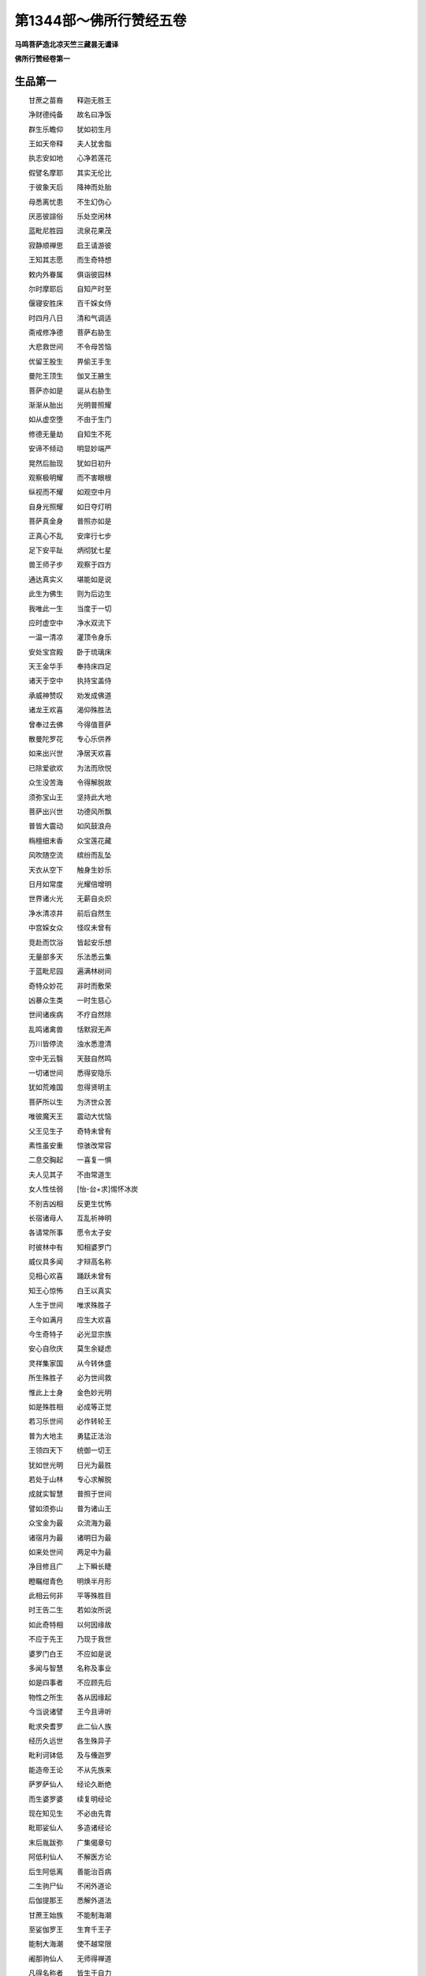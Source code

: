 第1344部～佛所行赞经五卷
============================

**马鸣菩萨造北凉天竺三藏昙无谶译**

**佛所行赞经卷第一**

生品第一
--------

　　甘蔗之苗裔　　释迦无胜王

　　净财德纯备　　故名曰净饭

　　群生乐瞻仰　　犹如初生月

　　王如天帝释　　夫人犹舍脂

　　执志安如地　　心净若莲花

　　假譬名摩耶　　其实无伦比

　　于彼象天后　　降神而处胎

　　母悉离忧患　　不生幻伪心

　　厌恶彼諠俗　　乐处空闲林

　　蓝毗尼胜园　　流泉花果茂

　　寂静顺禅思　　启王请游彼

　　王知其志愿　　而生奇特想

　　敕内外眷属　　俱诣彼园林

　　尔时摩耶后　　自知产时至

　　偃寝安胜床　　百千婇女侍

　　时四月八日　　清和气调适

　　斋戒修净德　　菩萨右胁生

　　大悲救世间　　不令母苦恼

　　优留王股生　　畀偷王手生

　　曼陀王顶生　　伽叉王腋生

　　菩萨亦如是　　诞从右胁生

　　渐渐从胎出　　光明普照耀

　　如从虚空堕　　不由于生门

　　修德无量劫　　自知生不死

　　安谛不倾动　　明显妙端严

　　晃然后胎现　　犹如日初升

　　观察极明耀　　而不害眼根

　　纵视而不耀　　如观空中月

　　自身光照耀　　如日夺灯明

　　菩萨真金身　　普照亦如是

　　正真心不乱　　安庠行七步

　　足下安平趾　　炳彻犹七星

　　兽王师子步　　观察于四方

　　通达真实义　　堪能如是说

　　此生为佛生　　则为后边生

　　我唯此一生　　当度于一切

　　应时虚空中　　净水双流下

　　一温一清凉　　灌顶令身乐

　　安处宝宫殿　　卧于琉璃床

　　天王金华手　　奉持床四足

　　诸天于空中　　执持宝盖侍

　　承威神赞叹　　劝发成佛道

　　诸龙王欢喜　　渴仰殊胜法

　　曾奉过去佛　　今得值菩萨

　　散曼陀罗花　　专心乐供养

　　如来出兴世　　净居天欢喜

　　已除爱欲欢　　为法而欣悦

　　众生没苦海　　令得解脱故

　　须弥宝山王　　坚持此大地

　　菩萨出兴世　　功德风所飘

　　普皆大震动　　如风鼓浪舟

　　栴檀细末香　　众宝莲花藏

　　风吹随空流　　缤纷而乱坠

　　天衣从空下　　触身生妙乐

　　日月如常度　　光耀倍增明

　　世界诸火光　　无薪自炎炽

　　净水清凉井　　前后自然生

　　中宫婇女众　　怪叹未曾有

　　竞赴而饮浴　　皆起安乐想

　　无量部多天　　乐法悉云集

　　于蓝毗尼园　　遍满林树间

　　奇特众妙花　　非时而敷荣

　　凶暴众生类　　一时生慈心

　　世间诸疾病　　不疗自然除

　　乱鸣诸禽兽　　恬默寂无声

　　万川皆停流　　浊水悉澄清

　　空中无云翳　　天鼓自然鸣

　　一切诸世间　　悉得安隐乐

　　犹如荒难国　　忽得贤明主

　　菩萨所以生　　为济世众苦

　　唯彼魔天王　　震动大忧恼

　　父王见生子　　奇特未曾有

　　素性虽安重　　惊骇改常容

　　二息交胸起　　一喜复一惧

　　夫人见其子　　不由常道生

　　女人性怯弱　　[怡-台+求]惕怀冰炭

　　不别吉凶相　　反更生忧怖

　　长宿诸母人　　互乱祈神明

　　各请常所事　　愿令太子安

　　时彼林中有　　知相婆罗门

　　威仪具多闻　　才辩高名称

　　见相心欢喜　　踊跃未曾有

　　知王心惊怖　　白王以真实

　　人生于世间　　唯求殊胜子

　　王今如满月　　应生大欢喜

　　今生奇特子　　必光显宗族

　　安心自欣庆　　莫生余疑虑

　　灵祥集家国　　从今转休盛

　　所生殊胜子　　必为世间救

　　惟此上士身　　金色妙光明

　　如是殊胜相　　必成等正觉

　　若习乐世间　　必作转轮王

　　普为大地主　　勇猛正法治

　　王领四天下　　统御一切王

　　犹如世光明　　日光为最胜

　　若处于山林　　专心求解脱

　　成就实智慧　　普照于世间

　　譬如须弥山　　普为诸山王

　　众宝金为最　　众流海为最

　　诸宿月为最　　诸明日为最

　　如来处世间　　两足中为最

　　净目修且广　　上下瞬长睫

　　瞪瞩绀青色　　明焕半月形

　　此相云何非　　平等殊胜目

　　时王告二生　　若如汝所说

　　如此奇特相　　以何因缘故

　　不应于先王　　乃现于我世

　　婆罗门白王　　不应如是说

　　多闻与智慧　　名称及事业

　　如是四事者　　不应顾先后

　　物性之所生　　各从因缘起

　　今当说诸譬　　王今且谛听

　　毗求央耆罗　　此二仙人族

　　经历久远世　　各生殊异子

　　毗利诃钵低　　及与儵迦罗

　　能造帝王论　　不从先族来

　　萨罗萨仙人　　经论久断绝

　　而生婆罗婆　　续复明经论

　　现在知见生　　不必由先胄

　　毗耶娑仙人　　多造诸经论

　　末后胤跋弥　　广集偈章句

　　阿低利仙人　　不解医方论

　　后生阿低离　　善能治百病

　　二生驹尸仙　　不闲外道论

　　后伽提那王　　悉解外道法

　　甘蔗王始族　　不能制海潮

　　至娑伽罗王　　生育千王子

　　能制大海潮　　使不越常限

　　阇那驹仙人　　无师得禅道

　　凡得名称者　　皆生于自力

　　或先胜后劣　　或先劣后胜

　　帝王诸神仙　　不必承本族

　　是故诸世间　　不应顾先后

　　大王今如是　　应生欢喜心

　　以心欢喜故　　永离于疑惑

　　王闻仙人说　　欢喜增供养

　　我今生胜子　　当绍转轮位

　　我年已朽迈　　出家修梵行

　　无令圣王子　　舍世游山林

　　时近处园中　　有苦行仙人

　　名曰阿私陀　　善解于相法

　　来诣王宫门　　王谓梵天应

　　苦行乐正法　　此二相俱现

　　梵行相具足　　时王大欢喜

　　即请入宫内　　恭敬设供养

　　将入内宫中　　唯乐见王子

　　虽有婇女众　　如在空闲林

　　安处正法座　　加敬尊奉事

　　如安低牒王　　奉事波尸吒

　　时王白仙人　　我今得大利

　　劳屈大仙人　　辱来摄受我

　　诸有所应为　　唯愿时教敕

　　如是劝请已　　仙人大欢喜

　　善哉常胜王　　众德悉皆备

　　爱乐来求者　　惠施崇正法

　　仁智殊胜族　　谦恭善随顺

　　宿殖众妙因　　胜果现于今

　　汝当听我说　　今者来因缘

　　我从日道来　　闻空中天说

　　言王生太子　　当成正觉道

　　并见先瑞相　　今故来到此

　　欲观释迦王　　建立正法幢

　　王闻仙人说　　决定离疑网

　　命持太子出　　以示于仙人

　　仙人观太子　　足下千辐轮

　　手足网缦指　　眉间白毫跱

　　马藏隐密相　　容色炎光明

　　见生未曾想　　流泪长叹息

　　王见仙人泣　　念子心战栗

　　气结盈心胸　　惊悸不自安

　　不觉从坐起　　稽首仙人足

　　而白仙人言　　此子生奇特

　　容貌极端严　　天人殆不异

　　汝言人中上　　何故生忧悲

　　将非短寿子　　生我忧悲乎

　　久渴得甘露　　而反复失耶

　　将非失财宝　　丧家亡国乎

　　若有胜子存　　国嗣有所寄

　　我死时心悦　　安乐生他世

　　犹如人两目　　一眠而一觉

　　莫如秋霜花　　虽敷而无实

　　人于亲族中　　爱深无过子

　　宜时为记说　　令我得苏息

　　仙人知父王　　心怀大忧惧

　　即告言大王　　王今勿恐怖

　　前已语大王　　慎勿自生疑

　　今相犹如前　　不应怀异想

　　自惟我年暮　　悲慨泣叹耳

　　今我临终时　　此子应世生

　　为尽生故生　　斯人难得遇

　　当舍圣王位　　不着五欲境

　　精勤修苦行　　开觉得真实

　　常为诸群生　　灭除痴冥障

　　于世永炽燃　　智慧日光明

　　众生没苦海　　众病为聚沫

　　衰老为巨浪　　死为海洪涛

　　乘轻智慧舟　　渡此众流难

　　智慧溯流水　　净戒为傍岸

　　三昧清凉池　　正受众奇鸟

　　如此甚深广　　正法之大河

　　渴爱诸群生　　饮之以苏息

　　染着五欲境　　众苦所驱迫

　　迷生死旷野　　莫知所归趣

　　菩萨出世间　　为通解脱道

　　世间贪欲火　　境界薪炽然

　　兴发大悲云　　法雨雨令灭

　　痴闇门重扇　　贪欲为关钥

　　闭塞诸群生　　出要解脱门

　　金刚智慧镊　　拔恩爱逆钻

　　愚痴网自缠　　穷苦无所依

　　法王出世间　　能解众生缚

　　王莫以此子　　自生忧悲患

　　当忧彼众生　　着欲违正法

　　我今老死坏　　远离圣功德

　　虽得诸禅定　　而不获其利

　　于此菩萨所　　竟不闻正法

　　身坏命终后　　必生三难天

　　王及诸眷属　　闻彼仙人说

　　知其自忧叹　　恐怖悉以除

　　生此奇特子　　我心得大安

　　出家舍世荣　　修习仙人道

　　遂不绍国位　　复令我不悦

　　尔时彼仙人　　向王真实说

　　必如王所虑　　当成正觉道

　　于王眷属中　　安慰众心已

　　自以己神力　　腾虚而远逝

　　尔时白净王　　见子奇特相

　　又闻阿私陀　　决定真实说

　　于子心敬重　　珍护兼常念

　　大赦于天下　　牢狱悉解脱

　　世人生子法　　随宜取舍事

　　依诸经方论　　一切悉皆为

　　生子满十日　　安隐心已泰

　　普祠诸天神　　广施于有道

　　沙门婆罗门　　咒愿祈吉福

　　嚫施诸群臣　　及国中贫乏

　　村城婇女众　　牛马象财钱

　　各随彼所须　　一切皆给与

　　卜择选良时　　迁子还本宫

　　二饭白净牙　　七宝庄严舆

　　杂色珠绞络　　明焰极光泽

　　夫人抱太子　　周匝礼天神

　　然后升宝舆　　婇女众随侍

　　王与诸臣民　　一切俱导从

　　犹如天帝释　　诸天众围绕

　　如摩醯首罗　　忽生六面子

　　设种种众具　　供给及请福

　　今王生太子　　设众具亦然

　　毗沙门天王　　生那罗鸠婆

　　一切诸天众　　皆悉大欢喜

　　王今生太子　　迦毗罗卫国

　　一切诸人民　　欢喜亦如是

处宫品第二
----------

　　时白净王家　　以生圣子故

　　亲族名子弟　　群臣悉忠良

　　象马宝车舆　　国财七宝器

　　日日转增胜　　随应而集生

　　无量诸伏藏　　自然从地出

　　清净雪山中　　凶狂群白象

　　不呼自然至　　不御自调伏

　　种种杂色马　　形体极端严

　　朱髦纤长尾　　超腾骏若飞

　　又野之所生　　应时自然至

　　纯色调善牛　　肥壮形端正

　　平步淳香乳　　应时悉云集

　　怨憎者心平　　中平益淳厚

　　素笃增亲密　　乱逆悉消除

　　微风随时雨　　雷霆不震裂

　　种殖不待时　　收实倍丰积

　　五谷鲜香美　　轻软易消化

　　诸有怀孕者　　身安体和适

　　除受四圣种　　诸余世间人

　　资生各自如　　无有他求想

　　无慢无悭嫉　　亦无恚害心

　　一切诸士女　　玄同劫诸人

　　天庙诸寺舍　　园林井泉池

　　一切如天物　　应时自然生

　　合境无饥饿　　刀兵疾疫息

　　国中诸人民　　亲族相爱敬

　　法爱相娱乐　　不生染污欲

　　以义求财物　　无有贪利心

　　为法行惠施　　无求反报想

　　修习四梵行　　灭除恚害心

　　过去摩[少/兔]王　　生日光太子

　　举国蒙吉祥　　众恶一时息

　　今王生太子　　其德亦复尔

　　以备众德义　　名悉达罗他

　　时摩耶夫人　　见其所生子

　　端正如天童　　众美悉备足

　　过喜不自胜　　命终生天上

　　大爱瞿昙弥　　见太子天童

　　德貌世奇挺　　既生母命终

　　爱育如其子　　子敬亦如母

　　犹日月火光　　从微照渐广

　　太子长日新　　德貌亦复尔

　　无价栴檀香　　阎浮檀名宝

　　护身神仙药　　璎珞庄严身

　　附庸诸邻国　　闻王生太子

　　奉献诸珍异　　牛羊鹿马车

　　宝器庄严具　　助悦太子心

　　虽有诸严饰　　婴童玩好物

　　太子性安重　　形少而心宿

　　心栖高胜境　　不染于荣华

　　修学诸术艺　　一闻超师匠

　　父王见聪达　　深虑踰世表

　　广访名豪族　　风教礼义门

　　容姿端正女　　名耶轮陀罗

　　应嫂太子妃　　诱导留其心

　　太子志高远　　德盛貌清明

　　犹梵天长子　　舍那鸠摩罗

　　贤妃美容貌　　窈窕淑妙姿

　　瑰艳若天后　　同处日夜欢

　　为立清净宫　　宏丽极庄严

　　高峙在虚空　　迢遰若秋云

　　温凉四时适　　随时择善居

　　妓女众围绕　　奏合天乐音

　　勿邻秽声色

　　令生厌世想　　如天犍挞婆

　　自然宝宫殿　　乐女奏天音

　　声色耀心目　　菩萨处高宫

　　音乐亦如是　　父王为太子

　　静居修纯德　　仁慈正法化

　　亲贤远恶友　　心不染恩爱

　　于欲起毒想　　摄情捡诸根

　　灭除轻躁意　　和颜善听讼

　　慈教厌众心　　宣化诸外道

　　断诸谋逆术　　教学济世方

　　万民得安乐　　如令我子安

　　万民亦如是　　事火奉诸神

　　叉手饮月光　　恒水沐浴身

　　法水澡其心　　祈福非存己

　　唯子及万民　　爱言非无义

　　义言非不爱　　爱言非不实

　　实言非不爱　　以有惭愧故

　　不能如实说　　于爱不爱事

　　不依贪恚想　　志存于寂默

　　平正止诤讼　　不以祠天会

　　胜于断事福　　见彼多求众

　　丰施过其望　　心无战争想

　　以德降怨敌　　调一而护七

　　离七防制五　　得三觉了三

　　知二舍于二　　求情得其罪

　　应死垂仁恕　　不加粗恶言

　　软语而教敕　　务施以财物

　　指授资生路　　受学神仙道

　　灭除怨恚心　　名德普流闻

　　世间永消亡　　主匠修明德

　　率土皆承习　　如人心安静

　　四体诸根从

　　时白净太子　　贤妃耶输陀

　　年并渐长大　　孕生罗睺罗

　　白净王自念　　太子已生子

　　历世相继嗣　　正化无终极

　　太子既生子　　爱子与我同

　　不复虑出家　　但当力修善

　　我今心大安　　无异生天乐

　　犹若劫初时　　仙王所住道

　　爱行清净业　　祠祀不害生

　　炽然修胜业　　王胜梵行胜

　　宗族财宝胜　　勇健伎艺胜

　　明显照世间　　如日千光耀

　　所以为王者　　将为显其子

　　显子为宗族　　荣族以名闻

　　名高得生天　　生天为乐已

　　已乐智慧增　　悟道弘正法

　　先胜名闻所　　受行众妙道

　　唯愿令太子　　爱子不舍家

　　一切诸国王　　生子年尚小

　　不令王国土　　虑其心放逸

　　纵情着世乐　　不能绍王种

　　今王生太子　　随心恣五欲

　　唯愿乐世荣　　不欲令学道

　　过去菩萨王　　其道虽深固

　　要习世荣乐　　生子继宗嗣

　　然后入山林　　修行寂默道

厌患品第三
----------

　　外有诸园林　　流泉清凉池

　　众杂华果树　　行列垂玄荫

　　异类诸奇鸟　　奋飞戏其中

　　水陆四种花　　炎色流妙香

　　伎女因奏乐　　弦歌告太子

　　太子闻音乐　　叹美彼园林

　　内怀甚踊悦　　思乐出游观

　　犹如系狂象　　常慕闲旷野

　　父王闻太子　　乐出彼园游

　　即敕诸群臣　　严饰备羽仪

　　平治正王路　　并除诸丑秽

　　老病形残类　　羸劣贫穷苦

　　无令少乐子　　见起厌恶心

　　庄严悉备已　　启请求拜辞

　　王见太子至　　摩头瞻颜色

　　悲喜情交结　　口许而心留

　　众宝轩饰车　　结驷骏平流

　　贤良善术艺　　年少美姿容

　　妙净鲜花服　　同车为执御

　　街巷散众华　　宝缦蔽路傍

　　垣树列道侧　　宝器以庄严

　　缯盖诸幢幡　　缤纷随风扬

　　观者挟长路　　侧身目连光

　　瞪瞩而不瞬　　如并青莲花

　　臣民悉扈从　　如星随宿王

　　异口同声叹　　称庆世希有

　　贵贱及贫富　　长幼及中年

　　悉皆恭敬礼　　唯愿令吉祥

　　郭邑及田里　　闻太子当出

　　尊卑不待辞　　寤寐不相告

　　六畜不遑收　　钱财不及敛

　　门户不容闭　　奔驰走路傍

　　楼阁堤塘树　　窗牖衢巷间

　　侧身竞容目　　瞪瞩观无厌

　　高观谓投地　　步者谓乘虚

　　意专不自觉　　形神若双飞

　　虔虔恭形观　　不生放逸心

　　圆体佣支节　　色若莲花敷

　　今出处园林　　愿成圣法仙

　　太子见修涂　　庄严从人众

　　服乘鲜光泽　　欣然心欢悦

　　国人瞻太子　　严仪胜羽从

　　亦如诸天众　　见天太子生

　　时净居天王　　忽然在道侧

　　变形衰老相　　劝生厌离心

　　太子见老人　　惊怪问御者

　　此是何等人　　头白而背偻

　　目冥身战摇　　任杖而羸步

　　为是身卒变　　为受性自尔

　　御者心踌躇　　不敢以实答

　　净居加神力　　令其表真言

　　色变气虚微　　多忧少欢乐

　　喜忘诸根羸　　是名衰老相

　　此本为婴儿　　长养于母乳

　　及童子嬉游　　端正恣五欲

　　年逝形枯朽　　今为老所坏

　　太子长叹息　　而问御者言

　　但彼独衰老　　吾等亦当然

　　御者又答言　　尊亦有此分

　　时移形自变　　必至无所疑

　　少壮无不老　　举世知而求

　　菩萨久修习　　清净智慧业

　　广殖诸德本　　愿果华于今

　　闻说衰老苦　　战栗身毛竖

　　雷霆霹雳声　　群兽怖奔走

　　菩萨亦如是　　震怖长嘘息

　　系心于老苦　　颔头而瞪瞩

　　念此衰老苦　　世人何爱乐

　　老相之所坏　　触类无所择

　　虽有壮色力　　无一不迁变

　　目前见证相　　如何不厌离

　　菩萨谓御者　　宜速回车还

　　念念衰老至　　园林何足欢

　　受命即风驰　　飞轮旋本宫

　　心存朽暮境　　如归空塳间

　　触事不留情　　所居无暂安

　　王闻子不悦　　劝令重出游

　　即敕诸群臣　　庄严复胜前

　　天复化病人　　守命在路傍

　　身瘦而腹大　　呼吸长喘息

　　手脚挛枯燥　　悲泣而呻吟

　　太子问御者　　此复何等人

　　对曰是病者　　四大俱错乱

　　羸劣无所堪　　转侧恃仰人

　　太子闻所说　　即生哀愍心

　　问唯此人病　　余亦当复尔

　　对曰此世间　　一切俱亦然

　　有身必有患　　愚痴乐朝欢

　　太子闻其说　　即生大恐怖

　　身心悉战动　　譬如扬波月

　　处斯大苦器　　云何能自安

　　呜呼世间人　　愚惑痴闇障

　　病贼至无期　　而生喜乐心

　　于是回车还　　愁忧念病苦

　　如人被打害　　卷身待杖至

　　静息于闲宫　　专求反世乐

　　王复闻子还　　敕问何因缘

　　对曰见病人　　王怖犹失身

　　深责治路者　　心结口不言

　　复增伎女众　　音乐倍胜前

　　以此悦视听　　乐俗不厌家

　　昼夜进声色　　其心未始欢

　　王自出游历　　更求胜妙园

　　简择诸婇女　　美艳极恣颜

　　谄黠能奉事　　容媚能惑人

　　增修王御道　　防制诸不净

　　并敕善御者　　瞻察择路行

　　时彼净居天　　复化为死人

　　四人共持舆　　现于菩萨前

　　余人悉不觉　　菩萨御者见

　　问此何等舆　　幡花杂庄严

　　从者悉忧戚　　散发号哭随

　　天神教御者　　对曰为死人

　　诸根坏命断　　心散念识离

　　神逝形干燥　　挺直如枯木

　　亲戚诸朋友　　恩爱素缠绵

　　今悉不喜见　　远弃空塳间

　　太子闻死声　　悲痛心交结

　　问唯此人死　　天下亦俱然

　　对曰普皆尔　　夫始必有终

　　长幼及中年　　有身莫不坏

　　太子心惊怛　　身垂车轼前

　　息殆绝而叹　　世人一何误

　　公见身磨灭　　犹尚放逸生

　　心非枯木石　　曾不虑无常

　　即敕回车还　　非复游戏时

　　命绝死无期　　如何纵心游

　　御者奉王敕　　畏怖不敢旋

　　正御疾驱驰　　径往至彼园

　　林流满清净　　嘉木悉敷荣

　　灵禽杂奇兽　　飞走欣和鸣

　　光耀悦耳目　　犹天难陀园

离欲品第四
----------

　　太子入园林　　众女来奉迎

　　并生希遇想　　竞媚进幽诚

　　各尽伎姿态　　供侍随所宜

　　或有执手足　　或遍摩其身

　　或复对言笑　　或现忧戚容

　　规以悦太子　　令生爱乐心

　　众女见太子　　光颜状天身

　　不假诸饰好　　素体踰庄严

　　一切皆瞻仰　　谓月天子来

　　种种设方便　　不动菩萨心

　　更互相顾视　　抱愧寂无言

　　有婆罗门子　　名曰优陀夷

　　谓诸婇女言　　汝等悉端正

　　聪明多技术　　色力亦不常

　　兼解诸世间　　隐秘随欲方

　　容色世希有　　状如王女形

　　天见舍妃后　　神仙为之倾

　　如何人王子　　不能感其情

　　今此王太子　　持心虽坚固

　　清净德纯备　　不胜女人力

　　古昔孙陀利　　能坏大仙人

　　令习于爱欲　　以足蹈其顶

　　长苦行瞿昙　　亦为天后坏

　　胜渠仙人子　　习欲随沿流

　　毗尸婆梵仙　　修道十千岁

　　深着于天后　　一日顿破坏

　　如彼诸美女　　力胜诸梵行

　　况汝等技术　　不能感王子

　　当更勤方便　　勿令绝王嗣

　　女人性虽贱　　尊荣随胜天

　　何不尽其术　　令彼生染心

　　尔时婇女众　　庆闻优陀说

　　增其踊悦心　　如鞭策良马

　　往到太子前　　各进种种术

　　歌舞或言笑　　扬眉露白齿

　　美目相眄睐　　轻衣现素身

　　妖摇而徐步　　诈亲渐习近

　　情欲实其心　　兼奉大王旨

　　慢形媟隐陋　　忘其惭愧情

　　太子心坚固　　傲然不改容

　　犹如大龙象　　群象众园绕

　　不能乱其心　　处众若闲居

　　犹如天帝释　　诸天女围绕

　　太子在园林　　围绕亦如是

　　或为整衣服　　或为洗手足

　　或以香涂身　　或以华严饰

　　或为贯璎珞　　或有扶抱身

　　或为安枕席　　或倾身密语

　　或世俗调戏　　或说众欲事

　　或作诸欲形　　规以动其心

　　菩萨心清净　　坚固难可转

　　闻诸婇女说　　不忧亦不喜

　　倍生厌思惟　　叹此为奇怪

　　始知诸女人　　欲心盛如是

　　不知少壮色　　俄顷老死坏

　　哀哉此大惑　　愚痴覆其心

　　当思老病死　　昼夜勤勖励

　　锋刃临其颈　　如何犹嬉笑

　　见他老病死　　不知自观察

　　是则泥木人　　当有何心虑

　　如空野双树　　华叶俱茂盛

　　一已被斩伐　　第二不知怖

　　此等诸人辈　　无心亦如是

　　尔时优陀夷　　来至太子所

　　见宴默禅思　　心无五欲想

　　即白太子言　　大王先见敕

　　为子作良友　　今当奉诚言

　　朋友有三种　　能除不饶益

　　成人饶益事　　遭难不遗弃

　　我既名善友　　弃舍丈夫义

　　言不尽所怀　　何名为三益

　　今故说真言　　以表我丹诚

　　年在于盛时　　容色得充备

　　不重于女人　　斯非胜人体

　　正使无实心　　宜应方便纳

　　当生软下心　　随顺取其意

　　爱欲增憍慢　　无过于女人

　　且今心虽背　　法应方便随

　　顺女心为乐　　顺为庄严具

　　若人离于顺　　如树无花果

　　何故应随顺　　摄受其事故

　　已得难得境　　勿起轻易想

　　欲为最第一　　天犹不能忘

　　帝释尚私通　　瞿昙仙人妻

　　阿伽陀仙人　　长夜修苦行

　　为以求天后　　而遂愿不果

　　婆罗堕仙人　　及与月天子

　　婆罗舍仙人　　与迦宾阇罗

　　如是比众多　　悉为女人坏

　　况今自境界　　而不能娱乐

　　宿世殖德本　　得此妙众具

　　世间皆乐着　　而心反不珍

　　尔时王太子　　闻友优陀夷

　　甜辞利口辩　　善说世间相

　　答言优陀夷　　感汝诚心说

　　我今当语汝　　且复留心听

　　不薄妙境界　　亦知世人乐

　　但见无常相　　故生患累心

　　若此法常存　　无老病死苦

　　我亦应受乐　　终无厌离心

　　若令诸女色　　至竟无衰变

　　爱欲虽为过　　犹可留人情

　　人有老病死　　彼应自不乐

　　何况于他人　　而生染着心

　　非常五欲境　　自身俱亦然

　　而生爱乐心　　此则同禽兽

　　汝所引诸仙　　习着五欲者

　　彼即可厌患　　习欲故磨灭

　　又称彼胜士　　乐着五欲境

　　亦复同磨灭　　当知彼非胜

　　若言假方便　　随顺习近者

　　习则真染着　　何名为方便

　　虚诳伪随顺　　是事我不为

　　真实随顺者　　是则为非法

　　此心难裁抑　　随事即生着

　　着则不见过　　如何方便随

　　处顺而心乖　　此理我不见

　　如是老病死　　大苦之积聚

　　令我坠其中　　此非知识说

　　呜呼优陀夷　　真为大肝胆

　　生老病死患　　此苦甚可畏

　　眼见悉朽坏　　而犹乐追逐

　　今我至儜劣　　其心亦狭小

　　思惟老病死　　卒至不预期

　　昼夜忘睡眠　　何由习五欲

　　老病死炽然　　决定至无疑

　　犹不知忧戚　　真为木石心

　　太子为优陀　　种种巧方便

　　说欲为深患　　不觉至日暮

　　时诸婇女众　　伎乐庄严具

　　一切悉无用　　惭愧还入城

　　太子见园林　　庄严悉休废

　　伎女尽还归　　其处尽虚寂

　　倍增非常想　　俯仰还本宫

　　父王闻太子　　心绝于五欲

　　极生大忧苦　　如利刺贯心

　　即召诸群臣　　问欲设何方

　　咸言非五欲　　所能留其心

出城品第五
----------

　　王复增种种　　胜妙五欲具

　　昼夜以娱乐　　冀悦太子心

　　太子深厌离　　了无爱乐情

　　但思生死苦　　如被箭师子

　　王使诸大臣　　贵族名子弟

　　年少胜姿颜　　聪慧执礼仪

　　昼夜同游止　　以取太子心

　　如是未几时　　启王复出游

　　服乘骏足马　　众宝具庄严

　　与诸贵族子　　围绕俱出城

　　譬如四种华　　日照悉开敷

　　太子耀神景　　羽从悉蒙光

　　出城游园林　　修路广且平

　　树木花果茂　　心乐遂忘归

　　路傍见耕人　　垦壤杀诸虫

　　其心生悲恻　　痛踰刺贯心

　　又见彼农夫　　勤苦形枯悴

　　蓬发而流汗　　尘土坌其身

　　耕牛亦疲困　　吐舌而急喘

　　太子性慈悲　　极生怜愍心

　　慨然兴长叹　　降身委地坐

　　观察此众苦　　思惟生灭法

　　呜呼诸世间　　愚痴莫能觉

　　安慰诸人众　　各令随处坐

　　自荫阎浮树　　端坐正思惟

　　观察诸生死　　起灭无常变

　　心定安不动　　五欲廓云消

　　有觉亦有观　　入初无漏禅

　　离欲生喜乐　　正受三摩提

　　世间甚辛苦　　老病死所坏

　　终身受大苦　　而不自觉知

　　厌他老病死　　此则为大患

　　我今求胜法　　不应同世间

　　自婴老病死　　而反恶他人

　　如是真实观　　少壮色力寿

　　新新不暂停　　终归磨灭法

　　不喜亦不忧　　不疑亦不乱

　　不眠不着欲　　不坏不嫌彼

　　寂静离诸盖　　慧光转增明

　　尔时净居天　　化为比丘形

　　来诣太子所　　太子敬起迎

　　问言汝何人　　答言是沙门

　　畏厌老病死　　出家求解脱

　　众生老病死　　变坏无暂停

　　故我求常乐　　无灭亦无生

　　怨亲平等心　　不务于财色

　　所安唯山林　　空寂无所营

　　尘想既已息　　萧条倚空闲

　　精粗无所择　　乞求以支身

　　即于太子前　　轻举腾虚逝

　　太子心欢喜　　惟念过去佛

　　建立此威仪　　遗像见于今

　　端坐正思惟　　即得正法念

　　当作何方便　　遂心长出家

　　敛情抑诸根　　徐起还入城

　　眷属悉随从　　谓止不远逝

　　内密兴愍念　　方欲超世表

　　形虽随路归　　心实留山林

　　犹如系狂象　　常念游旷野

　　太子时入城　　士女挟路迎

　　老者愿为子　　少愿为夫妻

　　或愿为兄弟　　诸亲内眷属

　　若当从所愿　　诸集悕望断

　　太子心欢喜　　忽闻断集声

　　若当从所愿　　斯愿要当成

　　深思断集乐　　增长涅槃心

　　身如金山峰　　佣臂如象手

　　其音若春雷　　绀眼譬牛王

　　无尽法为心　　面如满月光

　　师子王游步　　徐入于本宫

　　犹如帝释子　　心敬形亦恭

　　往诣父王所　　稽首问和安

　　并启生死畏　　哀请求出家

　　一切诸世间　　合会要别离

　　是故愿出家　　欲求真解脱

　　父王闻出家　　心即大战惧

　　犹如大狂象　　动摇小树枝

　　前执太子手　　流泪而告言

　　且止此所说　　未是依法时

　　少壮心动摇　　行法多生过

　　奇特五欲境　　心尚未厌离

　　出家修苦行　　未能决定心

　　空闲旷野中　　其心未寂灭

　　汝心虽乐法　　未若我是时

　　汝应领国事　　令我先出家

　　弃父绝宗嗣　　此则为非法

　　当息出家心　　受习世间法

　　安乐善名闻　　然后可出家

　　太子恭逊辞　　复启于父王

　　惟为保四事　　当息出家心

　　保子命常存　　无病不衰老

　　众具不损减　　奉命停出家

　　父王告太子　　汝勿说此言

　　如此四事者　　谁能保令无

　　汝求此四愿　　正为人所笑

　　且停出家心　　服习于五欲

　　太子复启王　　四愿不可保

　　应听子出家　　愿不为留难

　　子在被烧舍　　如何不听出

　　分析为常理　　孰能不听求

　　脱当自磨灭　　不如以法离

　　若不以法离　　死至孰能持

　　父王知子心　　决定不可转

　　但当尽力留　　何须复多言

　　更增诸婇女　　上妙五欲乐

　　昼夜苦防卫　　要不令出家

　　国中诸群臣　　来诣太子所

　　广引诸礼律　　劝令顺王命

　　太子见父王　　悲感泣流泪

　　且还本宫中　　端坐默思惟

　　宫中诸婇女　　亲近围绕侍

　　伺候瞻颜色　　瞩目不暂瞬

　　犹若秋林鹿　　端视彼猎师

　　太子正容貌　　犹若真金山

　　伎女共瞻察　　听教候音颜

　　敬畏察其心　　犹彼林中鹿

　　渐已至日暮

　　太子处幽夜　　光明甚辉耀

　　如日照须弥　　坐于七宝座

　　薰以妙栴檀　　婇女众围绕

　　奏犍挞婆音　　如毗沙门子

　　众妙天乐声　　太子心所念

　　第一远离乐　　虽作众妙音

　　亦不在其怀　　时净居天子

　　知太子时至　　决定应出家

　　忽然化来下　　厌诸伎女众

　　悉皆令睡眠　　容仪不敛摄

　　委纵露丑形　　惛睡互低仰

　　乐器乱纵横　　傍倚或反侧

　　或复似投深　　缨络如曳锁

　　衣裳绞缚身　　抱琴而偃地

　　犹若受苦人　　黄绿衣流散

　　如摧迦尼华　　纵体倚壁眠

　　状若悬角弓　　或手攀窗牖

　　如似绞死尸　　频呻长欠呿

　　魇呼涕流涎　　蓬头露丑形

　　见若颠狂人　　华鬘垂覆面

　　或以面掩地　　或举身战掉

　　犹若独摇鸟　　委身更相枕

　　手足互相加　　或颦蹙皱眉

　　或合眼开口　　种种身散乱

　　狼籍犹横尸　　时太子端坐

　　观察诸婇女　　先皆极端严

　　言笑心谄黠　　妖艳巧姿媚

　　而今悉丑秽　　女人性如是

　　云何可亲近　　沐浴假缘饰

　　诳惑男子心　　我今已觉了

　　决定出无疑

　　尔时净居天　　来下为开门

　　太子时徐起　　出诸婇女间

　　踟蹰于内阁　　而告车匿言

　　吾今心渴仰　　欲饮甘露泉

　　被马速牵来　　欲至不死乡

　　自知心决定　　坚固誓庄严

　　婇女本端正　　今悉见丑形

　　门户先关闭　　今已悉自开

　　观此诸瑞相　　第一义之筌

　　车匿内思惟　　应奉太子教

　　脱令父王知　　复应深罪责

　　诸天加神力　　不觉牵马来

　　平乘骏良马　　众宝镂乘具

　　高翠长髦尾　　局背短毛耳

　　鹿腹鹅王颈　　额广圆瓠鼻

　　龙咽臗臆方　　具足驎骥相

　　太子抚马颈　　摩身而告言

　　父王常乘汝　　临敌辄胜怨

　　吾今欲相依　　远涉甘露津

　　战斗多众旅　　荣乐多伴游

　　商人求珍宝　　乐从者亦众

　　遭苦良友难　　求法必寡朋

　　堪此二友者　　终获于吉安

　　吾今欲出游　　为度苦众生

　　汝今欲自利　　兼济诸群萌

　　宜当竭其力　　长驱勿疲惓

　　劝已徐跨马　　理辔倏晨征

　　人状日殿流　　马如白云浮

　　束身不奋迅　　屏气不喷鸣

　　四神来捧足　　潜密寂无声

　　重门固关钥　　天神令自开

　　敬重无过父　　爱深莫踰子

　　内外诸眷属　　恩爱亦缠绵

　　遣情无遗念　　飘然超出城

　　清净莲花目　　从淤泥中生

　　顾瞻父王宫　　而说告离篇

　　不度生老死　　永无游此缘

　　一切诸天众　　虚空龙鬼神

　　随喜称善哉　　唯此真谛言

　　诸天龙神众　　庆得难得心

　　各以自力光　　引导助其明

　　人马心俱锐　　奔逝若流星

　　东方犹未晓　　已进三由旬

**佛所行赞经卷第二**

车匿还品第六
------------

　　须臾夜已过　　众生眼光出

　　顾见林树间　　跋伽仙人处

　　林流极清旷　　禽兽亲附人

　　太子见心喜　　形劳自然息

　　此则为祥瑞　　必获未曾利

　　又见彼仙人　　是所应供养

　　并自护其仪　　灭除高慢迹

　　下马手摩头　　汝今已度我

　　慈目视车匿　　犹清凉水洗

　　骏足驰若飞　　汝常系马后

　　感汝深敬勤　　精勤无懈惓

　　余事不足计　　唯取汝真心

　　心敬形堪勤　　此二今始见

　　人有心至诚　　身力无所堪

　　力堪心不至　　汝今二俱备

　　捐弃世荣利　　进步随我来

　　何人不向利　　无利亲戚离

　　汝今空随我　　不求现世报

　　夫人生育子　　为以绍宗嗣

　　所以奉敬王　　为以报恩养

　　一切皆求利　　汝独背利游

　　至言不烦多　　今当略告汝

　　汝事我已毕　　今且乘马还

　　自我长夜来　　所求处今得

　　即脱宝璎珞　　以授于车匿

　　具持是赐汝　　以慰汝忧悲

　　宝冠顶摩尼　　光明照其身

　　即脱置掌中　　如日曜须弥

　　车匿持此珠　　还归父王所

　　持珠礼王足　　以表我虔心

　　为我启请王　　愿舍爱恋情

　　为脱生老死　　故入苦行林

　　亦不求生天　　非无仰恋心

　　亦不怀结恨　　唯欲舍忧悲

　　长夜集恩爱　　要当有别离

　　以有当离故　　故求解脱因

　　若得解脱者　　永无离亲期

　　为断忧出家　　勿为子生忧

　　五欲为忧根　　应忧着欲者

　　乃祖诸胜王　　坚固志不移

　　今我袭余财　　唯法舍非宜

　　夫人命终时　　财产悉遗子

　　子多贪俗利　　而我乐法财

　　若言年少壮　　非是游学时

　　当知求正法　　无时非为时

　　无常无定期　　死怨常随伺

　　是故我今日　　决定求法时

　　如上诸所启　　汝悉为我宣

　　唯愿今父王　　不复我顾恋

　　若以形毁我　　令王割爱者

　　汝慎勿惜言　　使王念不绝

　　车匿奉教敕　　悲塞情惛迷

　　合掌而胡跪　　还答太子言

　　如敕具宣言　　恐更增忧悲

　　忧悲增转深　　如象溺深泥

　　决定恩爱乖　　有心孰不哀

　　金石尚摧碎　　何况溺哀情

　　太子长深宫　　少乐身细软

　　投身刺棘林　　苦行安可堪

　　初命我索马　　下情甚不安

　　天神见驱逼　　命我速庄严

　　何意令太子　　决定舍深宫

　　迦毗罗卫国　　合境生悲痛

　　父王年已老　　念子爱亦深

　　决定舍出家　　此则非所应

　　邪见无父母　　此则无复论

　　瞿昙弥长养　　乳哺形枯干

　　慈爱难可忘　　莫作背恩人

　　婴儿功德母　　胜族能奉事

　　得胜而复弃　　此则非胜人

　　耶输陀胜子　　嗣国掌正法

　　厥年尚幼少　　是亦不应舍

　　已违舍父王　　及宗亲眷属

　　勿复遗弃我　　要不离尊足

　　我心怀汤火　　不堪独还国

　　今于空野中　　弃捐太子归

　　则同须曼提　　弃舍于罗摩

　　今若独还宫　　白王当何言

　　合宫同见责　　复以何辞答

　　太子向告我　　随方便形毁

　　牟尼功德所　　云何而虚说

　　我深惭愧故　　舌亦不能言

　　设使有所说　　天下谁复信

　　若言月光热　　世间有信者

　　脱有信太子　　所行非法行

　　太子心柔软　　常慈悲一切

　　深爱而弃舍　　此则违宿心

　　愿可思还宫　　以慰我愚诚

　　太子闻车匿　　悲切苦谏言

　　心安转坚固　　而复告之曰

　　汝今为我故　　而生别离苦

　　当舍此悲念　　且自慰其心

　　众生各异趣　　乖离理自常

　　纵令我今日　　不舍诸亲族

　　死至形神乖　　当复云何留

　　慈母怀妊我　　深爱常抱苦

　　生已即命终　　竟不蒙子养

　　存亡各异路　　今为何处求

　　旷野茂高树　　众鸟群聚栖

　　暮集晨必散　　世间离亦然

　　浮云兴高山　　四集盈虚空

　　俄而复消散　　人理亦复然

　　世间本自乖　　暂会恩爱缠

　　如梦中聚散　　不应计我亲

　　譬如春生树　　渐长柯叶茂

　　秋霜遂零落　　同体尚分离

　　况人暂合会　　亲戚岂常俱

　　汝且息忧苦　　顺我教而归

　　归意犹存我　　且归后更还

　　迦毗罗卫人　　闻我心决定

　　顾遗念我者　　汝当宣我言

　　越度生死海　　然后当来还

　　情愿若不果　　身灭山林间

　　白马闻太子　　发斯真实言

　　屈膝而舐足　　长息泪流连

　　轮掌网鞔手　　顺摩白马顶

　　汝莫生忧悲　　我今忏谢汝

　　良马之勤劳　　其功今已毕

　　恶道苦长息　　妙果现于今

　　众宝庄严剑　　车匿常执随

　　太子拔利剑　　如龙曜光明

　　宝冠笼玄发　　合剃置空中

　　上升凝虚境　　飘若鸾鸟翔

　　忉利诸天下　　执发还天宫

　　常欲奉事足　　况今得顶发

　　尽心加供养　　至于正法尽

　　太子时自念　　庄严具悉除

　　唯有素缯衣　　犹非出家仪

　　时净居天子　　知太子心念

　　化为猎师像　　持弓佩利箭

　　身被袈裟衣　　径至太子前

　　太子念此衣　　染色清净服

　　仙人上标饰　　猎者非所应

　　即呼猎师前　　软语而告曰

　　汝于此衣服　　贪爱似不深

　　以我身上服　　与汝相贸易

　　猎师白太子　　非不惜此衣

　　用谋诸群鹿　　诱之令见趣

　　苟是汝所须　　今当与交易

　　猎者既贸衣　　还自复天身

　　太子及车匿　　见生奇特想

　　此必无事衣　　定非世人服

　　内心大欢喜　　于衣倍增敬

　　即与车匿别　　被着袈裟衣

　　犹若青绛云　　围绕日月轮

　　安详而谛步　　入于仙人窟

　　车匿自随瞩　　渐隐不复见

　　太子舍父王　　眷属及我身

　　爱着袈裟衣　　入于苦行林

　　举首仰呼天　　迷闷而躃地

　　起抱白马颈　　望绝随路归

　　徘徊屡反顾　　形往心反驰

　　或沉思失魂　　或俯仰垂身

　　或倒而复起　　悲泣随路还

入苦行林品第七
--------------

　　太子遣车匿　　将入仙人处

　　端严身光曜　　普照苦行林

　　具足一切义　　随义而之彼

　　譬如师子王　　入于群兽中

　　俗容悉已舍　　唯见道真形

　　彼诸学仙士　　忽睹未曾见

　　懔然心惊喜　　合掌端目瞩

　　男女随执事　　即视不改仪

　　如天观帝释　　瞪视目不瞬

　　诸仙不移足　　瞪视亦复然

　　任重手执作　　瞻敬不释事

　　如牛在辕轭　　形来而心依

　　俱学神仙者　　咸说未曾见

　　孔雀等众鸟　　乱声而翔鸣

　　持鹿戒梵志　　随鹿游山林

　　粗性鹿睒[目*昜]　　见太子端视

　　随鹿诸梵志　　端视亦复然

　　甘蔗灯重明　　犹如初日光

　　能感群乳牛　　增出甜香乳

　　彼诸梵志等　　惊喜传相告

　　为八婆薮天　　为二阿湿波

　　为第六魔王　　为梵迦夷天

　　为日月天子　　而来下此耶

　　要是所应敬　　奔竞来供养

　　太子亦谦下　　敬辞以问讯

　　菩萨遍观察　　林中诸梵志

　　种种修福业　　悉求生天乐

　　问长宿梵志　　所行真实道

　　今我初至此　　未知行何法

　　随事而请问　　愿为我解说

　　尔时彼二生　　具以诸苦行

　　及与苦行果　　次第随事答

　　非聚落所出　　清净水生物

　　或食根茎叶　　或复食华果

　　种种各异道　　服食亦不同

　　或习于鸟生　　两足钳取食

　　有随鹿食草　　吸风蟒陀仙

　　木石舂不食　　两齿啮为痕

　　或乞食施人　　取残而自食

　　或常水沐头　　或复奉事火

　　水居习鱼仙　　如是等种种

　　梵志修苦行　　寿终得生天

　　以因苦行故　　当得安乐果

　　两足尊贤士　　闻此诸苦行

　　不见真实义　　内心不欣悦

　　思惟哀念彼　　心口自相告

　　哀哉大苦行　　唯求人天报

　　轮回向生死　　苦多而果少

　　违亲舍胜境　　决定求天乐

　　虽免于小苦　　终为大苦缚

　　自枯槁其形　　修行诸苦行

　　而求于受生　　增长五欲因

　　不观生死故　　以苦而求苦

　　一切众生类　　心常畏于死

　　精勤求受生　　生已会当死

　　虽复畏于苦　　而长没苦海

　　此生极疲劳　　将生复不息

　　任苦求现乐　　求生天亦劳

　　求乐心下劣　　俱堕于非义

　　方于极鄙劣　　精勤则为胜

　　未若修智慧　　两舍永无为

　　苦身是法者　　安乐为非法

　　行法而后乐　　因法果非法

　　身所行起灭　　皆由心意力

　　若离心意者　　此身如枯木

　　是故当调心　　心调形自正

　　食净为福者　　禽兽贫穷子

　　常食于果叶　　斯等应有福

　　若言善心起　　苦行为福因

　　彼诸安乐行　　何不善心起

　　乐非善心起　　善亦非苦因

　　若彼诸外道　　以水为净者

　　乐水居众生　　恶业能常净

　　彼本功德仙　　所可住止处

　　功德仙住故　　普世之所重

　　应尊彼功德　　不应重其处

　　如是广说法　　遂至日云暮

　　见有事火者　　或钻或吹然

　　或有酥油洒　　或举声咒愿

　　如是竟日夜　　观察彼所行

　　不见真实义　　则便欲舍去

　　时彼诸梵志　　悉来请留住

　　眷仰菩萨德　　无不勤劝请

　　汝从非法处　　来至正法林

　　而复欲弃舍　　是故劝请留

　　诸长宿梵志　　蓬发服草衣

　　追随菩萨后　　愿请小留神

　　菩萨见诸老　　随逐身疲劳

　　止住一树下　　安慰遣令还

　　梵志诸长幼　　围绕合掌请

　　汝忽来至此　　园林妙充满

　　而今弃舍去　　遂成丘旷野

　　如人爱寿命　　不欲舍其身

　　我等亦如是　　唯愿小留住

　　此处诸梵志　　王仙及天仙

　　皆依于此处　　又邻雪山侧

　　增长人苦行　　其处莫过此

　　众多诸学士　　由此路生天

　　求福学仙者　　皆从此已北

　　摄受于正法　　慧者不游南

　　若汝见我等　　懈怠不精进

　　行诸不净法　　而不乐住者

　　我等悉应去　　汝可留止此

　　此诸梵志等　　常求苦行伴

　　汝为苦行长　　云何相弃舍

　　若能止住此　　奉事如帝释

　　亦如天奉事　　毗梨诃钵低

　　菩萨向梵志　　说己心所期

　　我修正方便　　唯欲灭诸有

　　汝等心质直　　行法亦寂默

　　亲念于来宾　　我心实爱乐

　　美说感人怀　　闻者皆沐浴

　　闻汝等所说　　增我乐法情

　　汝等悉归我　　以为法良朋

　　而今弃舍汝　　其心甚怅然

　　先违本亲属　　今与汝等乖

　　合会别离苦　　其苦等无异

　　非我心不乐　　亦不见他过

　　但汝等苦行　　悉求生天乐

　　我求灭三有　　形背而心乖

　　汝等所行法　　自习先师业

　　我为灭诸集　　以求无集法

　　是故于此林　　永无久停理

　　尔时诸梵志　　闻菩萨所说

　　真实有义言　　辞辩理高胜

　　其心大欢喜　　倍深加宗敬

　　时有一梵志　　常卧尘土中

　　萦发衣树皮　　黄眼修高鼻

　　而白菩萨言　　志固智慧明

　　决定了生过　　善知离生安

　　祠祀祈天神　　及种种苦行

　　悉求生天乐　　未离贪欲境

　　能与贪欲争　　志求真解脱

　　此则为丈夫　　决定正觉士

　　斯处不足留　　当至频陀山

　　彼有大牟尼　　名曰阿罗蓝

　　唯彼得究竟　　第一增胜眼

　　汝当往诣彼　　得闻真实道

　　能使心悦者　　必当行其法

　　我观汝志乐　　恐亦非所安

　　当复舍彼游　　更求余多闻

　　隆鼻广长目　　丹唇素利齿

　　薄肤面光泽　　朱舌长软薄

　　如是众妙相　　悉饮尔炎水

　　当度不测深　　世间无有比

　　耆旧诸仙人　　不得者当得

　　菩萨领其言　　与诸仙人别

　　彼诸仙人众　　右绕各辞还

合宫忧悲品第八
--------------

　　车匿牵马还　　望绝心悲塞

　　随路号泣行　　不能自开割

　　先与太子俱　　一宿之径路

　　今舍太子还　　生夺天荫故

　　徘徊心顾恋　　八日乃至城

　　良马素体骏　　奋迅有威相

　　踯躅顾瞻仰　　不睹太子形

　　流泪四体垂　　憔悴失光泽

　　旋转恸悲鸣　　日夜忘水草

　　遗失救世主　　还归迦毗罗

　　国土悉廓然　　如入空聚落

　　如日隐须弥　　举世悉曛冥

　　泉池不澄清　　华果不荣茂

　　巷路诸士女　　忧戚失欢容

　　车匿与白马　　怅怏行不前

　　问事不能答　　迟迟若尸行

　　众见车匿还　　不见释王子

　　举声大号泣　　如弃罗摩还

　　有人来路傍　　倾身问车匿

　　王子世所爱　　举国人之命

　　汝辄盗将去　　今为何所在

　　车匿抑悲心　　而答众人言

　　我眷恋追逐　　不舍于王子

　　王子捐弃我　　并舍俗威仪

　　剃头被法服　　遂入苦行林

　　众人闻出家　　惊起奇特想

　　呜咽而啼泣　　涕泪交流下

　　各各相告语　　我等作何计

　　众人咸议言　　悉当追随去

　　如人命根坏　　身死形神离

　　王子是我命　　失命我岂生

　　此邑成丘林　　彼林城郭邑

　　此城失威德　　如杀毗梨多

　　城内诸士女　　虚传王子还

　　奔驰出路上　　唯见马空归

　　莫知其存亡　　悲泣种种声

　　车匿步牵马　　歔欷垂泪还

　　失太子忧悲　　加增怖惧心

　　如战士破敌　　执怨送王前

　　入门泪雨下　　满目无所见

　　仰天大啼哭　　白马亦悲鸣

　　宫中杂鸟兽　　内厩诸群马

　　闻白马悲鸣　　长鸣而应之

　　谓呼太子还　　不见而绝声

　　后宫诸婇女　　闻马鸟兽鸣

　　乱发面萎黄　　形瘦唇口干

　　弊衣不浣濯　　垢秽不浴身

　　悉舍庄严具　　毁悴不鲜明

　　举体无光耀　　犹如细小星

　　衣裳坏褴缕　　状如被贼形

　　见车匿白马　　涕泣绝望归

　　感结而号啕　　犹如新丧亲

　　狂乱而搔扰　　如牛失其道

　　大爱瞿昙弥　　闻太子不还

　　竦身自投地　　四体悉伤坏

　　犹如狂风摧　　金色芭蕉树

　　又闻子出家　　长叹增悲感

　　右旋细软发　　一孔一发生

　　黑净鲜光泽　　平住而洒地

　　何意合天冠　　剃着草土中

　　佣臂师子步　　修广牛王目

　　身光黄金炎　　方臆梵音声

　　持是上妙相　　入于苦行林

　　世间何薄福　　失斯圣地主

　　妙网柔软足　　清净莲花色

　　土石刺棘林　　云何而可蹈

　　生长于深宫　　温衣细软服

　　沐浴以香汤　　末香以涂身

　　今则置风露　　寒暑安可堪

　　华族大丈夫　　标挺胜多闻

　　德备名称高　　常施无所求

　　云何忽一朝　　乞食以活身

　　清净宝床卧　　奏乐以觉惛

　　岂能山树间　　草土以籍身

　　念子心悲痛　　闷绝而躄地

　　侍人扶令起　　为拭其目泪

　　其余诸夫人　　忧苦四体垂

　　内感心惨结　　不动如画人

　　时耶输陀罗　　深责车匿言

　　生亡我所钦　　今为在何所

　　人马三共行　　今唯二来归

　　我心极惶怖　　战栗不自安

　　终是不正人　　不昵非善友

　　不吉纵强暴　　应笑用啼为

　　将去而啼还　　反覆不相应

　　爱念自在伴　　随欲恣心作

　　故使圣王子　　一去不复归

　　汝今应大喜　　作恶已果成

　　宁近智慧怨　　不习愚痴友

　　假名为良朋　　内实怀怨结

　　今此胜王家　　一旦悉破坏

　　此诸贵夫人　　忧悴毁形好

　　涕泣气息绝　　雨泪横流下

　　夫主尚在世　　依止如雪山

　　安意如大地　　忧悲殆至死

　　况此窗牖中　　悲泣长叫者

　　生亡其所天　　是苦何可堪

　　告马汝无义　　夺人心所重

　　犹如闇冥中　　怨贼劫珍宝

　　乘汝战斗时　　刀刃锋利箭

　　一切悉能堪　　今有何不忍

　　一族之殊胜　　强夺我心去

　　汝是弊恶虫　　造诸不正业

　　今日大呜呼　　声满于王宫

　　先劫我所念　　尔时何以哑

　　若尔时有声　　举宫悉应觉

　　尔时若觉者　　不生今苦恼

　　车匿闻苦言　　饮气而息结

　　收泪合掌答　　愿听我自陈

　　莫嫌责白马　　亦莫恚于我

　　我等悉无过　　天神之所为

　　我极畏王法　　天神所驱逼

　　速牵马与之　　俱去疾如飞

　　厌气令无声　　足亦不触地

　　城门自然开　　虚空自然明

　　斯皆天神力　　岂是我所为

　　耶输陀闻说　　心生奇特想

　　天神之所为　　非是斯等咎

　　嫌责心消除　　炽然大苦息

　　躃地称怨叹　　双输鸟分乖

　　我今失依怙　　同法行生离

　　乐法舍同行　　何处更求法

　　古昔诸先胜　　大快见王等

　　斯皆夫妻俱　　学道游林野

　　而今舍于我　　为求何等法

　　梵志祠祀典　　夫妻必同行

　　同行法为因　　终则同受报

　　汝何独法悭　　弃我而只游

　　或见我嫉恶　　更求无嫉者

　　或当嫌薄我　　更求净天女

　　为何胜德色　　修习于苦行

　　以我薄命故　　夫妻生别离

　　罗睺罗何故　　不蒙于膝下

　　呜呼不吉士　　貌柔而心刚

　　胜族盛光荣　　怨憎犹宗仰

　　又子生未孩　　而能永弃舍

　　我亦无心肠　　夫弃游山林

　　不能自泯没　　此则木石人

　　言已心迷乱　　或哭或狂言

　　或瞪视沉思　　哽咽不自胜

　　惙惙气殆尽　　卧于尘土中

　　诸余婇女众　　见生悲痛心

　　犹如盛莲花　　风雹摧令萎

　　父王失太子　　昼夜心悲恋

　　斋戒求天神　　愿令子速还

　　发愿祈请已　　出于天祠门

　　闻诸啼哭声　　惊怖心迷乱

　　如天大雷震　　群象乱奔驰

　　见车匿白马　　广问知出家

　　举身投于地　　如崩帝释幢

　　诸臣徐扶起　　以法劝令安

　　久而心小醒　　而告白马言

　　我数乘汝战　　每念汝有功

　　今者憎恶汝　　倍于爱念时

　　所念功德子　　汝辄运令去

　　掷着山林中　　犹自空来归

　　汝速持我往　　不尔往将还

　　不为此二者　　我命将不存

　　更无余方治　　唯待子为药

　　如珊阇梵志　　为子死杀身

　　我失行法子　　自杀令无身

　　魔[少/兔]众生主　　亦当为子忧

　　况复我常人　　失子能自安

　　古昔阿阇王　　爱子游山林

　　感思而命终　　即时得生天

　　吾今不能死　　长夜住忧苦

　　合宫念吾子　　虚渴如饿鬼

　　如人渴探水　　欲饮而夺之

　　守渴而命终　　必生饿鬼趣

　　今我至虚渴　　得子水复失

　　及我未命终　　速语我子处

　　勿令我渴死　　堕于饿鬼中

　　我素志力强　　难动如大地

　　失子心躁乱　　如昔十车王

　　王师多闻士　　大臣智聪达

　　二人劝谏王　　不缓亦不切

　　愿自宽情念　　勿以忧自伤

　　古昔诸胜王　　弃国如散花

　　子今行学道　　何足苦忧悲

　　当忆阿私记　　理数自应然

　　天乐转轮圣　　萧然不累清

　　岂曰世界王　　能移金王心

　　今当使我等　　推求到其所

　　方便苦谏诤　　以表我丹诚

　　要望降其志　　以慰王忧悲

　　王喜即答言　　唯汝等速行

　　如舍君陀鸟　　为子空中旋

　　我今念太子　　便悁心亦然

　　二人既受命　　王与诸眷属

　　其心小清凉　　气宣餐饮通

推求太子品第九
--------------

　　王正以忧悲　　感切师大臣

　　如鞭策良马　　驰驶若迅流

　　身疲不辞劳　　迳诣苦行林

　　舍俗五仪饰　　善摄诸情根

　　入梵志精庐　　敬礼彼诸仙

　　诸仙请就座　　说法安慰之

　　即白仙人言　　意有所咨问

　　净称净饮王　　甘蔗名胜胄

　　我等为师臣　　法教典要事

　　王如天帝释　　子如阇延多

　　为度老病死　　出家或投此

　　我等为彼来　　惟尊应当知

　　答言有此人　　长臂大人相

　　择我等所行　　随顺生死法

　　往诣阿罗蓝　　以求胜解脱

　　既得定实已　　遵崇王速命

　　不敢计疲劳　　寻路而驰进

　　见太子处林　　悉舍俗仪饰

　　真体犹光耀　　如日出乌云

　　国奉天神师　　执正法大臣

　　舍除俗威仪　　下乘而步进

　　犹王婆摩叠　　仙人婆私吒

　　往诣山林中　　见王子罗摩

　　各随其本仪　　恭敬礼问讯

　　犹如儵迦罗　　及与央耆罗

　　尽心加恭敬　　奉事天帝释

　　王子亦随敬　　王师及大臣

　　如帝释安慰　　儵迦央耆罗

　　即命彼二人　　坐于王子前

　　如富那婆薮　　两星侍月傍

　　王师及大臣　　启请于王子

　　如毗利波低　　语彼阇延多

　　父王念太子　　如利刺贯心

　　荒迷发狂乱　　卧于尘土中

　　日夜增悲思　　流泪常如雨

　　敕我有所命　　唯愿留心听

　　知汝乐法情　　决定无所疑

　　非时入林薮　　悲恋娆我心

　　汝若念法者　　应当哀愍我

　　望宽远游情　　以慰我悬心

　　勿令忧悲水　　崩坏我心岸

　　如云水草山　　风日火雹灾

　　忧悲为四患　　飘干烧坏心

　　且还食土邑　　时至更游仙

　　不顾于亲戚　　父母亦弃捐

　　此岂名慈悲　　覆护一切耶

　　法不必山林　　在家亦修闲

　　觉悟勤方便　　是则名出家

　　剃发服染衣　　自放山薮间

　　此则怀畏怖　　何足名学仙

　　愿得一抱汝　　以水雨其顶

　　冠汝以天冠　　置于伞盖下

　　瞩目一观汝　　然后我出家

　　头留摩先王　　阿[少/兔]阇阿涉

　　跋阇罗婆休　　毗跋罗安提

　　毗提诃阇那　　那罗湿波罗

　　如是等诸王　　悉皆着天冠

　　璎珞以严容　　手足贯珠环

　　婇女众娱乐　　不违解脱因

　　汝今可还家　　崇习于二事

　　心修增上法　　为地增上主

　　垂泪约敕我　　令宣如是言

　　既有此敕旨　　汝应奉教还

　　父王因汝故　　没溺忧悲海

　　无救无所依　　无由自开释

　　汝当为船师　　渡着安隐处

　　毗林摩王子　　二罗弥跋只

　　闻父敕恭命　　汝今亦应然

　　慈母鞠养恩　　尽寿报罔极

　　如牛失其犊　　悲呼忘眠食

　　汝今应速还　　以救我生命

　　孤鸟离群哀　　龙象独游苦

　　凭依者失荫　　当思为救护

　　一子孩幼孤　　遭苦莫知告

　　勉彼茕茕苦　　如人救月蚀

　　举国诸士女　　别离苦炽然

　　叹息烟冲天　　熏慧眼令闇

　　唯求见汝水　　灭火目开明

　　菩萨闻父王　　切教苦备至

　　端坐正思惟　　随宜逊顺答

　　我亦知父王　　慈念心过厚

　　畏生老病死　　故违罔极恩

　　谁不重所生　　以终别离故

　　正使生相守　　死至莫能留

　　是故知所重　　长辞而出家

　　闻父王忧悲　　增恋切我心

　　但如梦暂会　　倏忽归无常

　　汝当决定知　　众生性不同

　　忧苦之所生　　不必子与亲

　　所以生离苦　　皆从痴惑生

　　如人随路行　　中道暂相逢

　　须臾各分析　　乖理本自然

　　合会暂成亲　　随缘理自分

　　深达亲假合　　不应生忧悲

　　此世违亲爱　　他世更求亲

　　暂亲复乖离　　处处无非亲

　　常合而常散　　散散何足哀

　　处胎渐渐变　　分分死更生

　　一切时有死　　山林何非时

　　侍时受五欲　　求财时亦然

　　一切时死故　　除死法无时

　　欲使我为王　　慈爱法难违

　　如病服非药　　是故我不堪

　　高位愚痴处　　放逸随爱憎

　　终身常畏怖　　思虑形神疲

　　顺众心违法　　智者所不为

　　七宝妙宫殿　　于中盛火然

　　天厨百味饭　　于中有杂毒

　　莲华清凉池　　于中多毒虫

　　位高为灾宅　　慧者所不居

　　古昔先胜王　　见居国多愆

　　楚毒加众生　　厌患而出家

　　故知王正苦　　不如行法安

　　宁处于山林　　食草同禽兽

　　不堪处深宫　　黑蛇同其穴

　　舍王位五欲　　任苦游山林

　　此则为随顺　　乐法渐增明

　　今弃闲静林　　还家受五欲

　　日夜苦法增　　此则非所应

　　名族大丈夫　　乐法而出家

　　永背名称族　　建大丈夫志

　　毁形被法服　　乐法游山林

　　今复弃法服　　有违惭愧心

　　天王尚不可　　况归人胜宅

　　已吐贪恚痴　　而复还服食

　　如人反食吐　　此苦安可堪

　　如世舍被烧　　方便驰走出

　　须臾还复入　　此岂为黠夫

　　见生老死过　　厌患而出家

　　今当还复入　　愚痴与彼同

　　处宫修解脱　　则无有是处

　　解脱寂静生　　王者如楚罚

　　寂静废王威　　王正解脱乖

　　动静犹水火　　二理何得俱

　　决定修解脱　　亦不居王位

　　若言居王位　　兼修解脱者

　　此则非决定　　决定解亦然

　　既非决定心　　或出还复入

　　我今已决定　　断亲属钩饵

　　正方便出家　　云何还复入

　　大臣内思惟　　太子大丈夫

　　深识德随顺　　所说有因缘

　　而告太子言　　如王子所说

　　求法法应尔　　但今非是时

　　父王衰暮年　　念子增忧悲

　　虽曰乐解脱　　反更为非法

　　虽乐出无慧　　不思深细理

　　不见因求果　　徒舍现法欢

　　有言有后世　　又复有言无

　　有无既不判　　何为舍现乐

　　若当有后世　　应任其所得

　　若言后世无　　无即为解脱

　　有言有后世　　不说解脱因

　　如地坚火暖　　水湿风飘动

　　后世亦复然　　此则性自尔

　　有说净不净　　各从自性起

　　言可方便移　　此则愚痴说

　　诸根行境界　　自性皆决定

　　爱念与不念　　自性定亦然

　　老病死等苦　　谁方便使然

　　谓水能灭火　　火令水煎消

　　自性增相坏　　性和成众生

　　如人处胎中　　手足诸体分

　　神识自然成　　谁有为之者

　　蕀刺谁令利　　此则性自然

　　及种种禽兽　　无欲使尔者

　　诸有生天者　　自在天所为

　　及余造化者　　无自力方便

　　若有所由生　　彼亦能令灭

　　何须自方便　　而求于解脱

　　有言我令生　　亦复我令灭

　　有言无由生　　要方便而灭

　　如人生育子　　不负于祖宗

　　学仙人遗典　　奉天大祠祀

　　此三无所负　　则名为解脱

　　古今之所传　　此三求解脱

　　若以余方便　　徒劳而无实

　　汝欲求解脱　　唯习上方便

　　父王忧悲息　　解脱道得申

　　舍家游山林　　还归亦非过

　　昔奄婆梨王　　久处苦行林

　　舍徒众眷属　　还家居王位

　　国王子罗摩　　去国处山林

　　闻国风俗离　　还归维正化

　　娑楼婆国王　　名曰头楼摩

　　父子游山林　　终亦俱还国

　　婆私昼牟尼　　及与安低叠

　　山林修梵行　　父亦归本国

　　如是等先胜　　正法善名称

　　悉还王领国　　如灯照世间

　　是故舍山林　　正法化非过

　　太子闻大臣　　爱语饶益说

　　以常理不乱　　无碍而庠序

　　固志安隐说　　而答于大臣

　　有无等犹豫　　二心疑惑增

　　而作有无说　　我不决定取

　　净智修苦行　　决定我自知

　　世间犹豫论　　展转相传习

　　无有真实义　　此则我不安

　　明人别真伪　　信岂由他生

　　犹如生盲人　　以盲人为导

　　于夜大闇中　　当复何所从

　　于净不净法　　世间生疑惑

　　设不见真实　　应行清净道

　　宁苦行净法　　非乐行不净

　　观彼相承说　　无一决定相

　　真言虚心受　　永离诸过患

　　语过虚伪说　　智者所不言

　　如说罗摩等　　舍家修梵行

　　终归还本国　　服习五欲者

　　此等为陋行　　智者所不依

　　我今当为汝　　略说其要义

　　日月坠于地　　须弥雪山转

　　我身终不易　　退入于非处

　　宁身投盛火　　不以义不毕

　　还归于本国　　入于五欲火

　　表斯要誓已　　除起而长辞

　　太子辩锋炎　　犹如盛日光

　　王师及大臣　　言论莫能胜

　　相谓计已尽　　唯当辞退还

　　深敬叹太子　　不敢强逼留

　　敬奉王命故　　不敢速疾还

　　徘徊于中路　　行迈顾迟迟

　　选择黠慧人　　审谛机悟士

　　隐身密伺候　　然后舍而还

**佛所行赞经卷第三**

瓶沙王诣太子品第十
------------------

　　太子辞王师　　及正法大臣

　　冒浪济恒河　　路由灵鹫岩

　　藏根于五山　　特秀峙中亭

　　林木花果茂　　流泉温凉分

　　入彼五山城　　寂静犹升天

　　国人见太子　　容德深且明

　　少年身光泽　　无比丈夫形

　　悉起奇特想　　如见自在幢

　　横行为止足　　随后者速驰

　　先进悉回顾　　瞻目视无厌

　　四体诸相好　　随见目不移

　　恭敬来奉迎　　合掌礼问讯

　　咸皆大欢喜　　随宜而供养

　　瞻仰尊胜颜　　俯愧种种形

　　政素轻躁仪　　寂默加肃敬

　　结恨心永解　　慈和情顿增

　　士女公私业　　一时悉休废

　　敬形宗其德　　随观尽忘归

　　眉间白毫相　　修广绀青目

　　举体金光曜　　清净网缦手

　　虽为出家形　　有应圣王相

　　王舍城士女　　长幼悉不安

　　此人尚出家　　我等何俗欢

　　尔时瓶沙王　　处于高观上

　　见彼诸士女　　惶惶异常仪

　　敕召一外人　　备问何因缘

　　恭跪王楼下　　具白所见闻

　　昔闻释氏种　　殊特殊胜子

　　神慧超世表　　应王领八方

　　今出家在此　　众人悉奉迎

　　王闻心惊喜　　形留神已驰

　　敕使者速还　　伺候进趣宜

　　奉教密随从　　瞻察所施为

　　澄静端目视　　庠步显真仪

　　入里行乞食　　为诸乞士光

　　敛形心不乱　　好恶靡不安

　　精粗随所得　　持钵归闲林

　　食讫漱清流　　乐静安白山

　　青林别高崖　　丹华殖其间

　　孔雀等众鸟　　翻飞而乱鸣

　　法服助鲜明　　如日照扶桑

　　使见安住彼　　次第具上闻

　　王闻心驰敬　　即敕严驾行

　　天冠佩花服　　师子王游步

　　简择诸宿重　　安静审谛士

　　导从百千众　　云腾升白山

　　见菩萨严仪　　寂静诸情根

　　端坐山岩室　　如月丽青天

　　妙色净端严　　犹若法化身

　　虔心肃然发　　恭步渐亲近

　　犹如天帝释　　诣摩醯首罗

　　敛容执礼仪　　敬问彼和安

　　菩萨详而动　　随顺反相酬

　　时王劳问毕　　端坐清净石

　　瞪瞩瞻神仪　　颜和情交悦

　　伏闻名高族　　盛德相承袭

　　钦情久蕴积　　今欲决所疑

　　日光之元宗　　祚隆已万世

　　令德绍遗嗣　　弘广萃于今

　　贤明年幼少　　何故而出家

　　超世圣王子　　乞食不存荣

　　妙体应涂香　　何故服袈裟

　　手宜握天下　　反以受薄餐

　　若不代父王　　受禅享其土

　　吾今分半国　　庶望少留情

　　既免逼亲嫌　　时过随所从

　　当体我诚言　　贪德为良邻

　　或恃名胜族　　才德容貌兼

　　不欲降高节　　屈下受人恩

　　当给勇健士　　器仗随军资

　　自力广收罗　　天下孰不推

　　明人知时取　　法财五欲增

　　若不获三利　　终始徒劳勤

　　崇法舍财色　　财为一分人

　　富财舍法欲　　此则保财资

　　贫窭而忘法　　五欲孰能欢

　　是故三事俱　　德流而道宣

　　法财五欲备　　名世大丈夫

　　无令圆相身　　徒劳而无功

　　曼陀转轮王　　王领四天下

　　帝释分半坐　　力不能王天

　　今汝佣长臂　　足揽人天境

　　我不恃王力　　而欲强相留

　　见汝改形好　　爱着出家衣

　　既以敬其德　　矜苦惜其人

　　今见行乞求　　我愿奉其土

　　少壮受五欲　　中年习用财

　　年耆诸根熟　　是乃顺法时

　　壮年守法财　　必为欲所坏

　　老则气虚微　　随顺求寂默

　　耆年愧财欲　　行法举世宗

　　壮年心轻躁　　驰骋五欲境

　　畴侣契缠绵　　情交相感深

　　年宿寡绸缪　　顺法者所宗

　　五欲悉休废　　增长乐法心

　　具崇王者法　　大会奉天神

　　当乘神龙背　　受乐上升天

　　先胜诸圣王　　严身宝璎珞

　　祠祀设大会　　终归受天福

　　如是瓶沙王　　种种方便说

　　太子志坚固　　不动如须弥

答瓶沙王品第十一
----------------

　　瓶沙王随顺　　安慰劝请已

　　太子敬答谢　　深感于来言

　　善得世间宜　　所说不乖理

　　诃梨名族胄　　为人善知识

　　义怀心虚尽　　法应如是说

　　世间说凡品　　不能处仁义

　　薄德遇近情　　岂达名胜事

　　承习先胜宗　　崇礼修敬让

　　能于苦难中　　周济不相弃

　　是则为世间　　真善知识相

　　善友财通济　　是名牢固藏

　　守惜封己利　　是必速亡失

　　国财非常宝　　惠施为福业

　　兼施善知识　　虽散后无悔

　　既知汝厚怀　　不为违逆论

　　且今以所见　　率心而相告

　　畏生老病死　　欲求真解脱

　　舍亲离恩爱　　岂还习五欲

　　不畏盛毒蛇　　冻电猛盛火

　　唯畏五欲境　　流转劳我心

　　五欲非常贼　　劫人善珍宝

　　诈伪虚非实　　犹若幻化人

　　暂思令人惑　　况常处其中

　　五欲为大碍　　永障寂灭法

　　天乐尚不可　　况处人间欲

　　五欲生渴爱　　终无满足时

　　犹盛风猛火　　投薪亦无足

　　世间诸非义　　莫过五欲境

　　众生愚贪故　　乐着而不觉

　　智者畏五欲　　不堕于非义

　　王领四海内　　犹外更希求

　　爱欲如大海　　终无止足时

　　曼陀转轮王　　普天雨黄金

　　王领四天下　　复希忉利天

　　帝释分半座　　欲图致命终

　　农沙修苦行　　王三十三天

　　纵欲心高慢　　仙人挽步车

　　缘斯放逸行　　即堕蟒蛇中

　　挂罗转轮王　　游于忉利天

　　取天女为后　　赋敛仙人金

　　仙人忿如咒　　国灭而命终

　　波罗大帝释　　大帝释农沙

　　农沙归帝释　　天主岂有常

　　国土非坚固　　唯大力所居

　　被服于草衣　　食果饮流泉

　　长发如垂地　　寂默无所求

　　如是修苦行　　终为欲所坏

　　当知五欲境　　行道者怨家

　　千臂大力王　　勇健难为敌

　　罗摩仙人杀　　亦由贪欲故

　　况我刹利种　　不为欲所牵

　　少味境界欲　　子息长弥增

　　慧者之所恶　　欲毒谁服食

　　种种苦求利　　悉为贪所使

　　若无贪欲者　　勤苦则不生

　　慧者见苦过　　灭除于贪欲

　　世间谓为善　　即皆是恶法

　　众生所贪乐　　生诸放逸故

　　放逸反自伤　　死当堕恶趣

　　勤方便所得　　而方便所护

　　不勤自亡失　　非方便能留

　　犹若假借物　　智者不贪着

　　贪欲勤苦求　　得以增爱着

　　非常离散时　　益复增苦恼

　　执炬还自烧　　智者所不着

　　愚痴卑贱人　　悭贪毒烧心

　　终身长受苦　　未曾得安乐

　　贪恚如蛇毒　　智者何由近

　　勤苦啮枯骨　　无味不充饱

　　徒自困牙齿　　智者所不尝

　　王贼水火分　　恶子等共财

　　亦如臭叚肉　　一聚群鸟争

　　贪财亦如是　　智者所不欣

　　有财所集处　　多起于怨憎

　　昼夜自守卫　　如人畏重怨

　　东市杀标下　　人情所憎恶

　　贪恚痴长标　　智者常远离

　　入山林河海　　多败而少安

　　如树高条果　　贪取多堕死

　　贪欲境如是　　虽见难可取

　　苦方便求财　　难集而易散

　　犹如梦所得　　智者岂保持

　　如伪覆火坑　　蹈者必烧死

　　贪欲火如是　　智者所不游

　　如彼鸠罗步　　弼瑟腻难陀

　　弥郗利檀茶　　如屠家刀机

　　爱欲形亦然　　智者所不为

　　束身投水火　　或投于高岩

　　而求于天乐　　徒苦不获利

　　孙陶钵孙陶　　阿修轮兄弟

　　同生相爱念　　为欲相残杀

　　身死名俱灭　　皆由贪欲故

　　贪爱令人贱　　鞭杖驱策苦

　　爱欲卑希望　　长夜形神疲

　　麋鹿贪声死　　飞鸟随色贪

　　渊鱼贪钩饵　　悉为欲所困

　　观察资生具　　非为自在法

　　食以疗饥患　　除渴故饮水

　　衣被却风寒　　卧以治睡眠

　　行疲故求乘　　立惓求床座

　　除垢故沐浴　　皆为息苦故

　　是故应当知　　五欲非自在

　　如人得热病　　求诸冷治药

　　贪求止苦患　　愚夫谓自在

　　而彼资生具　　亦非定止苦

　　又令苦法增　　故非自在法

　　温衣非常乐　　时过亦生苦

　　月光夏则凉　　冬则增寒苦

　　乃至世八法　　悉非决定相

　　苦乐相不定　　奴王岂有间

　　教令众奉用　　以王为胜者

　　教令即是苦　　犹担能任重

　　普铨世轻重　　众苦集其身

　　为王多怨憎　　虽亲或成患

　　无亲而独立　　此复有何欢

　　虽王四天下　　用皆不过一

　　营求于万事　　唐苦何益身

　　未若止贪求　　息事为大安

　　居王五欲乐　　不王闲寂欢

　　欢乐既同等　　何用王位为

　　汝勿作方便　　导我于五欲

　　我情之所期　　清凉虚通道

　　汝欲相饶益　　助成我所求

　　我不畏怨家　　不求生天乐

　　心不怀俗利　　而舍于天冠

　　是故违汝情　　不从于来旨

　　如免毒蛇口　　岂复还执持

　　执炬而自烧　　何能不速舍

　　有目羡盲人　　已解复求缚

　　富者愿贫穷　　智者习愚痴

　　世有如此人　　则我应乐国

　　欲度生老死　　节身行乞食

　　寡欲守空闲　　后世免恶道

　　是则二世安　　汝今勿哀我

　　当哀为王者　　其心常虚渴

　　今世不获安　　后世受苦报

　　汝以名胜族　　大丈夫礼义

　　厚怀处于我　　乐同世欢娱

　　我亦应报德　　劝汝同我利

　　若习三品乐　　是名世丈夫

　　此亦为非义　　常求无足故

　　若无生老死　　乃名大丈夫

　　汝言少轻躁　　老则应出家

　　我见年耆者　　力劣无所堪

　　不如盛壮时　　志猛心决定

　　死贼执剑随　　常伺求其便

　　岂听至年老　　遂志而出家

　　无常为猎师　　老弓病利箭

　　于生死旷野　　常伺众生鹿

　　得便断其命　　孰听终年寿

　　夫人之所为　　若生若灭事

　　少长及中年　　悉应勤方便

　　祠祀修大会　　是皆愚痴故

　　应当崇正法　　反杀以祠天

　　害生而求福　　此则无慈人

　　害生果有常　　犹尚不应杀

　　况复求无常　　而害生祠祀

　　若无戒闻慧　　修禅寂静者

　　不应从世间　　祠祀设大会

　　杀生得现乐　　慧者不应杀

　　况复杀众生　　而求后世福

　　三界有为果　　悉非我所乐

　　诸趣流动法　　如风水[漂*寸]草

　　是故我远来　　为求真解脱

　　闻有阿罗灆　　善说解脱道

　　今当往诣彼　　大仙牟尼所

　　诚言苦抑断　　我今诲谢汝

　　愿汝国安隐　　善护如帝释

　　慧明照天下　　犹如盛日光

　　殊胜大地主　　端心护其命

　　正化护其子　　以法王天下

　　水雪火为怨　　缘火烟幢起

　　烟幢成浮云　　浮云兴大雨

　　有鸟于空中　　饮雨不雨身

　　杀重怨为宅　　居宅怨重杀

　　有杀重怨者　　汝今应伏彼

　　令其得解脱　　如饮不雨身

　　时王即叉手　　敬德心欢喜

　　如汝之所求　　愿令果速成

　　汝速成果已　　当还摄受我

　　菩萨心内许　　要令随汝愿

　　交辞而随路　　往诣阿罗蓝

　　王与诸群属　　合掌自随送

　　咸起奇特想　　而还王舍城

阿罗蓝郁头蓝品第十二
--------------------

　　甘蔗月光胄　　到彼寂静林

　　敬诣于牟尼　　大仙阿罗蓝

　　迦蓝玄族子　　远见菩萨来

　　高声遥赞叹　　安慰言善来

　　合掌交恭敬　　相问安吉不

　　相劳问毕已　　庠序而就坐

　　梵志见太子　　容貌审谛仪

　　沐浴伏其德　　如渴饮甘露

　　举手告太子　　久知汝出家

　　断亲爱缠锁　　犹如象脱羁

　　深智觉慧明　　能免斯毒果

　　古昔明胜王　　舍位付其子

　　如人佩花鬘　　朽故而弃舍

　　未若汝盛年　　不受圣王位

　　观汝深固志　　堪为正法器

　　当乘智慧舟　　超度生死海

　　凡人诱来学　　审才而后教

　　我今已知汝　　坚固决定志

　　但当任意学　　终无隐于子

　　太子闻其教　　欢喜而报言

　　汝以平等心　　善诲无爱憎

　　但当虚心受　　所愿便已获

　　夜行得炬火　　迷方者蒙导

　　度海得轻舟　　我今亦如是

　　今已蒙哀许　　敢问心所疑

　　生老病死患　　云何而可免

　　尔时阿罗蓝　　闻太子所问

　　自以诸经论　　略为其解说

　　汝是机悟士　　聪中之第一

　　今当听我说　　生死起灭义

　　性变生老死　　此五为众生

　　性者为纯净　　转变者五大

　　我觉及与见　　随境根名变

　　色声香味触　　是等名境界

　　手足语二道　　是五名业根

　　眼耳鼻舌身　　是名为觉根

　　意根兼二义　　亦业亦名觉

　　性转变为因　　知因者为我

　　迦毗罗仙人　　及弟子眷属

　　于此我要义　　修学得解脱

　　彼迦毗罗者　　今波阇波提

　　觉知生老死　　是说名为见

　　与上相违者　　说名为不见

　　愚痴业爱欲　　是说为转轮

　　若住此三种　　是众生不离

　　不信我疑滥　　不别无方便

　　境界深计着　　缠绵于我所

　　不信颠倒转　　异作亦异解

　　我说我知觉　　我去来我住

　　如是等计我　　是名我作转

　　于诸性犹豫　　是非不得实

　　如是不决定　　是说名为疑

　　若说法是我　　说彼即是意

　　亦说觉与业　　诸数复说我

　　如是不分别　　是说名总揽

　　愚黠性变等　　不了名不别

　　礼拜诵诸典　　杀生祀天祠

　　水火等为净　　而作解脱想

　　如是种种见　　是名无方便

　　愚痴所计着　　意言语觉业

　　及境界计着　　是说名为着

　　诸物悉我所　　是名为摄受

　　如此八种惑　　弥沦于生死

　　诸世间愚夫　　摄受于五节

　　闇痴与大痴　　嗔恚与恐怖

　　懒惰名为闇　　生死名为痴

　　爱欲名大痴　　大人生惑故

　　怀恨名嗔恚　　心惧名恐怖

　　此愚痴凡夫　　计着于五欲

　　生死大苦本　　轮转五道生

　　转生我见闻　　我知我所作

　　缘斯计我故　　随顺生死流

　　此因非性者　　果亦非有性

　　谓彼正思惟　　四法向解脱

　　黠慧与愚闇　　显现不显现

　　若知此四法　　能离生老死

　　生老死既尽　　逮得无尽处

　　世间婆罗门　　皆悉依此义

　　修行于梵行　　亦为人广说

　　太子闻斯说　　复问阿罗蓝

　　云何为方便　　究竟至何所

　　行何等梵行　　复应齐几时

　　何故修梵行　　法应至何所

　　如是诸要义　　为我具足说

　　时彼阿罗蓝　　如其经论说

　　自以慧方便　　更为略分别

　　初离俗出家　　依倚于乞食

　　广集诸威仪　　奉持于正戒

　　少欲知足止　　精粗任所得

　　乐独修闲居　　勤习诸经论

　　见贪欲怖畏　　及离欲清凉

　　摄诸根聚落　　安心于寂默

　　离欲恶不善　　欲界诸烦恼

　　远离生喜乐　　得初觉观禅

　　既得初禅乐　　及与觉观心

　　而生奇特想　　愚痴心乐着

　　心依远离乐　　命终生梵天

　　慧者能自知　　方便止觉观

　　精勤求上进　　第二禅相应

　　味着彼喜乐　　得生光音天

　　方便离喜乐　　增修第三禅

　　安乐不求胜　　生于遍净天

　　舍彼意乐者　　逮得第四禅

　　苦乐已俱息　　或生解脱想

　　任彼四禅报　　得生广果天

　　以彼久寿故　　名之为广果

　　于彼禅定起　　见有身为过

　　增进修智慧　　厌离第四禅

　　决定增进求　　方便除色欲

　　始自身诸窍　　渐次修虚解

　　终则坚固分　　悉成于空观

　　略空观境界　　进观无量识

　　善于内寂静　　离我及我所

　　观察无所有　　是无所有处

　　文闇皮骨离　　野鸟离樊笼

　　远离于境界　　解脱亦复然

　　是上婆罗门　　离形常不尽

　　慧者应当知　　是为真解脱

　　汝所问方便　　及求解脱者

　　如我上所说　　深信者当学

　　林只沙仙人　　及与阇那伽

　　毗陀波罗沙　　及余求道者

　　悉从于此道　　而得真解脱

　　太子闻彼说　　思惟其义趣

　　发其先宿缘　　而复重请问

　　闻汝胜智慧　　微妙深细义

　　于知因不舍　　则非究竟道

　　性转变知因　　说言解脱者

　　我观是生法　　亦为种子法

　　汝谓我清净　　则是真解脱

　　若遇因缘会　　则应还复缚

　　犹如彼种子　　时地水火风

　　离散生理乖　　遇缘种复生

　　无知业因爱　　舍则名解者

　　存我诸众生　　无毕竟解脱

　　处处舍三种　　而复得三胜

　　以我常有故　　彼则微细随

　　微细过随故　　心则离方便

　　寿命得长久　　汝谓真解脱

　　汝言离我所　　离者则无有

　　众数既不离　　云何离求那

　　是故有求那　　当知非解脱

　　求尼与求那　　义异而体一

　　若言相离者　　终无有是处

　　暖色离于火　　别火不可得

　　譬如身之前　　则无有身者

　　如是求那前　　亦无有求尼

　　是故先解脱　　然后为身缚

　　又知因离身　　或知或无知

　　若言有知者　　则应有所知

　　若有所知者　　则非为解脱

　　若言无知者　　我则无所用

　　离我而有知　　我即同木石

　　具知其精粗　　背粗而崇微

　　若能一切舍　　所作则毕竟

　　于阿罗蓝说　　不能悦其心

　　知非一切智　　应行更求胜

　　往诣郁陀仙　　彼亦计有我

　　虽观细微境　　见想不想过

　　离想非想住　　更无有出涂

　　以众生至彼　　必当还退转

　　菩萨求出故　　复舍郁陀仙

　　更求胜妙道　　进登伽阇山

　　城名苦行林　　五比丘先住

　　见彼五比丘　　善摄诸情根

　　持戒修苦行　　居彼苦行林

　　尼连禅河侧　　寂静甚可乐

　　菩萨即于彼　　一处静思惟

　　五比丘知彼　　精心求解脱

　　尽心加供养　　如敬自在天

　　谦卑而师事　　进止常不离

　　犹如修行者　　诸根随心转

　　菩萨勤方便　　当度老病死

　　专心修苦行　　节身而忘餐

　　净心守斋戒　　行人所不堪

　　寂默而禅思　　遂经历六年

　　日食一麻米　　形体极消羸

　　欲求度未度　　重惑逾更沈

　　道由慧解成　　不食非其因

　　四体虽微劣　　慧心转增明

　　神虚体轻微　　名德普流闻

　　犹如月初生　　鸠牟头华敷

　　溢国胜名流　　士女竞来观

　　苦形如枯木　　垂满于六年

　　怖畏生死苦　　专求正觉因

　　自惟非由此　　离欲寂观生

　　未若我先时　　于阎浮树下

　　所得未曾有　　当知彼是道

　　道非羸身得　　要须身力求

　　饮食充诸根　　根悦令心安

　　心安顺寂静　　静为禅定筌

　　由禅知圣法　　法力得难得

　　寂静离老死　　第一离诸垢

　　如是等妙法　　悉由饮食生

　　思惟斯义已　　澡浴尼连滨

　　浴已欲出池　　羸劣莫能起

　　天神按树枝　　举手攀而出

　　时彼山林侧　　有一牧牛长

　　长女名难陀　　净居天来告

　　菩萨在林中　　汝应往供养

　　难陀婆罗阇　　欢喜到其所

　　手贯白珂钏　　身服青染衣

　　青白相映发　　如水净沈漫

　　信心增踊跃　　稽首菩萨足

　　敬奉香乳糜　　惟垂哀愍受

　　菩萨受而食　　彼得现法果

　　食已诸根悦　　堪受于菩提

　　身体蒙光泽　　德问转崇高

　　如百川增海　　初月日增明

　　五比丘见已　　惊起嫌怪想

　　谓其道心退　　舍而择善居

　　如人得解脱　　五大悉远离

　　菩萨独游行　　诣彼吉祥树

　　当于彼树下　　成等正觉道

　　其地广平正　　柔泽软草生

　　安祥师子步　　步步地震动

　　地动感盲龙　　欢喜目开明

　　言曾见先佛　　地动相如今

　　牟尼德尊长　　大地所不胜

　　步步足履地　　轰轰震动声

　　妙光照天下　　犹若朝日明

　　五百群青雀　　右绕空中旋

　　柔软清凉风　　随顺而回转

　　如斯诸瑞相　　悉同过去佛

　　以是知菩萨　　当成正觉道

　　从彼获草人　　得净柔软草

　　布施于树下　　正身而安坐

　　加趺不倾动　　如龙绞缚身

　　要不起斯坐　　究竟其所作

　　发斯真誓言　　天龙悉欢喜

　　清凉微风起　　草木不鸣条

　　一切诸禽兽　　寂静悉无声

　　斯皆是菩萨　　必成觉道相

破魔品第十三
------------

　　仙王族大仙　　于菩提树下

　　建立坚固誓　　要成解脱道

　　鬼龙诸天众　　悉皆大欢喜

　　法怨魔天王　　独忧而不悦

　　五欲自在王　　具诸战斗艺

　　憎嫉解脱者　　故名为波旬

　　魔王有三女　　美貌善仪容

　　种种惑人术　　天女中第一

　　第一名欲染　　次名能悦人

　　三名可爱乐　　三女俱时进

　　白父波旬言　　不审何忧戚

　　父具以其事　　写情告诸女

　　世有大牟尼　　身被大誓铠

　　执持大我弓　　智慧刚利箭

　　欲战伏众生　　破坏我境界

　　我一旦不如　　众生信于彼

　　悉归解脱道　　我土则空虚

　　譬如人犯戒　　其身则空虚

　　及慧眼未开　　我国犹得安

　　当往坏其志　　断截其桥梁

　　执弓持五箭　　男女眷属俱

　　诣彼吉安林　　愿众生不安

　　见牟尼静默　　欲度三有海

　　左手执强弓　　右手弹利箭

　　而告菩萨言　　汝刹利速起

　　死甚可怖畏　　当修汝自法

　　舍离解脱法　　习战施福会

　　调伏诸世间　　终得生天乐

　　此道善名称　　先胜之所行

　　仙王高宗胄　　乞士非所应

　　今若不起者　　且当安汝意

　　慎莫舍要誓　　试我一放箭

　　挂罗月光孙　　亦由我此箭

　　小触如风吹　　其心发狂乱

　　寂静苦行仙　　闻我此箭声

　　心即大恐怖　　惛迷失本性

　　况汝末世中　　望脱我此箭

　　汝今速起者　　幸可得安全

　　此箭毒炽盛　　慷慨而战掉

　　计力堪箭者　　自安犹尚难

　　况汝不堪箭　　云何能不惊

　　魔说如斯事　　迫胁于菩萨

　　菩萨心怡然　　不疑亦不怖

　　魔王即放箭　　兼进三玉女

　　菩萨不视箭　　亦不顾三女

　　魔王惕然疑　　心口自相语

　　曾为雪山女　　射魔醯首罗

　　能令其心变　　而不动菩萨

　　非复以此箭　　及天三玉女

　　所能移其心　　令起于爱恚

　　当更合军众　　以力强逼迫

　　作此思惟时　　魔军忽然集

　　种种各异形　　执戟持刀剑

　　戟树捉金杵　　种种战斗具

　　猪鱼驴马头　　驼牛兕虎形

　　师子龙象首　　及余禽兽类

　　或一身多头　　或面各一目

　　或复众多眼　　或大腹长身

　　或羸瘦无腹　　或长脚大膝

　　或大脚肥[跳-兆+專]　　或长牙利爪

　　或无头目面　　或两足多身

　　或大面傍面　　或作灰土色

　　或似明星光　　或身放烟火

　　或象耳负山　　或被发裸身

　　或被服皮革　　面色半赤白

　　或着虎皮衣　　或复着蛇皮

　　或腰带大铃　　或萦发螺髻

　　或散发被身　　或吸人精气

　　或夺人生命　　或超掷大呼

　　或奔走相逐　　迭自相打害

　　或空中旋转　　或飞腾树间

　　或呼叫吼唤　　恶声震天地

　　如是诸恶类　　围绕菩提树

　　或欲擘裂身　　或复欲吞啖

　　四面放火然　　烟焰盛冲天

　　狂风四激起　　山林普震动

　　风火烟尘合　　黑闇无所见

　　爱法诸天人　　及诸龙鬼等

　　悉皆忿魔众　　嗔恚血泪流

　　净居诸天众　　见魔乱菩萨

　　离欲无嗔心　　哀愍而伤彼

　　悉来见菩萨　　端坐不倾动

　　无量魔围绕　　恶声动天地

　　菩萨安靖默　　光颜无异相

　　犹如师子王　　处于群兽中

　　皆叹呜呼呼　　奇特未曾有

　　魔众相驱策　　各进其威力

　　迭共相催切　　须臾令摧灭

　　裂目而切齿　　乱飞而超摧

　　菩萨默然观　　如看童儿戏

　　众魔益忿恚　　倍增战斗力

　　抱石不能举　　举者不能下

　　飞矛戟利槊　　凝虚而不下

　　雷震雨大雹　　化成五色花

　　恶龙蛇噀毒　　化成香风气

　　诸种种形类　　欲害菩萨者

　　不能令倾动　　随事还自伤

　　魔王有姊妹　　名弥伽迦利

　　手执髑髅器　　在于菩萨前

　　作种种异仪　　淫惑乱菩萨

　　如是等魔众　　种种丑类身

　　作种种恶声　　欲恐怖菩萨

　　不能动一毛　　诸魔悉忧戚

　　空中负多神　　隐身出音声

　　我见大牟尼　　心无怨恨想

　　众魔恶毒心　　无怨处生怨

　　愚痴诸恶魔　　徒劳无所为

　　当舍恚害心　　寂静默然住

　　汝不能口气　　吹动须弥山

　　火冷水炽然　　地性平软濡

　　不能坏菩萨　　历劫修善果

　　菩萨正思惟　　精进勤方便

　　净智慧光明　　慈悲于一切

　　此四妙功德　　无能中断截

　　而为作留难　　不成正觉道

　　如日千光明　　必除世间闇

　　钻木而得火　　掘地而得水

　　精勤正方便　　无求而不获

　　世间无救护　　中贪恚痴毒

　　哀愍众生故　　求智慧良药

　　为世除苦患　　汝云何恼乱

　　世间诸痴惑　　悉皆着邪径

　　菩萨习正路　　欲引导众生

　　恼乱世尊师　　是则大不可

　　如大旷野中　　欺诳商人导

　　众生堕大冥　　莫知所至处

　　为燃智慧灯　　云何欲令灭

　　众生悉漂没　　生死之大海

　　为修智慧舟　　云何欲令没

　　忍辱为法芽　　固志为法根

　　律仪戒为地　　觉正为枝干

　　智慧之大树　　无上法为果

　　荫护诸众生　　云何而欲伐

　　贪恚痴枷锁　　轭缚于众生

　　长劫修苦行　　为解众生缚

　　决定成于今　　于此正基坐

　　如过去诸佛　　坚竖金刚台

　　诸方悉轻动　　惟此地安隐

　　能堪受妙定　　非汝所能坏

　　但当轻下心　　除诸憍慢意

　　应修智识想　　忍辱而奉事

　　魔闻空中声　　见菩萨安静

　　惭愧离憍慢　　复道还天上

　　魔众悉忧戚　　崩溃失威武

　　斗战诸器仗　　纵横弃林野

　　如人杀怨主　　怨党悉摧碎

　　众魔既退散　　菩萨心虚静

　　日光倍增明　　尘雾悉除灭

　　月明众星朗　　无复诸闇障

　　空中雨天花　　以供养菩萨

阿惟三菩提品第十四
------------------

　　菩萨降魔已　　志固心安隐

　　求尽第一义　　入于深妙禅

　　自在诸三昧　　次第现在前

　　初夜入正受　　忆念过去生

　　从某处某名　　而来生于此

　　如是百千万　　死生悉了知

　　受生死无量　　一切众生类

　　悉曾为亲属　　而起大悲心

　　大悲心念已　　又观彼众生

　　轮回六趣中　　生死无穷极

　　虚伪无坚固　　如芭蕉梦幻

　　即于中夜时　　逮得净天眼

　　见一切众生　　如观镜中像

　　众生生生死　　贵贱与贫富

　　清净不净业　　随受苦乐报

　　观察恶业者　　当生恶趣中

　　修习善业者　　生于人天中

　　若生地狱者　　受无量种苦

　　吞饮于洋铜　　铁枪贯其体

　　投之沸镬汤　　驱入盛火聚

　　长牙群犬食　　利嘴鸟啄脑

　　畏火赴丛林　　剑叶截其体

　　利刀解其身　　或利斧斫剉

　　受斯极苦毒　　业行不令死

　　乐修不净业　　极苦受其报

　　味着须臾顷　　苦报甚久长

　　戏笑种祸因　　号泣而受罪

　　恶业诸众生　　若见自报者

　　气脉则应断　　恐怖崩血死

　　造诸畜生业　　业种种各异

　　死堕畜生道　　种种各异身

　　或为皮肉死　　毛角骨尾羽

　　更互相残杀　　亲戚还相啖

　　负重而抱轭　　鞭策钩锥刺

　　伤体脓血流　　饥渴莫能解

　　展转相残杀　　无有自在力

　　虚空水陆中　　逃死亦无处

　　悭贪增上者　　生于饿鬼趣

　　巨身如大山　　咽孔犹针鼻

　　饥渴火毒然　　还自烧其身

　　求者悭不与　　或遮人惠施

　　生彼饿鬼中　　求食不能得

　　不净人所弃　　欲食而变失

　　若人闻悭贪　　苦报如是者

　　割肉以施人　　如彼尸毗王

　　或生人道中　　身处于行厕

　　动转极大苦　　出胎生恐怖

　　软身触外物　　犹如刀剑截

　　任彼宿业分　　无时不有死

　　勤苦而求生　　得生长受苦

　　乘福生天者　　渴爱常烧身

　　福尽命终时　　衰死五相至

　　犹如树华萎　　枯悴失光泽

　　眷属存亡分　　悲苦莫能留

　　宫殿廓然空　　玉女悉远离

　　坐卧尘土中　　悲泣相恋慕

　　生者哀堕落　　死者恋生悲

　　精勤修苦行　　贪求生天乐

　　既有如此苦　　鄙哉何可贪

　　大方便所得　　不免别离苦

　　呜呼诸天人　　修短无差别

　　积劫修苦行　　永离于爱欲

　　谓决定长存　　而今悉堕落

　　地狱受众苦　　畜生相残杀

　　饿鬼饥渴逼　　人间疲渴爱

　　虽云诸天乐　　别离最大苦

　　迷惑生世间　　无一苏息处

　　呜呼生死海　　轮转无穷已

　　众生没长流　　漂泊无所依

　　如是净天眼　　观察于五道

　　虚伪不坚固　　如芭蕉泡沫

　　即彼第三夜　　入于深正受

　　观察诸世间　　轮转苦自性

　　数数生老死　　其数无有量

　　贪欲痴闇障　　莫知所由出

　　正念内思惟　　生死何从起

　　决定知老死　　必由生所致

　　如人有身故　　则有身痛随

　　又观生何因　　见从诸有业

　　天眼观有业　　非自在天生

　　非自性非我　　亦复非无因

　　如破竹初节　　余节则无难

　　既见生死因　　渐次见真实

　　有业从取生　　犹如火得薪

　　取以爱为因　　如小火焚山

　　知爱从受生　　觉苦乐求安

　　饥渴求饮食　　受生爱亦然

　　诸受触为因　　三等苦乐生

　　钻燧加人功　　则得火为用

　　触从六入生　　盲无明觉故

　　六入名色起　　如芽长茎叶

　　名色由识生　　如种芽叶生

　　识还从名色　　展转更无余

　　缘识生名色　　缘名色生识

　　犹人船俱进　　水陆更相运

　　如识生名色　　名色生诸根

　　诸根生于触　　触复生于受

　　受生于爱欲　　爱欲生于取

　　取生于业有　　有则生于生

　　生生于老死　　轮回周无穷

　　众生因缘起　　正觉悉觉知

　　决定正觉已　　生尽老死灭

　　有灭则生灭　　取灭则有灭

　　爱灭则取灭　　受灭则爱灭

　　触灭则受灭　　六入灭触灭

　　一切入灭尽　　由于名色灭

　　识灭名色灭　　行灭则识灭

　　痴灭则行灭　　大仙正觉成

　　如是正觉成　　佛则兴世间

　　正见等八道　　坦然平直路

　　毕竟无我所　　如薪尽火灭

　　所作者已作　　得先正觉道

　　究竟第一义　　入大仙人室

　　闇谢明相生　　动静悉寂默

　　逮得无尽法　　一切智明朗

　　大仙德淳厚　　地为普震动

　　宇宙悉清明　　天龙神云集

　　空中奏天乐　　以供养于法

　　微风清凉起　　无云雨香雨

　　妙华非时敷　　甘果违节熟

　　摩诃曼陀罗　　种种天宝花

　　从空而乱下　　供养牟尼尊

　　异类诸众生　　各慈心相向

　　恐怖悉消除　　无诸恚慢心

　　一切诸世间　　皆同漏尽人

　　诸天乐解脱　　恶道暂安宁

　　烦恼暂休息　　智月渐增明

　　甘蔗族仙人　　诸有生天者

　　见佛出兴世　　欢喜充满身

　　即于天宫殿　　雨花以供养

　　诸天神鬼龙　　同声叹佛德

　　世人见供养　　及闻赞叹声

　　一切皆随喜　　踊跃不自胜

　　唯有魔天王　　心生大忧苦

　　佛于彼七日　　禅思心清净

　　观察菩提树　　瞪视目不瞬

　　我依于此处　　得遂宿心愿

　　安住无我法　　佛眼观众生

　　发上哀愍心　　欲令得清净

　　贪恚痴邪见　　飘流没其心

　　解脱甚深妙　　何由能得宣

　　舍离勤方便　　安住于默然

　　顾惟本誓愿　　复生说法心

　　观察诸众生　　烦恼孰增微

　　梵天知其念　　法应请而转

　　普放梵光明　　为度苦众生

　　来见牟尼尊　　说法大人相

　　妙义悉显现　　安住实智中

　　离于留难过　　无诸虚伪心

　　恭敬心欢喜　　合掌劝请言

　　世间何福庆　　遭遇大世尊

　　一切众生类　　尘秽滓杂心

　　或有重烦恼　　或烦恼轻微

　　世尊已免度　　生死大苦海

　　愿当济度彼　　沉溺诸众生

　　如世间义士　　得利与物同

　　世尊得法利　　唯应济众生

　　凡人多自利　　彼我兼利难

　　唯愿垂慈悲　　为世难中难

　　如是劝请已　　奉辞还梵天

　　佛以梵天请　　心悦嘉其诚

　　长养大悲心　　增其说法情

　　念当行乞食　　四王咸奉钵

　　如来为法故　　受四合成一

　　时有商人行　　善友天神告

　　大仙牟尼尊　　在彼山林中

　　世间良福田　　汝应往供养

　　闻命大欢喜　　奉施于初饭

　　食已顾思惟　　谁应先闻法

　　唯有阿罗蓝　　郁头罗摩子

　　彼堪受正法　　而今已命终

　　次有五比丘　　应闻初说法

　　欲说寂灭法　　如日光除冥

　　行诣波罗奈　　古仙人住处

　　牛王目平视　　安庠师子步

　　为度众生故　　往诣迦尸城

　　步步兽王顾　　顾瞻菩提林

转法轮品第十五
--------------

　　如来善寂静　　光明显照曜

　　严仪独游步　　犹若大众随

　　道逢一梵志　　其名忧波迦

　　执持比丘仪　　恭立于路傍

　　欣遇未曾有　　合掌而启问

　　群生皆染着　　而有无著容

　　世间心动摇　　而独静诸根

　　光颜如满月　　似味甘露津

　　容貌大人相　　慧力自在王

　　所作必已办　　为宗禀何师

　　答言我无师　　无宗无所胜

　　自悟甚深法　　得人所不得

　　人之所应觉　　举世无觉者

　　我今悉自觉　　是故名正觉

　　烦恼如怨家　　伏以智慧剑

　　是故世所称　　名之为最胜

　　当诣波罗奈　　击甘露法鼓

　　无慢不存名　　亦不求利乐

　　唯为宣正法　　拔济苦众生

　　以昔发弘誓　　度诸未度者

　　誓果成于今　　当遂其本愿

　　当财自供已　　不称名义士

　　兼利于天下　　乃名大丈夫

　　临危不济溺　　岂云勇健士

　　疾病不救疗　　何名为良医

　　见迷不示路　　孰云善导师

　　如灯照幽冥　　无心而自明

　　如来然慧灯　　无诸求欲情

　　钻燧必得火　　穴中风自然

　　穿地必得水　　此皆理自然

　　一切诸牟尼　　成道必伽耶

　　亦同迦尸国　　而转正法轮

　　梵志忧波迦　　呜呼叹奇特

　　随心先所期　　从路各分乖

　　计念未曾有　　步步顾踟蹰

　　如来渐前行　　至于迦尸城

　　其地胜庄严　　如天帝释宫

　　恒河波罗奈　　二水双流间

　　林木花果茂　　禽兽同群游

　　闲寂无喧俗　　古仙人所居

　　如来光照耀　　倍增其鲜明

　　憍邻如族子　　次十力迦葉

　　三名婆涩波　　四阿湿波誓

　　五名跋陀罗　　习苦乐山林

　　远见如来至　　集坐共议言

　　瞿昙染世乐　　放舍诸苦行

　　今复还至此　　慎勿起奉迎

　　亦莫礼问讯　　供给其所须

　　已坏本誓故　　不应受供养

　　凡人见来宾　　应修先后宜

　　且为设床座　　任彼之所安

　　作此要言已　　各各正基坐

　　如来渐次至　　不觉违要言

　　有请让其坐　　有为摄衣钵

　　有为洗摩足　　有请问所须

　　如是等种种　　尊敬师奉事

　　唯不舍其族　　犹称瞿昙名

　　世尊告彼言　　莫称我本性

　　于阿罗呵所　　而生[蓺/衣]慢言

　　于敬不敬者　　我心悉平等

　　汝等心不恭　　当自招其罪

　　佛能度世间　　是故称为佛

　　于一切众生　　等心如子想

　　而称本名字　　如得慢父罪

　　佛以大悲心　　哀愍而告彼

　　彼率愚騃心　　不信正真觉

　　言先修苦行　　犹尚无所得

　　今恣身口乐　　何因得成佛

　　如是等疑惑　　不信得佛道

　　究竟真实义　　一切智具足

　　如来即为彼　　略说其要道

　　愚夫习苦行　　乐行悦诸根

　　见彼二差别　　斯则为大过

　　非是正真道　　以违解脱故

　　疲身修苦行　　其心犹驰乱

　　尚不生世智　　况能超诸根

　　如以水燃灯　　终无破闇期

　　疲身修慧灯　　不能坏愚痴

　　朽木而求火　　徒劳而弗获

　　钻鐩人方便　　即得火为用

　　求道非苦身　　而得甘露法

　　着欲为非义　　愚痴障慧明

　　尚不了经论　　况得离欲道

　　如人得重病　　食不随病食

　　无知之重病　　着欲岂能除

　　放火于旷野　　干草增猛风

　　火盛孰能灭　　贪爱火亦然

　　我已离二边　　心存于中道

　　众苦毕竟息　　安静离诸过

　　正见踰日光　　平等觉观佛

　　正语为舍宅　　游戏正业林

　　正命为丰姿　　方便正修涂

　　正念为城郭　　正定为床座

　　八道坦平正

　　免脱生死苦　　从此涂出者

　　所作已究竟　　不堕于此彼

　　二世苦数中　　三界纯苦聚

　　唯此道能灭　　本所未曾闻

　　正法清净眼　　等见解脱道

　　唯我今始超　　生老病死苦

　　爱离怨憎会　　所求事不果

　　及余种种苦　　离欲未离欲

　　有身及无身　　离净功德者

　　略说斯皆苦　　犹如盛火息

　　虽微不舍热　　寂静微细我

　　大苦性犹存　　贪等诸烦恼

　　及种种业过　　是则为苦因

　　舍离则苦灭　　犹如诸种子

　　离于地水等　　众缘不和合

　　芽叶则不生　　有有性相续

　　从天至恶趣　　轮回而不息

　　斯由贪欲生　　软中上差降

　　种种业为因　　若灭于贪等

　　则无有相续　　种种业尽者

　　差别苦长息　　此有则彼有

　　此灭则彼灭　　无生老病死

　　无地水火风　　亦无初中边

　　亦非欺诳法　　贤圣之所住

　　无尽之寂灭　　所说八正道

　　是方便非余　　世间所不见

　　彼彼长迷惑　　我知苦断集

　　证灭修正道　　观此四真谛

　　遂成等正觉

　　谓我已知苦　　已断有漏因

　　已灭尽作证　　已修八正道

　　已知四真谛　　清净法眼成

　　于此四真谛　　未生平等眼

　　不名得解脱　　不言作已作

　　亦不言一切　　真实知觉成

　　已知真谛故　　自知得解脱

　　自知作已作　　自知等正觉

　　说是真实时　　憍怜族姓子

　　八万诸天众　　究竟真实义

　　远离诸尘垢　　清净法眼成

　　天人师知彼　　所作事已作

　　欢喜师子吼　　问憍怜如来

　　憍怜即白佛　　已知大师法

　　以彼知法故　　名阿若憍怜

　　于佛弟子中　　最先第一悟

　　彼知正法声　　闻于诸地神

　　咸共举声唱　　善哉见深法

　　如来于今日　　转未曾所转

　　普为诸天人　　广开甘露门

　　净戒为众辐　　调伏寂定齐

　　坚固智为辋　　惭愧楔其间

　　正念以为毂　　成真实法轮

　　正真出三界　　不退从邪师

　　如是地神唱　　虚空神传称

　　诸天转赞叹　　乃至彻梵天

　　三界诸天神　　始闻大仙说

　　展转惊相告　　普闻佛兴世

　　广为群生类　　转寂静法轮

　　风霁云雾除　　空中雨天华

　　诸天奏天乐　　嘉叹未曾有

**佛所行赞经卷第四**

瓶沙王诸弟子品第十六
--------------------

　　时彼五比丘　　阿湿波誓等

　　闻彼知法声　　慨然而自愧

　　合掌而加敬　　仰瞻于尊颜

　　如来善方便　　次令入正法

　　前后五比丘　　得道调诸根

　　犹五星丽天　　列侍于明月

　　时彼鸠尸城　　长者子耶舍

　　夜睡忽觉悟　　自见其眷属

　　男女身裸卧　　即生厌离心

　　念此烦恼本　　诳惑于愚夫

　　严服佩璎珞　　出家诣山林

　　寻路而普唱　　恼乱恼乱乱

　　如来夜经行　　闻唱恼乱声

　　即命汝善来　　此有安隐处

　　涅槃极清凉　　寂灭离诸恼

　　耶舍闻佛教　　心中大欢喜

　　乘本厌离心　　圣慧冷然开

　　如入清凉池　　肃然至佛所

　　其身犹俗容　　心已得漏尽

　　宿殖善根力　　疾成罗汉果

　　净智理潜明　　闻法能即悟

　　犹若鲜素缯　　易为染其色

　　彼已自觉知　　所应作已作

　　顾身犹庄严　　而生惭愧心

　　如来知彼念　　而为说偈言

　　严饰以璎珞　　心调伏诸根

　　平等观众生　　行法不计形

　　身被出家服　　其心累未忘

　　处林贪世荣　　是则为俗人

　　形虽表俗仪　　心栖高胜境

　　在家同山林　　则离于我所

　　缚解存于心　　形岂有定相

　　佩钾衣重袍　　谓能制强敌

　　改形着染衣　　为伏烦恼怨

　　即命比丘来　　应声俗容废

　　具足出家仪　　皆成于沙门

　　先有俗游朋　　其数五十四

　　寻善友出家　　随次入正法

　　斯由宿善业　　妙果成于今

　　淳灰洽已久　　经水速鲜明

　　上行诸声闻　　六十阿罗汉

　　悉如罗汉法　　随顺而教诫

　　汝今已济度　　生死河彼岸

　　所作已毕竟　　堪受一切供

　　各应游诸国　　度诸未度者

　　众生苦炽然　　久无救护者

　　汝等各独游　　哀愍而摄受

　　吾今亦独行　　还彼伽阇山

　　彼有大仙人　　王仙及梵仙

　　悉皆在于彼　　举世之所宗

　　迦葉苦行仙　　国人悉奉事

　　受学者甚众　　我今往度之

　　时六十比丘　　奉教广宣法

　　各从其宿缘　　随意诣诸方

　　世尊独游步　　往诣伽阇山

　　入空静法林　　诣迦葉仙人

　　彼有事火窟　　恶龙之所居

　　山林极清旷　　处处无不安

　　世尊为教化　　告彼而请宿

　　迦葉白佛言　　无有宿止处

　　唯有事火窟　　善清净可居

　　而有恶龙止　　必能伤害人

　　佛言但见与　　且一宿止住

　　迦葉种种难　　世尊请不已

　　迦葉复白佛　　心不欲相与

　　谓我有吝惜　　且自随所乐

　　佛即入火室　　端坐正思惟

　　时恶龙见佛　　嗔恚纵毒火

　　举室洞炽然　　而不触佛身

　　舍尽火自灭　　世尊犹安坐

　　犹如劫火起　　梵天宫洞然

　　梵王正基坐　　不恐亦不畏

　　恶龙见世尊　　光颜无异相

　　毒息善心生　　稽首而归依

　　迦葉夜见火　　叹呜呼怪哉

　　如此道德人　　而为龙火烧

　　迦葉及眷属　　晨朝悉来看

　　佛已降恶龙　　置在于钵中

　　彼知佛功德

　　而生奇特想　　憍慢久习故

　　犹言我道尊　　佛以随时宜

　　现种种神变　　察其心所念

　　变化而应之　　令彼心柔软

　　堪为正法器　　自知其道浅

　　不及于世尊　　决定谦下心

　　随顺受正法　　郁毗罗迦葉

　　弟子五百人　　随师善调伏

　　次第受正法　　迦葉并徒众

　　悉受正化已　　仙人资生物

　　并诸事火具　　悉弃于水中

　　漂没随流迁　　那提伽阇等

　　二弟居下流　　见被服诸物

　　随流而乱下　　谓其遭大变

　　忧怖不自安　　二众五百人

　　寻江而求兄　　见兄已出家

　　诸弟子亦然　　知得未曾法

　　而起奇特想　　兄今已服道

　　我等亦当随　　彼兄弟三人

　　及弟子眷属　　世尊为说法

　　即以事火譬　　愚痴黑烟起

　　乱想钻燧生　　贪欲嗔恚火

　　焚烧于众生　　如是烦恼火

　　炽然不休息　　弥沦于生死

　　苦火亦常然　　能见二种火

　　炽然无依怗　　云何有心人

　　而不生厌离　　厌离除贪欲

　　贪尽得解脱　　若已得解脱

　　解脱知见生　　观察生死流

　　而举于梵行　　一切作已作

　　更不受后有　　如是千比丘

　　闻世尊说法　　诸漏永不起

　　一切心解脱　　佛为迦葉等

　　千比丘说法　　所作者已作

　　净慧妙庄严　　诸功德眷属

　　施戒净诸根　　大德仙从道

　　苦行林失荣　　如人舍戒德

　　空身而徒生　　世尊大眷属

　　进诣王舍城　　忆念摩竭王

　　先所修要誓　　世尊既至已

　　止住于杖林　　瓶沙王闻之

　　与大眷属俱　　举国士女从

　　往诣世尊所　　远见如来坐

　　降心伏诸根　　除去诸俗容

　　下车而步进　　犹如天帝释

　　往诣梵天王　　前顶礼佛足

　　敬问体和安　　佛还慰劳毕

　　命令一面坐　　时王心默念

　　释迦大威力　　胜德迦葉等

　　今皆为弟子　　佛知众心念

　　而问于迦葉　　汝见何福利

　　而弃事火法　　迦葉闻佛命

　　惊起大众前　　胡跪而合掌

　　高声白佛言　　修福事火神

　　果报悉轮迥　　生死烦恼增

　　是故我弃舍　　精勤奉事火

　　为求五欲境　　爱欲增无穷

　　是故我弃舍

　　事火修咒术　　离解脱受生

　　受生为苦本　　故舍更求安

　　我本谓苦行　　祠祀设大会

　　为最第一胜　　而更违正道

　　是故今弃舍　　更求胜寂灭

　　离生老病死　　无尽清凉处

　　以知此义故　　放舍事火法

　　世尊闻迦葉　　说自知见事

　　欲令诸世间　　普生净信故

　　而告迦葉言　　汝大士善来

　　分别种种法　　而从于胜道

　　今于大众前　　显汝胜功德

　　如巨富长者　　开现于宝藏

　　令贫苦众生　　增其厌离心

　　善哉奉尊教　　即于大众前

　　敛身入正受　　飘然升虚空

　　经行住坐卧　　或举身洞然

　　左右出水火　　不烧亦不濡

　　从身出云雨　　雷电动天地

　　举世悉瞻仰　　纵目观无厌

　　异口而同音　　称叹未曾有

　　然后摄神通　　敬礼世尊足

　　佛为我大师　　我为尊弟子

　　奉教闻斯行　　所作已毕竟

　　举世普见彼　　迦葉为弟子

　　决定知世尊　　真实一切智

　　佛知诸会众　　堪为受法器

　　而告瓶沙王　　汝今善谛听

　　心意及诸根　　斯皆生灭法

　　了知生灭过　　是则平等观

　　如是平等观　　是则为知身

　　知身生灭法　　无取亦无受

　　如身诸根觉　　无我无我所

　　纯一苦积聚　　苦生而苦灭

　　已知诸身相　　无我无我所

　　是则之第一　　无尽清凉处

　　我见等烦恼　　系缚诸世间

　　既见无我所　　诸缚悉解脱

　　不实见所缚　　见实则解脱

　　世间摄受戒　　则为邪摄受

　　若彼有我者　　或常或无常

　　生死二边见　　其过最尤甚

　　若使无常者　　修行则无果

　　亦不受后身　　无功而解脱

　　若使有常者　　无死生中间

　　则应同虚空　　无生亦无灭

　　若使有我者　　则应一切同

　　一切皆有我　　无业果自成

　　若有我作者　　不应苦修行

　　彼有自在主　　何须造作为

　　若我则有常　　理不容变异

　　见有苦乐相　　云何言有常

　　知生则解脱　　远离诸尘垢

　　一切悉有常　　何用解脱为

　　无我不唯言　　理实无实性

　　不见我作事　　云何说我作

　　我既无所作　　亦无作我者

　　无此二事故　　真实无有我

　　无作者知者　　无主而常迁

　　生死日夜流　　汝今听我说

　　六根六境界　　因缘六识生

　　三事会生触　　心念业随转

　　阳珠遇干草　　缘日火随生

　　诸根境界识　　士夫生亦然

　　芽因种子生　　种非即是芽

　　不即亦不异　　众生生亦然

　　世尊说真实　　平等第一义

　　瓶沙王欢喜　　离垢法眼生

　　王眷属人民　　百千诸鬼神

　　闻说甘露法　　亦随离诸尘

大弟子出家品第十七
------------------

　　尔时瓶沙王　　稽首请世尊

　　迁住于竹林　　哀受故默然

　　王已见真谛　　奉拜而还宫

　　世尊与大众　　徙居安竹园

　　为度众生故　　建立慧灯明

　　以梵住天住　　贤圣住而住

　　时阿湿波誓　　调心御诸根

　　时至行乞食　　入于王舍城

　　容貌世挺特　　威仪安序庠

　　城中诸士女　　见者莫不欢

　　行者为住步　　前迎后风驰

　　迦毗罗仙人　　广度诸弟子

　　第一胜多闻　　其名舍利弗

　　见比丘庠序　　闲雅静诸根

　　蹰路而待至　　举手请问言

　　年少静仪容　　我所未曾见

　　得何胜妙法　　为宗事何师

　　师教何所说　　愿告决所疑

　　比丘欣彼问　　和颜逊辞答

　　一切智具足　　甘蔗胜族生

　　天人中最尊　　是则我大师

　　我年既幼稚　　学日又初浅

　　岂能宣大师　　甚深微妙义

　　今当以浅智　　略说师教法

　　一切有法生　　皆从因缘起

　　生灭法悉灭　　说道为方便

　　二生忧波提　　随听心内融

　　远离诸尘垢　　清净法眼生

　　先所修决定　　知因及无因

　　一切无所作　　皆由自在天

　　令闻因缘法　　无我智开明

　　增微诸烦恼　　无能究竟除

　　唯有如来教　　永尽而无遗

　　非摄受我所　　而能离吾我

　　明因日灯兴　　熟能令无光

　　如断莲花茎　　微丝犹连绵

　　佛教除烦恼　　犹断石无余

　　敬礼比丘足　　退辞而还家

　　比丘乞食已　　亦还归竹园

　　舍利弗还家　　貌色甚和雅

　　善友大目连　　同体闻才均

　　遥见舍利弗　　颜仪甚熙怡

　　告言今见汝　　而有异常容

　　素性至沉隐　　欢相见于今

　　必得甘露法　　此相非无因

　　答言如来告　　实获未曾法

　　即请而为说　　闻则心开解

　　诸尘垢亦除　　随生正法眼

　　久殖妙因果　　如观掌中灯

　　得佛不动信　　俱行诣佛所

　　与徒众弟子　　二百五十人

　　佛遥见二贤　　而告诸众言

　　彼来者二人　　吾上首弟子

　　一智慧无双　　二神足第一

　　以深净梵音　　即命汝善来

　　此有清凉法　　出家究竟道

　　手执三掎杖　　萦发持澡瓶

　　闻佛善来声　　即变成沙门

　　二师及弟子　　悉成比丘仪

　　稽首世尊足　　却坐于一面

　　随顺为说法　　皆得罗汉道

　　尔时有二生　　迦葉族明灯

　　多闻身相具　　财盈妻极贤

　　厌舍而出家　　志求解脱道

　　路由多子塔　　忽遇释迦文

　　光仪显明耀　　犹若祠天幢

　　肃然举身敬　　稽首顶礼足

　　尊为我大师　　我是尊弟子

　　久远积痴冥　　愿为作灯明

　　佛知彼二生　　心乐崇解脱

　　清净软和音　　命之以善来

　　闻命心融泰　　形神疲劳息

　　心栖胜解脱　　寂静离诸尘

　　大悲随所应　　略为其解说

　　领解诸深法　　成四无碍辩

　　大德普流闻　　故名大迦葉

　　本见身我异　　或见我即身

　　有我及我所　　斯见已永除

　　唯见众苦聚　　离苦则无余

　　持戒修苦行　　非因而见因

　　平等见苦性　　永无他聚心

　　若有若见无　　二见生犹豫

　　平等见真谛　　决定无复疑

　　染着于财色　　迷醉贪欲生

　　无常不净想　　贪爱永已乖

　　慈心平等念　　怨亲无异想

　　哀愍于一切　　则消嗔恚毒

　　依色诸有对　　种种杂想生

　　思惟坏色想　　则断色于爱

　　虽生无色天　　命亦要之尽

　　愚于四正受　　而生解脱想

　　寂灭离诸想　　无色贪永除

　　动乱心变逆　　犹狂风鼓浪

　　深入坚固定　　寂止掉乱心

　　观法无我所　　生灭不坚固

　　不见软中上　　我慢心自忘

　　炽然智慧灯　　离诸痴冥闇

　　见尽无尽法　　无明悉无余

　　思惟十功德　　十种烦恼灭

　　苏息作已作　　深感仰尊颜

　　离三而得三　　三弟子除三

　　犹三星布列　　三十三司弟

　　列侍于三五　　三侍佛亦然

化给孤独品第十八
----------------

　　时有大长者　　名曰给孤独

　　巨富财无量　　广施济贫乏

　　远从于北方　　憍萨罗国来

　　止一知识舍　　主人名首罗

　　闻佛兴于世　　近住于竹园

　　承名重其德　　即夜诣彼林

　　如来已知彼　　根熟净信生

　　随宜称其实　　而为说法言

　　汝已乐正法　　净信心虚渴

　　能减于睡眠　　而来敬礼我

　　今日当为汝　　具设初宾仪

　　汝宿殖德本　　坚固净其望

　　闻佛名欢喜　　堪为正法器

　　虚怀广行惠　　周给于贫穷

　　名德普流闻　　果成由宿因

　　今当行法施　　至心精诚施

　　时施寂静施　　兼受持净戒

　　戒为庄严具　　能转于恶趣

　　令人上升天　　报以天五乐

　　诸求为大苦　　爱欲集诸过

　　当修远离恶　　离欲寂静乐

　　知老病死苦　　世间之大患

　　正观察世间　　离生老病死

　　既见于人间　　有老病死苦

　　生天亦复然　　无有常存者

　　无常则是苦　　苦则无有我

　　无常苦非我　　何有我我所

　　知苦即是苦　　集者则为集

　　苦灭即寂静　　道即安隐处

　　群生流动性　　当知是苦本

　　厌末塞其源　　不愿有非有

　　生老死盛火　　世间普炽然

　　见生死动摇　　当习于无想

　　三摩提究竟　　甘露寂静处

　　空无我我所　　世间悉如幻

　　当观于此身　　诸大众行聚

　　长者闻说法　　即得于初果

　　生死海消灭　　唯有一滴余

　　空闲修离欲　　第一有无身

　　不如今俗人　　见谛真解脱

　　不离诸苦行　　种种异见网

　　虽至第一有　　不见真实义

　　邪想着天福　　有爱缚转深

　　长者闻说法　　阴盖焕然开

　　逮得于正见　　诸邪见永除

　　犹如秋厉风　　飘散于重云

　　不计自在因　　亦非邪因生

　　亦复非无因　　而生于世间

　　若自在天生　　无长幼先后

　　亦无五道轮　　生者不应灭

　　亦不应灾患　　为恶亦非过

　　净与不净业　　斯由自在天

　　若自在天生　　世间不应疑

　　如子从父生　　孰不识其尊

　　人遭穷苦时　　不应反怨天

　　悉应宗自在　　不应奉余神

　　自在是作者　　不应名自在

　　以其是作故　　彼则应常作

　　常作则自劳　　何名为自在

　　若无心而作　　如婴儿所为

　　若有心而作　　有心非自在

　　苦乐由众生　　则非自在作

　　自在生苦乐　　彼应有爱憎

　　已有爱憎故　　不应称自在

　　若复自在作　　众生应默然

　　任彼自在力　　何用修善为

　　正复修善恶　　不应有业报

　　自在若业生　　一切则共业

　　若是共业者　　皆应称自在

　　自在若无因　　一切亦应无

　　若因余自在　　自在应无穷

　　是故诸众生　　悉无有作者

　　当知自在义　　于此论则坏

　　一切义相违　　无说则有过

　　若复自性生　　其过亦如是

　　诸明因论者　　未曾如是说

　　无所依无因　　而能有所作

　　彼彼皆由因　　犹如依种子

　　是故知一切　　则非自性生

　　一切诸所作　　非唯一因生

　　而说一自性　　是故则非因

　　若言彼自性　　周满一切处

　　若周满一切　　亦无能所作

　　既无能所作　　是则非为因

　　若遍一切处　　一切有作者

　　是则一切时　　常应有所作

　　若言常作者　　无待时生物

　　是故应当知　　非自性为因

　　又说彼自性　　离一切求那

　　一切所作事　　亦应离求那

　　一切诸世间　　悉见有求那

　　是故知自性　　亦复非为因

　　若说彼自性　　异于求那者

　　以常为因故　　其性不应异

　　众生求那异　　故自性非因

　　自性若常者　　事亦不应坏

　　以自性为因　　因果理应同

　　世间见坏故　　当知别有因

　　若彼自性因　　不应求解脱

　　以有自性故　　应任彼生灭

　　假令得解脱　　自性还生缚

　　若自性不见　　为见法因者

　　此亦非为因　　因果理殊故

　　世间诸见事　　因果悉俱见

　　若自性无心　　不应有心因

　　如见烟知火　　因果类相求

　　非彼因不见　　而生于见事

　　犹金造器服　　始终不离金

　　自性是事因　　始终岂得殊

　　若使时作者　　不应求解脱

　　以彼时常故　　应任彼时节

　　世间无有边　　时节亦复然

　　是故修行者　　不应方便求

　　陀罗骠求那　　世间一异论

　　虽有种种说　　当知非一因

　　若说我作者　　应随欲而生

　　而今不随欲　　云何说我作

　　不欲而更得　　欲者反更违

　　苦乐不自在　　云何言我作

　　若使我作者　　应无恶趣业

　　种种业果生　　故知非我作

　　言我随时作　　时应唯作善

　　善恶随缘生　　故知非我作

　　若使无因作　　不应修方便

　　一切自然定　　修因何所为

　　世间种种业　　而获种种果

　　是故知一切　　非为无因作

　　有心及无心　　悉从因缘起

　　世间一切法　　非无因生者

　　长者心开解　　通达胜妙义

　　一相实智生　　决定了真谛

　　敬礼世尊足　　合掌而启请

　　居在舍婆提　　土地丰安乐

　　波斯匿大王　　师子元族胄

　　福德名称流　　远近所宗敬

　　欲造立精舍　　唯愿哀愍受

　　知佛心平等　　所居不求安

　　愍彼众生故　　不违我所请

　　佛知长者心　　大施发于今

　　无染无所著　　善护众生心

　　汝已见真谛　　素心好行施

　　钱财非常宝　　宜应速施为

　　如藏库被烧　　已出者为珍

　　明人知无常　　出财广行惠

　　悭贪者守惜　　恐尽不受用

　　亦不畏无常　　徒失增忧悔

　　应时应器施　　如健夫临敌

　　能施而能战　　是则勇慧士

　　施者众所爱　　善称广流闻

　　良善乐为友　　命终心常欢

　　无悔亦无怖　　不生饿鬼趣

　　此则为花报　　其果难思议

　　轮回六趣中　　良伴无过施

　　若生天人中　　为众所奉事

　　生于畜生道　　施报随受乐

　　智慧修寂定　　无依无有数

　　虽获甘露道　　犹资施以成

　　缘彼惠施故　　修八大人念

　　随念欢喜心　　决定三摩提

　　三昧增智慧　　能正观生灭

　　正观生灭已　　次第得解脱

　　舍财惠施者　　蠲除于贪着

　　慈悲恭敬与　　兼除嫉恚慢

　　明见惠施果　　无施痴见除

　　诸结烦恼灭　　斯由于惠施

　　当知惠施者　　则为解脱因

　　犹如人种栽　　为荫花果故

　　布施亦如是　　报乐大涅槃

　　不坚固财施　　获报坚固果

　　施食唯得力　　施衣得好色

　　若建立精舍　　众果具足成

　　或施求五欲　　或贪求大财

　　或为名闻施　　有求生天乐

　　或为免贫苦　　唯汝无想施

　　施中之最上　　无利而不获

　　汝心有所弘　　宜令速成就

　　痴爱心来游　　清净眼开还

　　长者受佛教　　惠心转增明

　　请优波低舍　　贤友而同归

　　还彼憍萨罗　　周行择良墟

　　见太子祇园　　林流极清闲

　　往诣太子所　　请求买其田

　　太子甚宝惜　　元无出卖心

　　设布黄金满　　犹尚地不迁

　　长者心欢喜　　即遍布黄金

　　只言我不与　　汝云何布金

　　长者言不与　　何言满黄金

　　二人共诤讼　　延及断事官

　　众皆叹奇特　　只亦知其诚

　　广问其因缘　　辞言立精舍

　　供养于如来　　并及比丘僧

　　太子闻佛名　　其心即开悟

　　唯取其半金　　求和同建立

　　汝地我树林　　共以供养佛

　　长者地祇林　　以付舍利弗

　　经始立精舍　　昼夜勤速成

　　高显胜庄严　　犹四天王宫

　　随法顺道宜　　称如来所应

　　世间未曾有　　增晖舍卫城

　　如来现神荫　　众圣集安居

　　无侍者哀降　　有侍资道宜

　　长者乘斯福　　寿尽上升天

　　子孙继其业　　历世种福田

父子相见品第十九
----------------

　　佛于摩竭国　　化种种异道

　　悉从一味法　　如日映众星

　　出彼五山城　　与千弟子俱

　　前后眷属从　　往诣尼金山

　　近伽维罗卫　　而生报恩心

　　当修法供养　　以奉于父王

　　王师及大臣　　先遣伺候人

　　常寻从左右　　瞻察其进止

　　知佛欲还国　　驱驰而先白

　　太子远游学　　愿满今来还

　　王闻大欢喜　　严驾即出迎

　　举国诸士庶　　悉皆从王行

　　渐近遥见佛　　光相倍昔容

　　处于大众中　　犹如梵天王

　　下车而徐进　　恐为法留难

　　瞻颜内欣踊　　口莫知所言

　　顾贪居俗累　　子超然登仙

　　虽子居道尊　　未知称何名

　　自惟久思渴　　今日无由宣

　　子今默然坐　　安隐不改容

　　久别无感情　　令我心独悲

　　如人久虚渴　　路逢清冷泉

　　奔驰而欲饮　　临泉忽枯渴

　　今我见其子　　犹是本光颜

　　心疏气高绝　　都无荫流心

　　抑情虚望断　　如渴对枯泉

　　未见繁想驰　　对目则无欢

　　如人念离亲　　忽见画形像

　　应王四天下　　犹若曼陀王

　　汝今行乞食　　斯道何足荣

　　安静如须弥　　光相如日明

　　庠行牛王步　　无畏师子吼

　　不受四天封　　乞求而养身

　　佛知父王心　　犹存于子想

　　为开其心故　　并哀一切众

　　神足升虚空　　两手捧日月

　　游行于空中　　种种作异变

　　或分身无量　　还复合为一

　　或入水如地　　或入地如水

　　石壁不碍身　　左右出水火

　　父王大欢喜　　父子情悉除

　　空中莲花座　　而为王说法

　　知王心慈念　　为子增忧悲

　　缠绵爱念子　　宜应速除灭

　　息爱静其心　　受我子养法

　　人子所未奉　　今以奉父王

　　父未从子得　　今从子得之

　　人王之奇特　　天王亦希有

　　胜妙甘露道　　今以奉大王

　　自业业受生　　业依业果报

　　当知业因果　　勤习度世业

　　谛观于世间　　唯业为良朋

　　亲戚及与身　　深爱相恋慕

　　命终神独往　　唯业良朋随

　　轮回于五趣　　三业三种生

　　爱欲为其因　　种种类差别

　　今当竭其力　　净治身口业

　　昼夜勤修习　　息乱心寂然

　　唯此为己利　　离此悉非我

　　当知三界有　　犹若海涛波

　　难乐难习近　　当修第四业

　　生死五道轮　　犹众星旋转

　　诸天亦迁变　　人中岂得常

　　涅槃为最安　　禅寂乐中胜

　　人王五欲乐　　危险多恐怖

　　犹毒蛇同居　　何有须臾欢

　　明人见世间　　如盛火围绕

　　恐怖无暂安　　求离生老死

　　无尽寂静处　　慧者之所居

　　不须利器仗　　象马以兵车

　　调伏贪恚痴　　天下敌无胜

　　知苦断苦因　　证灭修方便

　　正觉四真谛　　恶趣恐怖除

　　先现妙神通　　令王心欢喜

　　信乐情已深　　堪为正法器

　　合掌而赞叹　　奇哉誓果成

　　奇哉大苦离　　奇哉饶益我

　　虽先增忧悲　　缘悲故获利

　　奇哉我今日　　生子果报成

　　宜舍胜妙乐　　宜精勤习苦

　　宜离亲族荣　　宜割恩爱情

　　古昔诸仙王　　唐苦而无功

　　清凉安隐处　　汝今悉已获

　　自安而安彼　　大悲济众生

　　昔本住世间　　为转轮王者

　　无自在神通　　令我心开解

　　亦无此妙法　　使我今日欢

　　设为转轮王　　生死绪不绝

　　今已绝生死　　轮回大苦灭

　　能为众生类　　广说甘露法

　　如此妙神通　　智慧甚深广

　　永灭生死苦　　为天人之上

　　虽居圣王位　　终不获斯利

　　如是赞叹已　　法爱增恭敬

　　居王父尊位　　谦卑稽首礼

　　国中诸人民　　睹佛神通力

　　闻说深妙法　　兼见王敬重

　　合掌头面礼　　悉生奇特想

　　厌患居俗累　　咸生出家心

　　释种诸王子　　心悟道果成

　　悉厌世荣乐　　舍亲爱出家

　　阿难陀难陀　　金毗阿那律

　　难图跋难陀　　及军荼陀那

　　如是等上首　　及余释种子

　　悉从于佛教　　受法为弟子

　　匡国大臣子　　优陀夷为首

　　与诸王子俱　　随次而出家

　　又阿低梨子　　名曰优波离

　　见彼诸王子　　大臣子出家

　　心感情开解　　亦受出家法

　　父王见其子　　神力诸功德

　　自亦入清流　　甘露正法门

　　舍王位国土　　禅一甘露饭

　　闲居修静默　　处宫习王仙

　　如来悉随摄　　本族知识已

　　道中颜和悦　　亲戚欢喜随

　　时至应乞食　　入迦维罗卫

　　城中诸士女　　惊喜举声唱

　　悉达阿罗陀　　学道成而归

　　内外转相告　　巨细驰出看

　　门户窗牖中　　比肩而侧目

　　见佛身相好　　光明甚晖曜

　　外着袈裟衣　　身光内彻照

　　犹如日圆轮　　内外相映发

　　观者心悲喜　　合掌涕泪流

　　见佛庠序步　　敛形摄诸根

　　妙身显法仪　　敬惜增悲叹

　　剃发毁形好　　身被染色衣

　　堂堂仪雅容　　束身视地行

　　应戴羽宝盖　　手揽飞龙辔

　　如何冒游尘　　执钵而行乞

　　艺足伏怨敌　　貌足婇女欢

　　华服冠天冠　　黎民咸首阳

　　如何屈茂容　　拘心制其形

　　舍妙欲光服　　素身着染衣

　　见何相何求　　与世五欲怨

　　舍贤妻爱子　　乐独而孤游

　　难哉彼贤妃　　长夜抱忧思

　　而今闻出家　　性命犹能全

　　不审净饭王　　竟见此子不

　　见其妙相身　　毁形而出家

　　怨家犹痛惜　　父见岂能安

　　爱子罗睺罗　　泣涕常悲恋

　　见无抚慰心　　用学此道为

　　诸明相法者　　咸言太子生

　　具足大人相　　应享食四海

　　观今之所为　　斯则皆虚谈

　　如是比众多　　纷纭而乱说

　　如来心无著　　无欣亦无戚

　　慈悲愍众生　　欲令脱贫苦

　　增长彼善根　　并为当来世

　　显其少欲迹　　兼除俗尘谤

　　入贫里乞食　　精粗任所得

　　巨细不择门　　满钵归山林

受只桓精舍品第二十
------------------

　　世尊已开化　　迦维罗卫人

　　随缘度已毕　　与大众俱行

　　往憍萨罗国　　诣波斯匿王

　　只桓已庄严　　堂舍悉周备

　　流泉相灌注　　花果悉敷荣

　　水陆众奇鸟　　随类群和鸣

　　众美世无比　　若稽罗山宫

　　给孤独长者　　眷属寻路迎

　　散花烧名香　　奉请入只桓

　　手执金龙瓶　　躬跪注长水

　　以只桓精舍　　奉施十方僧

　　世尊咒愿受　　镇国令久安

　　给孤独长者　　福庆流无穷

　　时波斯匿王　　闻世尊已至

　　严驾出只桓　　敬礼世尊足

　　却坐于一面　　合掌白佛言

　　不图卑小国　　忽成大吉祥

　　恶逆多殃灾　　岂能感大人

　　今得睹圣颜　　沐浴饮清化

　　鄙虽处凡品　　蒙圣入胜流

　　如风拂香林　　气合成薰飙

　　众鸟集须弥　　异色齐金光

　　得与明人会　　蒙荫而同荣

　　野夫供仙人　　生为三足星

　　世利皆有尽　　圣利永无穷

　　人王多愆咎　　遇圣利常安

　　佛知王心至　　乐法如帝释

　　唯有二种着　　不能忘财色

　　知时知心行　　而为王说法

　　恶业卑下士　　见善犹知敬

　　况复自在王　　积德乘宿因

　　遇佛加恭敬　　此乃非为难

　　国素静民安　　非见佛所增

　　今当略说法　　大王且谛听

　　受持我所说　　见我功果成

　　命终形神乖　　亲戚悉别离

　　唯有善恶业　　始终而影随

　　当崇法王业　　子养于万民

　　现世名称流　　命终上升天

　　纵情不顺法　　今苦后无欢

　　古昔羸马王　　顺法受天福

　　金步王行恶　　寿终生恶道

　　我今为大王　　略说善恶法

　　大要当慈心　　观民犹一子

　　不迫亦不害　　善摄持诸根

　　舍邪就正路　　不自举下人

　　结友于苦行　　勿习邪见朋

　　勿恃王威势　　勿听邪佞言

　　勿恼诸苦行　　莫踰王正典

　　念佛维正法　　调伏非法者

　　现为人中上　　德将隆道中

　　深思无常想　　身命念念迁

　　栖心高胜境　　志求清凉津

　　保慈自在乐　　来世增其欢

　　传名于旷劫　　必报如来恩

　　如人爱甜果　　必种其良栽

　　有从明入暗　　有从闇入明

　　有闇闇相续　　有明明相因

　　智者舍三品　　当学始终明

　　言恶群向应　　善唱随者难

　　无有不作果　　作者不败亡

　　创业不勤习　　至竟莫能为

　　素不修善因　　后致乐无斯

　　既往无息期　　是故当修善

　　自省不为恶　　自作自受故

　　犹四石山合　　众生无逃处

　　生老病死山　　群生脱无由

　　唯有行正法　　出斯苦重山

　　世间悉无常　　五欲境如电

　　老死锥锋端　　何应习非法

　　古昔诸胜王　　犹若自在天

　　勇健志腾虚　　暂显已磨灭

　　劫火镕须弥　　海水悉枯竭

　　况身如泡沫　　而望久存世

　　猛风止随蓝　　日光翳须弥

　　盛火水所消　　有物悉归灭

　　此身无常器　　长夜苦守护

　　广资以财色　　放逸生憍慢

　　死时忽然至　　挺直如枯木

　　明人见斯变　　勤修岂睡眠

　　生死独摇机　　不止会堕落

　　不习不续乐　　苦报者不为

　　不近不胜友　　不学不断智

　　学不受有智　　受必令无身

　　有身不染境　　染境为大过

　　虽生无色天　　不免时迁变

　　当学不变身　　不变则无过

　　以有此身故　　为众苦之本

　　是故诸智者　　息本于无身

　　一切众生类　　斯由欲生苦

　　是故于欲有　　当生厌离心

　　厌离于欲有　　则不受众苦

　　虽生色无色　　变易为大患

　　以不寂静故　　况不离于欲

　　如是观三界　　无常无有主

　　众苦常炽然　　智者岂愿乐

　　如树盛火然　　众鸟岂群集

　　觉者为明士　　离此则无明

　　此则开觉士　　离此则非觉

　　此则应所作　　离此则不应

　　此则为近宗　　离此与理乖

　　言此殊胜法　　非在家所应

　　此则为非说　　法唯在人弘

　　患热入冷水　　一切得清凉

　　冥室灯火明　　悉睹于五色

　　修道亦如是　　道俗无异方

　　或山居堕罪　　或在家升仙

　　痴冥为巨海　　邪见为涛波

　　群生随爱流　　漂转莫能度

　　智慧为轻舟　　坚持三昧正

　　方便鼓念楫　　能济无知海

　　时王专心听　　一切智所说

　　厌薄于俗荣　　知王者无欢

　　如逸醉犴象　　醉醒纯熟还

　　时有诸外道　　见王信敬佛

　　咸求于大王　　与佛决神通

　　时王白世尊　　愿从彼所求

　　佛即默然许　　种种诸异见

　　五通神仙士　　悉来诣佛所

　　佛即现神力　　正基坐空中

　　普放大光明　　如日耀朝阳

　　外道悉降伏　　国民普归宗

　　为母说法故　　即升忉利天

　　三月处天宫　　普化诸天人

　　度母报恩毕　　安居时过还

　　诸天众羽从　　乘于七宝阶

　　下至阎浮提　　诸佛常下处

　　无量诸天人　　乘宫殿随送

　　阎浮提君民　　合掌而仰瞻

守财醉象调伏品第二十一
----------------------

　　天上教化母　　及余诸天众

　　还游于人中　　随缘而行化

　　树提迦耆婆　　首罗输卢那

　　长者子央伽　　及无畏王子

　　尼瞿屡陀等　　尸利掘多迦

　　尼揵忧波离　　悉令得解脱

　　乾陀罗国王　　其名弗迦罗

　　闻说微妙法　　舍国而出家

　　醯茂钵低鬼　　及波多耆利

　　于毗富罗山　　调伏而受化

　　波罗延梵志　　波沙那山中

　　半偈微细义　　调伏令信乐

　　他那摩帝村　　有鸠吒檀耽

　　是二生之首　　广杀生祠祀

　　如来方便化　　令其入正道

　　于毗提诃山　　大威德天神

　　名般遮尸呿　　受法入决定

　　毗纽瑟吒村　　化彼难陀母

　　央伽富梨城　　降伏大力神

　　富那跋陀罗　　输屡那檀陀

　　凶恶大力龙　　国王及后宫

　　悉皆受正法　　以开甘露门

　　于彼侏儒村　　稽那及尸卢

　　志求生天乐　　化令入正道

　　央瞿利摩罗　　于彼修侔村

　　为现神通力　　化令即调伏

　　有大长者子　　浮梨耆婆男

　　大富多钱财　　如富那跋陀

　　即于如来前　　受化广行施

　　于彼跋提村　　化彼跋提梨

　　及与跋陀罗　　兄弟二鬼神

　　毗提诃富利　　有二婆罗门

　　一名为大寿　　二名曰梵寿

　　论议以降伏　　令入于正法

　　至毗舍离城　　化诸罗刹鬼

　　并离车师子　　及诸离车众

　　萨遮尼犍子　　悉令入正法

　　阿摩勒迦波　　有鬼跋陀罗

　　及跋陀罗迦　　跋陀罗劫摩

　　又至阿腊山　　度鬼阿腊婆

　　二名鸠摩罗　　三诃悉多迦

　　还至伽阇山　　度鬼緪迦那

　　及针毛夜叉　　及其姊妹子

　　又至波罗奈　　化彼迦旃延

　　然后乘神通　　至输卢波罗

　　化彼诸商人　　多波揵尼剑

　　受其旃檀堂　　妙香流于今

　　至摩醯波低　　度迦毗罗仙

　　牟尼住于彼　　足蹈于石上

　　千辐双轮现　　终则不磨灭

　　至波罗那处　　化婆罗那鬼

　　至摩偷罗国　　度鬼竭昙摩

　　偷罗俱瑟吒　　度赖吒波罗

　　至鞞兰若村　　度诸婆罗门

　　迦利摩沙村　　度萨毗萨深

　　亦复化于彼　　阿耆尼毗舍

　　复还舍卫国　　度彼瞿昙摩

　　阇帝输卢那　　道迦阿低梨

　　还憍萨罗国　　度外道之师

　　弗迦罗婆梨　　及诸梵志众

　　至施多毗迦　　寂静空闲处

　　度诸外道仙　　令入佛仙路

　　至阿输阇国　　度诸鬼龙众

　　至舍毗罗国　　度二恶龙王

　　一名金毗罗　　二名迦罗迦

　　又至跋伽国　　化度夜叉鬼

　　其名曰毗沙　　那鸠罗父母

　　并及大长者　　令信乐正法

　　至俱舍弥国　　化度瞿师罗

　　及二优婆夷　　波阇郁多罗

　　伴等优婆夷　　众多次第度

　　至揵陀罗国　　度阿婆罗龙

　　如是等次第　　空行水陆性

　　皆悉往化度　　如日照幽冥

　　尔时提婆达　　见佛德殊胜

　　内心怀嫉妒　　退失诸禅定

　　造诸恶方便　　破坏正法僧

　　登耆阇崛山　　崩石以打佛

　　石分为二分　　堕于佛左右

　　于王平直路　　放狂醉恶象

　　震吼若雷霆　　勇气奋成云

　　横泄而奔走　　逸越如暴风

　　鼻牙尾四足　　触则莫不摧

　　王舍城巷路　　狼藉杀伤人

　　横尸而布路　　髓脑血流离

　　一切诸士女　　恐怖不出门

　　合城悉战悚　　但闻惊唤声

　　有出城驰走　　有窟穴自藏

　　如来众五百　　时至而入城

　　高阁窗牖人　　启佛令勿行

　　如来心安泰　　怡然无惧容

　　唯念贪嫉苦　　慈心欲令安

　　天龙众营从　　渐至狂象所

　　诸比丘逃避　　唯与阿难俱

　　犹法种种相　　一自性不移

　　醉象奋狂怒　　见佛心即醒

　　投身礼佛足　　犹若太山崩

　　莲花掌摩顶　　如日照乌云

　　跪伏佛足下　　而为说法言

　　象莫害大龙　　象与龙战难

　　象欲害大龙　　终不生善处

　　贪恚痴迷醉　　难降佛已降

　　是故汝今日　　当舍贪恚痴

　　已没苦淤泥　　不舍转更深

　　彼象闻佛说　　醉解心即悟

　　身心得安乐　　如渴饮甘露

　　象已受佛化　　国人悉欢喜

　　咸叹唱希有　　设种种供养

　　下善转成中　　中善进增上

　　不信者生信　　已信者深固

　　阿阇世大王　　见佛降醉象

　　心生奇特想　　欢喜倍增敬

　　如来善方便　　现种种神力

　　调伏诸众生　　随力入正法

　　举国修善业　　犹如劫初人

　　彼提婆达兜　　为恶自缠缚

　　先神力飞行　　今堕无择狱

庵摩罗女见佛品第二十二
----------------------

　　世尊广化毕　　而生涅槃心

　　发于王舍城　　诣巴连弗邑

　　到已住于彼　　娑吒利支提

　　彼是摩竭提　　边邑附庸国

　　国主婆罗门　　多闻明经典

　　瞻相土安危　　国之仰观师

　　摩竭王遣使　　敕告彼仰观

　　命起于牢城　　以备于强邻

　　世尊记彼地　　天神所保持

　　于中起城郭　　永固不危亡

　　仰观心欢喜　　共养佛法僧

　　佛出彼城门　　往诣恒河滨

　　仰观深敬佛　　名为瞿昙门

　　恒河侧人民　　皆出迎世尊

　　兴种种供养　　各严船令渡

　　世尊以船多　　偏受违众心

　　即以神通力　　隐身及大众

　　忽从此岸没　　而出于彼岸

　　以乘智慧船　　广济于众生

　　缘斯德力故　　济河不凭舟

　　恒河侧人民　　同声唱奇哉

　　咸言名此津　　名为瞿昙津

　　城门瞿昙门　　津名瞿昙津

　　斯名流于世　　历代共称传

　　如来复前行　　至彼鸠梨村

　　说法多所化　　复至那提村

　　人民多疫死　　亲戚悉来问

　　诸亲疫死者　　命终生何所

　　佛善知业报　　悉随问记说

　　前至鞞舍离　　住于庵罗林

　　彼庵摩罗女　　承佛诣其园

　　侍女众随从　　庠序出奉迎

　　善执诸情根　　身服轻素衣

　　舍离庄严服　　自沐浴香花

　　犹世贞贤女　　洁素以祠天

　　端正妙容姿　　犹天玉女形

　　佛遥见女来　　告诸比丘众

　　此女极端正　　能留行者情

　　汝等当正念　　以慧镇其心

　　宁在暴虎口　　狂夫利剑下

　　不于女人所　　而起爱欲情

　　女人显恣态　　若行住坐卧

　　乃至画像形　　悉表妖姿容

　　劫夺人善心　　如何不自防

　　现啼笑喜怒　　纵体而垂肩

　　或散发髻倾　　犹尚乱人心

　　况复饰容仪　　以显妙姿颜

　　庄严隐陋形　　诱诳于愚夫

　　迷乱生德想　　不觉丑秽形

　　当观无常苦　　不净无我所

　　谛见其真实　　灭除贪欲想

　　正观于自境　　天女尚不乐

　　况复人间欲　　而能留人心

　　当执精进弓　　智慧锋利箭

　　被正念重铠　　决战于五欲

　　宁以热铁枪　　贯彻于双目

　　不以爱欲心　　而观于女色

　　爱欲迷其心　　炫惑于女色

　　乱想而命终　　必堕三恶道

　　畏彼恶道苦　　不受女人欺

　　根不系境界　　境界不系根

　　于中贪欲想　　由根系境界

　　犹如二耕牛　　同一轭一鞅

　　牛不转相缚　　根境界亦然

　　是故当制心　　勿令其放逸

　　佛为诸比丘　　种种说法已

　　彼庵摩罗女　　渐至世尊前

　　见佛坐树下　　禅定静思惟

　　念佛大悲心　　哀受我树林

　　端心敛仪容　　止素妖冶情

　　恭形心纯至　　稽首接足礼

　　世尊命令坐　　随心为说法

　　汝心已纯静　　表彻外德容

　　壮年丰财宝　　备德兼姿颜

　　能信乐正法　　是则世之难

　　丈夫宿智慧　　乐法非为奇

　　女人情志弱　　智浅爱欲深

　　而能乐正法　　此亦为甚难

　　人生于世间　　唯应法自娱

　　财色非常宝　　唯正法为珍

　　强良病所坏　　少壮老所迁

　　命为死所困　　行法无能侵

　　所爱莫不离　　不爱而强邻

　　所求不随意　　唯法为从心

　　他力为大苦　　自在力为欢

　　女人悉由他　　兼怀他子苦

　　是故当思惟　　厌离于女身

　　彼庵摩罗女　　闻法心欢喜

　　坚固智增明　　能断于爱欲

　　即自厌女身　　不染于境界

　　虽耻于陋形　　法力劝其心

　　稽首而白佛　　已蒙尊摄受

　　哀受明供养　　令满其志愿

　　佛知彼诚心　　兼利诸群生

　　默然受其请　　令即随欢喜

　　视听转增明　　作礼而还家

**佛所行赞经卷第五**

神力住寿品第二十三
------------------

　　尔时鞞舍离　　诸离车长者

　　闻世尊入国　　住庵摩罗园

　　有乘素车舆　　素盖素衣服

　　青赤黄绿色　　其众各异仪

　　导从翼前后　　争涂竞路前

　　天冠衮花服　　宝饰以庄严

　　威容盛明曜　　增晖彼园林

　　除舍五威仪　　下车而步进

　　息慢而形恭　　顶礼于佛足

　　大众围绕佛　　如日重轮光

　　离车名师子　　为诸离车长

　　德貌如师子　　位居师子臣

　　灭除师子慢　　受诲释师子

　　汝等大威德　　名族美色容

　　能除世憍慢　　受法以增明

　　财色香花饰　　不如戒庄严

　　国土丰安乐　　唯以汝等荣

　　荣身而安民　　在于调御心

　　加以乐法情　　令德转崇高

　　非薄土群鄙　　而能集众贤

　　当日新其德　　抚养于万民

　　导众以明正　　如牛王涉津

　　若人能自念　　今世及后世

　　唯当修正戒　　福利二世安

　　为众所敬重　　名称普流闻

　　仁者乐为友　　德流永无疆

　　山林宝玉石　　皆依地而生

　　戒德亦如地　　众善之所由

　　无翅欲腾虚　　渡河无良舟

　　人而无戒德　　济苦为实难

　　如树美花果　　针刺难可攀

　　多闻美色力　　破戒者亦然

　　端坐胜堂阁　　王心自庄严

　　净戒功德具　　随大仙而征

　　染服衣毛羽　　螺髻剃须发

　　不修于戒德　　方涉众苦难

　　日夜三沐浴　　奉火修苦行

　　遗身秽野兽　　赴水火投岩

　　食果饵草根　　吸风饮恒水

　　服气以绝粮　　远离于正戒

　　习斯禽兽道　　非为正法器

　　毁戒招诽谤　　仁者所不亲

　　心常怀恐怖　　恶名如影随

　　现世无利益　　后世岂获安

　　是故智慧士　　当修于净戒

　　于生死旷野　　戒为善导师

　　持戒由自力　　此则不为难

　　净戒为梯蹬　　令人上升天

　　建立净戒者　　斯由烦恼微

　　诸过坏其心　　丧失善功德

　　先当离我所　　我所覆诸善

　　犹灰覆火上　　足蹈而觉烧

　　憍慢覆其心　　如日隐重云

　　慢怠灭惭愧　　忧悲弱强志

　　老病坏壮容　　我慢灭诸善

　　诸天阿修罗　　贪嫉兴诤讼

　　丧失诸功德　　悉由我慢怀

　　我于胜中胜　　我德胜者同

　　我于胜小劣　　斯则为愚夫

　　色族悉无常　　动摇不暂停

　　终为磨灭法　　何用憍慢为

　　贪欲为巨患　　诈亲而密怨

　　猛火从内发　　贪火亦复然

　　贪欲之炽燃　　甚于世界火

　　火盛水能灭　　贪爱难可消

　　猛火焚旷野　　草尽还复生

　　贪欲火焚心　　正法生则难

　　贪欲求世乐　　乐增不净业

　　恶业堕恶道　　怨无过贪欲

　　贪则生于爱　　爱则习诸欲

　　习欲招众苦　　元恶无过贪

　　贪则为大病　　智药愚夫止

　　邪觉不正思　　能令贪欲增

　　无常苦不净　　无我无我所

　　智慧真实观　　能灭彼邪贪

　　是故于境界　　当修真实观

　　真实观已生　　贪欲得解脱

　　见德生贪欲　　见过起嗔恚

　　德过二俱忘　　贪恚得除灭

　　嗔恚改素容　　能坏端正色

　　嗔恚翳明目　　害法义欲闻

　　断绝亲爱义　　为世所轻贱

　　是故当舍恚　　勿随于嗔心

　　能制狂恚心　　是名善御者

　　世称善调驷　　是为摄绳容

　　纵恚不自禁　　忧悔火随烧

　　若人起嗔恚　　先自烧其心

　　然后加于彼　　或烧或不烧

　　生老病死苦　　逼迫于众生

　　复加于恚害　　多怨复增怨

　　见世众苦迫　　应起慈悲心

　　众生起烦恼　　增微无量差

　　如来善方便　　随病而略说

　　譬如世良医　　随病而投药

　　尔时诸离车　　闻佛所说法

　　即起礼佛足　　欢喜而顶受

　　请佛及大众　　明日设薄供

　　佛告诸离车　　庵摩罗已请

　　离车怀感愧　　彼何夺我利

　　知佛心平等　　而起随喜心

　　如来善随宜　　安慰令心悦

　　伏化纯熟归　　如蛇被严咒

　　夜过明相生　　佛与大众俱

　　诣庵摩罗舍　　受彼供养毕

　　往诣毗纽村　　于彼夏安居

　　三月安居竟　　复还鞞舍离

　　住猕猴池侧　　坐于林树间

　　普放大光明　　以感魔波旬

　　来诣于佛所　　合掌劝请言

　　昔尼连禅侧　　已发真实要

　　我所作事毕　　当入于涅槃

　　今所作已作　　当遂于本心

　　时佛告波旬　　灭度时不远

　　却后三月满　　当入于涅槃

　　时魔知如来　　灭度已有期

　　情愿既已满　　欢喜还天宫

　　如来坐树下　　正受三摩提

　　放舍业报寿　　神力住命存

　　以如来舍寿　　大地普震动

　　十方虚空境　　周遍大火然

　　须弥顶崩颓　　天雨飞砾石

　　狂风四激起　　树木悉摧折

　　天乐发哀声　　天人心忘欢

　　佛从三昧起　　普告诸众生

　　我今已舍寿　　三昧力存身

　　身如朽败车　　无复往来因

　　已脱于三有　　如鸟破卵生

离车辞别品第二十四
------------------

　　尊者阿难陀　　见地普天动

　　心惊身毛竖　　问佛何因缘

　　佛告阿难陀　　我住三月寿

　　余命行悉舍　　是故地大动

　　阿难闻佛教　　悲感泪交流

　　犹如大力象　　摇彼栴檀树

　　扰动理迫迮　　香汁泪流下

　　亲重大师尊　　恩深未离欲

　　惟此四事故　　悲苦不自胜

　　今我闻世尊　　涅槃决定教

　　举体悉萎消　　迷方失常音

　　所闻法悉忘　　荒悸亡天地

　　怪哉救世主　　灭度一可驶

　　遭寒水垂死　　遇火忽复灭

　　于烦恼旷野　　迷乱失其方

　　忽遇善导师　　未度忽复失

　　如人涉长漠　　热渴久乏水

　　忽遇清凉池　　奔趣悉枯竭

　　绀睫瞪睛目　　明鉴于三世

　　智慧照幽冥　　昏冥一何速

　　犹如旱地苗　　云兴仰希雨

　　暴风云速灭　　望绝守空田

　　无智大闇冥　　群生悉迷方

　　如来燃慧灯　　忽灭莫由出

　　佛闻阿难说　　酸诉情悲切

　　软语安慰言　　为说真实法

　　若人知自性　　不应处忧悲

　　一切诸有为　　悉皆磨灭法

　　我已为汝说　　合会性别离

　　恩爱理不常　　当舍悲恋心

　　有为流动法　　生灭不自在

　　欲令长存者　　终无有是处

　　有为若常存　　无有迁变者

　　此则为解脱

　　于何而更求　　汝及余众生

　　今于我何求　　汝等所应得

　　我以为说竟　　何用我此身

　　妙法身长存　　我住我寂静

　　所要唯在此　　然我于众生

　　未曾有所惓　　当修厌离想

　　善住于自洲　　当知自洲者

　　专精勤方便　　独静修闲居

　　不从于他信　　当知法洲者

　　决定明慧灯　　能灭除痴闇

　　观察四境界　　逮得于胜法

　　离我离我所　　骨竿皮肉涂

　　血浇以筋缠　　谛观悉不净

　　云何乐此身　　诸受从缘生

　　犹如水上泡　　生灭无常苦

　　远离于乐想　　心识生住灭

　　新新不暂停　　思惟于寂灭

　　常想永已乖　　众行因缘起

　　聚散不常俱　　愚痴生我想

　　慧者无我所　　于此四境界

　　思惟正观察　　此则一乘道

　　众苦悉皆灭　　若能住于此

　　真实正观者　　佛身之存亡

　　此法常无尽　　佛说此妙法

　　安慰阿难时　　诸离车闻之

　　惶怖咸来集　　悉舍俗威仪

　　驱驰至佛所　　礼毕一面坐

　　欲问不能宣　　佛已知其心

　　逆为方便说　　我今观察汝

　　心有异常想　　放舍俗缘务

　　唯念法为情　　汝今欲从我

　　所闻所知者　　于我存亡际

　　慎莫生忧悲　　无常有为性

　　躁动变易法　　不坚非利益

　　无有久住相　　古昔诸仙王

　　婆私吒仙等　　曼陀转轮王

　　其比亦众多　　如是诸先胜

　　力如自在天　　悉已久磨灭

　　无一存于今　　日月天帝释

　　其数亦甚众　　悉皆归磨灭

　　无有长存者　　过去世诸佛

　　数如恒边沙　　智慧照世间

　　悉皆如灯灭　　未来世诸佛

　　将灭亦复然　　我今岂独异

　　当入于涅槃　　彼有应度者

　　今宜进前行　　毗舍离快乐

　　汝等且自安　　世间无依怙

　　三界不足欢　　当止忧悲苦

　　而生离欲心　　决断长别已

　　而游于北方　　靡靡涉长路

　　如日傍西山

　　尔时诸离车　　悲吟逐路随

　　仰天而哀叹　　呜呼何怪哉

　　形如真金山　　众相具庄严

　　不久将崩坏　　无常何无慈

　　生死久虚渴　　如来智慧母

　　而今顿放舍　　无救苦奈何

　　众生久闇冥　　假明慧以行

　　如何智慧日　　忽然而潜光

　　无智为迅流　　漂浪诸众生

　　如何法桥梁　　一旦忽然摧

　　慈悲大医王　　无上智良药

　　疗治众生苦　　如何忽远逝

　　慈悲妙天幢　　智慧以庄严

　　金刚心绞络　　世间观无厌

　　祠祀严胜幢　　云何一旦崩

　　众生何薄福　　轮回生尽流

　　解脱门忽闭　　长苦无出期

　　如来善安慰　　割情而长辞

　　制心忍悲恋　　如萎迦尼花

　　徘徊而迟迟　　怅怏随路行

　　如人丧其亲　　葬毕长诀还

涅槃品第二十五
--------------

　　佛至涅槃处　　鞞舍离空虚

　　犹如夜云冥　　星月失光明

　　国土先安乐　　而今顿凋悴

　　犹如丧慈父　　孤女常独悲

　　如端正无闻　　聪明而薄德

　　心辩而口吃　　明慧而乏才

　　神通无威仪　　慈悲心虚伪

　　高胜而无力　　威仪而无法

　　鞞舍离亦然　　素荣而今悴

　　犹如秋田苗　　失水悉枯萎

　　或断火灭烟　　或对食忘餐

　　悉废公私业　　不修诸俗缘

　　念佛感恩深　　默默各不言

　　时师子离车　　强忍其忧悲

　　垂泣发哀声　　以表眷恋心

　　破坏诸邪径　　显示于正法

　　已降诸外道　　遂往不复还

　　世绝离世道　　无常为大病

　　世尊入大寂　　无依无有救

　　方便最胜尊　　潜光究竟处

　　我等失强志　　如火绝其薪

　　世尊舍世荫　　群生甚可悲

　　如人失神力　　举世共哀之

　　逃暑投凉池　　遭寒以凭火

　　一旦悉廓然　　群生何所归

　　通达殊胜法　　为世陶铸师

　　世间失宰正　　人丧道则亡

　　老病死自在　　道丧非道通

　　能坏大苦机　　世间何有双

　　猛热极焰盛　　大云雨令消

　　贪欲火炽然　　其谁能令灭

　　坚固能担者　　已舍世重任

　　复何智慧力　　能为不请友

　　如彼临刑囚　　为死而醉酒

　　众生迷惑识　　惟为死受生

　　利锯以解材　　无常解世间

　　痴闇为深水　　爱欲为巨浪

　　烦恼为浮沫　　邪见摩竭鱼

　　唯有智慧船　　能度斯大海

　　众病为树花　　衰老为纤条

　　死为树深根　　有业为其芽

　　智慧刚利刀　　能断三有树

　　无明为钻燧　　贪欲为炽焰

　　五欲境界薪　　灭之以智水

　　具足殊胜法　　已坏于痴冥

　　见安隐正路　　究竟诸烦恼

　　慈悲化众生　　怨亲无异相

　　一切智通达　　而今悉弃舍

　　软美清净音　　方身纤长臂

　　大仙而有边　　何人得无穷

　　当觉时迁速　　应勤求正法

　　如崄道遇水　　时饮速进路

　　非常甚暴逆　　普坏无贵贱

　　正观存于心　　虽眠亦常觉

　　时离车师子　　常念佛智慧

　　厌离于生死　　叹慕人师子

　　不存世恩爱　　深崇离欲德

　　折伏轻躁意　　栖心寂静处

　　勤修行惠施　　远离于憍慢

　　乐独修闲居　　思惟真实法

　　尔时一切智　　圆身师子顾

　　瞻彼鞞舍离　　而说长辞偈

　　是吾之最后　　游此鞞舍离

　　往力士生地　　当入于涅槃

　　渐次第游行　　至彼蒲加城

　　安住坚固林　　教诫诸比丘

　　吾今以中夜　　当入于涅槃

　　汝等当依法　　是则尊胜处

　　不入修多罗　　亦不慎律仪

　　真实义相违　　则不应摄受

　　非法亦非律　　又非我所说

　　是则为闇说　　汝等应速舍

　　执受于明说　　是则非颠倒

　　是则我所说　　如法如律教

　　如我法律受　　是则为可信

　　言我法律非　　是则不可信

　　不解微细义　　谬随于文字

　　是则为愚夫　　非法而妄说

　　不别其真伪　　无见而闇受

　　犹鋀金共肆　　诳惑于世间

　　愚夫习浅智　　不解真实义

　　受于相似法　　而作真法受

　　是故当审谛　　观察真法律

　　犹如炼金师　　烧打而取真

　　不知诸经论　　是则非黠慧

　　不应说所应　　应作不应见

　　当作平等受　　句义如说行

　　执剑无方便　　则反伤其手

　　辞句不巧便　　其义难了知

　　如夜行求室　　宅旷莫知处

　　失义则忘法　　忘法心驰乱

　　是故智慧士　　不违真实义

　　说斯教诫已　　至于波婆城

　　彼诸力士众　　设种种供养

　　时有长者子　　其名曰纯陀

　　请佛至其舍　　供设最后饭

　　饭食说法毕　　行诣鸠夷城

　　度于蕨蕨河　　及熙连二河

　　彼有坚固林　　安隐闲静处

　　入金河洗浴　　身若真金山

　　告敕阿难陀　　于彼双树间

　　扫洒令清净　　安置于绳床

　　吾今中夜时　　当入于涅槃

　　阿难闻佛教　　气塞而心悲

　　行泣而奉教　　布置讫还白

　　如来就绳床　　北首右胁卧

　　枕手累双足　　犹如师子王

　　毕苦后边身　　一卧永不起

　　弟子众围绕　　哀叹世眼灭

　　风止林流静　　鸟兽寂无声

　　树木汁泪流　　华叶非时零

　　未离欲人天　　悉皆大惶怖

　　如人游旷泽　　道险未至村

　　但恐行不至　　心惧形匆匆

　　如来毕竟卧　　而告阿难陀

　　往告诸力士　　我涅槃时至

　　彼若不见我　　永恨生大苦

　　阿难受佛教　　悲泣而随路

　　告彼诸力士　　世尊已毕竟

　　诸力士闻之　　极生大恐怖

　　士女奔驰出　　号泣至佛所

　　弊衣而散发　　蒙尘身流汗

　　号恸诣彼林　　犹如天福尽

　　垂泪礼佛足　　忧悲身萎熟

　　如来安慰说　　汝等勿忧悴

　　今应随喜时　　不宜生忧戚

　　长劫之所规　　我今始获得

　　已度根境界　　无尽清凉处

　　离地水火风　　寂静不生灭

　　永除于忧患　　云何为我忧

　　我昔伽阇山　　欲舍于此身

　　以本因缘故　　存世至于今

　　守斯危脆身　　如毒蛇同居

　　今入于大寂　　众苦缘已毕

　　不复更受身　　未来苦长息

　　汝等不复应　　为我生恐怖

　　力士闻佛说　　入于大寂静

　　心乱而目冥　　如睹大黑闇

　　合掌白佛言　　佛离生死苦

　　永之寂灭乐　　我等实欣庆

　　犹如被烧舍　　亲从盛火出

　　诸天犹欢喜　　何况于世人

　　如来既灭后　　群生无所睹

　　永违于救护　　是故生忧悲

　　譬如商人众　　远涉于旷野

　　唯有一导师　　忽然中道亡

　　大众无所怙　　云何不忧悲

　　现世自证知　　睹一切知见

　　而不获胜利　　举世所应笑

　　譬如经宝山　　愚痴守贫苦

　　如是诸力士　　向佛而悲诉

　　犹如人一子　　悲诉于慈父

　　佛以善诱辞　　显示第一义

　　告诸力士众　　诚如汝所言

　　求道须精勤　　非但见我得

　　如我所说行　　得离众苦网

　　行道存于心　　不必由见我

　　犹如疾病人　　依方服良药

　　众病自然除　　不待见医师

　　不如我说行　　空见我无益

　　虽与我相远　　行法为近我

　　同止不随法　　当知去我远

　　摄心莫放逸　　精勤修正业

　　人生于世间　　长夜众苦迫

　　扰动不自安　　犹若风中灯

　　时诸力士众　　闻佛慈悲教

　　内感而收泪　　强自抑止归

大般涅槃品第二十六
------------------

　　尔时有梵志　　名须跋陀罗

　　贤德悉备足　　净戒护众生

　　少禀于邪见　　修外道出家

　　欲来见世尊　　告语阿难陀

　　我闻如来道　　厥义深难测

　　世间无上觉　　第一调御师

　　今欲般涅槃　　难复可再遇

　　难见见者难　　犹如镜中月

　　我今欲奉见　　无上善导师

　　为求免众苦　　度生死彼岸

　　佛日欲潜光　　愿令我暂见

　　阿难情悲感　　兼谓为讥论

　　或欣世尊灭　　不宜令佛见

　　佛知彼希望　　堪为正法器

　　而告阿难言　　听彼外道前

　　我为度人生　　汝勿作留难

　　须跋陀罗闻　　心生大欢喜

　　乐法情转深　　加敬至佛前

　　应时随顺言　　软语而问讯

　　和颜合掌请　　今欲有所问

　　世有知法者　　如我比甚众

　　唯闻佛所得　　解脱异要道

　　愿为我略说　　沾润虚渴怀

　　不为论议故　　亦无胜负心

　　佛为彼梵志　　略说八正道

　　闻即虚心受　　犹迷得正路

　　觉知先所学　　非为究竟道

　　即得未曾闻　　舍离于邪径

　　兼背痴闇障　　思惟先所习

　　嗔恚痴冥俱　　长养不善业

　　爱恚痴等行　　能起诸善业

　　多闻慧精进　　亦由有爱生

　　恚痴若断者　　则离于诸业

　　诸业既已除　　是名业解脱

　　诸业解脱者　　不与义相应

　　世间说一切　　悉皆有自性

　　有爱嗔恚痴　　而有自性者

　　此则应常存　　云何而解脱

　　正使恚痴灭　　有爱还复生

　　如水自性冷　　缘火故成热

　　热息归于冷　　以自性常故

　　当知有爱性　　闻慧进不增

　　不增亦不减　　云何是解脱

　　先谓彼生死　　本从性中生

　　今观于彼义　　无得解脱者

　　性者则常住　　云何有究竟

　　譬如燃明灯　　何能令无光

　　佛道真实义　　缘爱生世间

　　爱灭则寂静　　因灭故果亡

　　本谓我异身　　不见无作者

　　今闻佛正教　　世间无有我

　　诸法因缘生　　无有自在故

　　因缘生故苦　　因缘灭亦然

　　观世因缘生　　则灭于断见

　　缘离世间灭　　则离于常见

　　悉舍本所见　　深见佛正法

　　宿命种善因　　闻法能即悟

　　已得善寂灭　　清凉无尽处

　　心开信增广　　仰瞻如来卧

　　不忍观如来　　舍世般涅槃

　　及佛未究竟　　我当先灭度

　　合掌礼圣颜　　一面正基坐

　　舍寿入涅槃　　如雨灭小火

　　佛告诸比丘　　我最后弟子

　　而今已涅槃　　汝等当供养

　　佛以初夜过　　月明众星朗

　　闲林静无声　　而兴大悲心

　　遗诫诸弟子　　吾般涅槃后

　　汝等当恭敬　　波罗提木叉

　　即是汝大师　　巨夜之明灯

　　贫人之大宝　　当所教诫者

　　汝等当随顺　　如事我无异

　　当净身口行　　离诸治生业

　　田宅畜众生　　积财及五谷

　　一切当远离　　如避大火坑

　　垦土截草木　　医疗治诸病

　　仰观于历数　　步推吉凶象

　　占相于利害　　此悉不应为

　　节身随时食　　不受使行术

　　不合和汤药　　远离诸谄曲

　　顺法资生具　　应当知量受

　　受则不积聚　　是则略说戒

　　为众戒之根　　亦为解脱本

　　依此法能生　　一切诸正受

　　一切真实智　　缘斯得究竟

　　是故当执持　　勿令其断坏

　　净戒不断故　　则有诸善法

　　无则无诸善　　以戒建立故

　　已住清净戒　　善摄诸情根

　　犹如善牧牛　　不令其纵暴

　　不摄诸根马　　纵逸于六境

　　现世致殃祸　　将坠于恶道

　　譬如不调马　　令人堕坑陷

　　是故明智者　　不应纵诸根

　　诸根甚凶恶　　为人之重怨

　　众生爱诸根　　还为彼伤害

　　深怨盛毒蛇　　暴虎及猛火

　　世间之甚恶　　慧者所不畏

　　唯畏轻躁心　　将人入恶道

　　以彼乐小恬　　不观深险故

　　狂象失利钩　　猿猴得树林

　　轻躁心如是　　慧者当摄持

　　放心令自在　　终不得寂灭

　　是故当制心　　速之安静处

　　饭食知节量　　当如服药法

　　勿因于饭食　　而生贪恚心

　　饭食止饥渴　　如膏朽败车

　　譬如蜂采花　　不坏其色香

　　比丘行乞食　　勿伤彼信心

　　若人开心施　　当推彼所堪

　　不筹量牛力　　重载令其伤

　　朝中晡三时　　次第修正业

　　初后二夜分　　亦莫着睡眠

　　中夜端心卧　　系念在明相

　　勿终夜睡眠　　令身命空过

　　时火常烧身　　云何长睡眠

　　烦恼众怨家　　乘虚而随害

　　心惛于睡寐　　死至孰能觉

　　毒蛇藏于宅　　善咒能令出

　　黑虺居其心　　明觉善咒除

　　无术而长眠　　是则无惭人

　　惭愧为严服　　惭为制象钩

　　惭愧令心定　　无惭丧善根

　　惭愧世称贤　　无惭禽兽伦

　　若人以利刀　　节节解其身

　　不应怀恚恨　　口不加恶言

　　恶念而恶言　　自伤不害彼

　　节身修苦行　　无过忍辱胜

　　唯有行忍辱　　难伏坚固力

　　是故勿怀恨　　恶言以加人

　　嗔恚坏正法　　亦坏端正色

　　丧失美名称　　嗔火自烧心

　　嗔为功德怨　　爱德勿怀恨

　　在家多诸恼　　嗔恚故非怪

　　出家而怀嗔　　是则与理乖

　　犹如冷水中　　而有盛火燃

　　憍慢心若生　　当自手摩顶

　　剃发服染衣　　手持乞食器

　　边生裁自活　　何为生憍慢

　　俗人衣色族　　憍慢亦为过

　　何况出家人　　志求解脱道

　　而生憍慢心　　此则大不可

　　曲直性相违　　不俱犹霜炎

　　出家修直道　　谄曲非所应

　　谄伪幻虚诈　　唯法不欺诳

　　多求则为苦　　少欲则安隐

　　为安应少欲　　况求真解脱

　　悭吝畏多求　　恐损其财宝

　　好施者亦畏　　愧财不供足

　　是故当小欲　　施彼无畏心

　　由此少欲心　　则得解脱道

　　若欲求解脱　　亦应习知足

　　知足常欢喜　　欢喜即是法

　　资生具虽陋　　知足故常安

　　不知足之人　　虽得生天乐

　　以不知足故　　苦火常烧心

　　富而不知足　　是亦为贫苦

　　虽贫而知足　　是则第一富

　　其不知足者　　五欲境弥广

　　犹更求无厌　　长夜驰骋苦

　　汲汲怀忧虑　　反为知足哀

　　不多受眷属　　其心常安隐

　　安隐寂静故　　人天悉奉事

　　是故当舍离　　亲疏二眷属

　　如旷泽孤树　　众鸟多集栖

　　多畜众亦然　　长夜受众苦

　　多众多缠累　　如老象溺泥

　　若人勤精进　　无利而不获

　　是故当昼夜　　精勤不懈怠

　　山谷微流水　　常流故决石

　　钻火不精进　　徒劳而不获

　　是故当精进　　如壮夫钻火

　　善友虽为良　　不及于正念

　　正念存于心　　众恶悉不入

　　是故修行者　　常当念其身

　　于身若失念　　一切善则忘

　　譬如勇猛将　　被钾御强敌

　　正念为重铠　　能制六境贼

　　正定捡觉心　　观世间生灭

　　是故修行者　　当习三摩提

　　三昧已寂静　　能灭一切苦

　　智慧能照明　　远离于摄受

　　等观内思惟　　随顺趣正法

　　在家及出家　　斯应由此路

　　生老死大海　　智慧为轻舟

　　无明大闇冥　　智慧为明灯

　　诸缠结垢病　　智慧为良药

　　烦恼棘刺林　　智慧为利斧

　　痴爱駃水流　　智慧为桥梁

　　是故当勤习　　闻思修生慧

　　成就三种慧　　虽盲慧眼通

　　无慧心虚伪　　是则非出家

　　是故当觉知　　离诸虚伪法

　　逮得微妙乐　　寂静安隐处

　　遵崇不放逸　　放逸为善怨

　　若人不放逸　　得生帝释处

　　纵心放逸者　　则堕阿修罗

　　安慰慈悲业　　所应我已毕

　　汝等当精勤　　善自修其业

　　山林空闲处　　增长寂静心

　　当自勤劝勉　　勿令后悔恨

　　犹如世良医　　应病说方药

　　抱病而不服　　是非良医过

　　我已说真实　　显示平等路

　　闻而不奉用　　此非说者咎

　　于四真谛义　　有所不了者

　　汝今悉应问　　勿复隐所怀

　　世尊哀愍教　　众会默然住

　　时阿那律陀　　观察诸大众

　　默然无所疑　　合掌而白佛

　　月温日光冷　　风静地性动

　　如是四种惑　　世间悉已无

　　苦集灭道谛　　真实未曾违

　　如世尊所说　　众会悉无疑

　　唯世尊涅槃　　一切悉悲感

　　不于世尊说　　起不究竟想

　　正使新出家　　情未深解者

　　闻今殷勤教　　疑惑悉已除

　　已度生死海　　无欲无所求

　　今皆生悲恋　　叹佛灭何速

　　佛以阿那律　　种种忧悲说

　　复以慈愍心　　安慰而告言

　　正使经劫住　　终归当别离

　　异体而和合　　理自不常俱

　　自他利已毕　　空住何所为

　　天人应度者　　悉已得解脱

　　汝等诸弟子　　展转维正法

　　知有必磨灭　　勿复生忧悲

　　当自勤方便　　到不别离处

　　我已燃智灯　　照除世闇冥

　　世皆不牢固　　汝等当随喜

　　如亲遭重病　　疗治脱苦患

　　已舍于苦器　　逆生死海流

　　永离众苦患　　是亦应随喜

　　汝等善自护　　勿生于放逸

　　有者悉归灭　　我今入涅槃

　　言语从是断　　此则最后教

　　入初禅三昧　　次第九正受

　　逆次第正受　　还入于初禅

　　复从初禅起　　入于第四禅

　　出定心无寄　　便入于涅槃

　　以佛涅槃故　　大地普震动

　　空中普雨火　　无薪而自焰

　　又复从地起　　八方俱炽燃

　　乃至诸天宫　　炽燃亦如是

　　雷霆动天地　　霹雳震山川

　　犹天阿修罗　　击鼓战斗声

　　狂风四激起　　山崩雨灰尘

　　日月无光晖　　清流悉沸涌

　　坚固林萎悴　　华叶非时零

　　飞龙乘黑云　　垂五首泪流

　　四王及眷属　　含悲兴供养

　　净居天来下　　虚空中列侍

　　观察无常变　　无忧亦无喜

　　叹世违天师　　眼灭一何速

　　八部诸天神　　遍满虚空中

　　散华以供养　　戚戚心不欢

　　唯有魔王喜　　奏乐以自娱

　　阎浮提失荣　　犹山颓巅崩

　　大象素牙折　　牛王双角摧

　　虚空无日月　　莲花遭严霜

　　如来般涅槃　　世间悴亦然

叹涅槃品第二十七
----------------

　　时有一天子　　乘千白鹄宫

　　于上虚空中　　观佛般涅槃

　　普为诸天众　　广说无常偈

　　一切性无常　　速生而速灭

　　生则与苦俱　　唯寂灭为乐

　　行业薪积聚　　智慧火炽燃

　　名称烟冲天　　时雨雨令灭

　　犹如劫火起　　水灾之所灭

　　复有梵仙天　　犹第一义仙

　　处天胜妙乐　　而不染天报

　　叹如来寂灭　　心定而口言

　　观察三世法　　始终无不坏

　　第一义通达　　世间无比士

　　慧知见之士　　救护世间者

　　悉为无常坏　　何人得长存

　　哀哉举世间　　群生堕邪径

　　时阿那律陀　　于世不律陀

　　已灭不律陀　　生死尼律陀

　　叹如来寂灭　　群生悉盲冥

　　诸行聚无常　　犹若轻云浮

　　速起而速灭　　慧者不保持

　　无常金刚杵　　坏牟尼山王

　　鄙哉世轻躁　　破坏不坚固

　　无常暴师子　　害龙象大仙

　　如来金刚幢　　犹为非常坏

　　何况未离欲　　而不生怖畏

　　六种子一芽　　一水之所雨

　　四引之深根　　二觚五种果

　　三际同一体　　烦恼之大树

　　牟尼大象拔　　而不免无常

　　犹如饰弃鸟　　乐水吞毒蛇

　　忽遇天大旱　　失水而身亡

　　骏马勇于战　　战毕纯熟还

　　犹火缘薪炽　　薪尽则自灭

　　如来亦如是　　事毕归涅槃

　　犹如明月光　　普为世除冥

　　众生悉蒙照　　而复隐须弥

　　如来亦如是　　慧光照幽冥

　　为众生除冥　　而隐涅槃山

　　名称胜光明　　普照于世间

　　灭除一切冥　　不停若迅流

　　善御七骏马　　军众羽从游

　　光光日天子　　犹入于崦嵫

　　日月五障翳　　众生失光明

　　奉火祠天毕　　唯有燋黑烟

　　如来已潜辉　　世失荣亦然

　　绝恩爱希望　　普应众生望

　　众生望已满　　事毕绝希望

　　离烦恼身缚　　而得真实道

　　离群聚愦乱　　入于寂静处

　　神通腾虚游　　苦器故弃舍

　　痴冥之重闇　　智慧光照除

　　烦恼之埃尘　　智水洗令净

　　不复数数还　　永之寂静处

　　灭一切生死　　一切悉宗敬

　　令一切乐法　　以慧充一切

　　悉安慰一切　　一切德普流

　　名闻遍一切　　重照迄于今

　　诸有竞德者　　于彼哀愍心

　　四利不为欣　　四衰不以戚

　　善摄于诸情　　诸根悉明彻

　　澄心平等观　　六境不染着

　　所得未曾有　　得人所不得

　　以诸出要水　　虚渴令饱满

　　施人所不施　　亦不望其报

　　寂静妙相身　　悉知一切念

　　好恶不倾动　　力胜一切怨

　　一切病良药　　而为无常坏

　　一切众生类　　乐法各异端

　　普应其所求　　悉满其所愿

　　圣慧大施主　　一往不复还

　　犹若世猛火　　薪尽不复燃

　　八法所不染　　降五难调群

　　以三而见三　　离三而成三

　　藏一以得一　　超七而长眠

　　究竟寂灭道　　贤圣之所宗

　　已断烦恼障　　宗奉者已度

　　饥虚渴乏者　　饮之以甘露

　　被忍辱重铠　　降伏诸恚怒

　　胜法微妙义　　以悦于众心

　　修世界善者　　植以圣种子

　　习正不正者　　等摄而不舍

　　转无上法轮　　普世欢喜受

　　宿殖乐法因　　斯皆得解脱

　　游行于人间　　度诸未度者

　　未见真实者　　悉令见真实

　　诸习外道者　　授之以深法

　　说生死无常　　无主无有乐

　　建大名称幢　　破坏众魔军

　　进却无欣戚　　薄生叹寂灭

　　未度者令度　　未脱者令脱

　　未寂者令寂　　未觉者令觉

　　牟尼寂静道　　以摄于众生

　　众生违圣道　　习诸不正业

　　犹若大劫尽　　持法者长眠

　　密云震霹雳　　摧林雨甘泽

　　少象摧棘林　　识养能利人

　　云离象老悴　　斯皆无所堪

　　破见能成见　　于世度而度

　　已坏诸邪论　　而得自在道

　　今入于大寂　　世间无救护

　　魔王大军众　　奋武震天地

　　欲害牟尼尊　　不能令倾动

　　如何忽一朝　　非常魔所坏

　　天人普云集　　充满虚空中

　　畏无穷生死　　心生大忧怖

　　世间无远近　　天眼悉照见

　　业报谛明了　　如观镜中像

　　天耳胜聪达　　无远而不闻

　　升虚教诸天　　游步化人境

　　分身而合体　　涉水而不濡

　　忆念过去生　　弥劫而不忘

　　诸根游境界　　彼彼各异念

　　知他心通智　　一切皆悉知

　　神通净妙智　　平等观一切

　　悉尽一切漏　　一切事已毕

　　智舍有余界　　息智而长眠

　　众生刚强心　　见则得柔软

　　钝根诸众生　　见则慧明利

　　无量恶业过　　见各得通涂

　　一旦忽长眠　　谁复显斯德

　　世间无救护　　望断气息绝

　　谁以清凉水　　洒之令苏息

　　所作自事毕　　大悲已长息

　　世间愚痴网　　谁当为坏裂

　　向生死迅流　　谁当说令反

　　群生痴惑心　　谁说寂静道

　　谁示安隐处　　谁显真实义

　　众生受大苦　　谁为慈父救

　　犹多讼志忘　　马易土失威

　　王者亡失国　　世无佛亦然

　　多闻无辞辩　　为医而无慧

　　人王失光相　　佛灭俗失荣

　　良驷失善御　　乘舟失船师

　　三军失英将　　商人失其导

　　疾病失良医　　圣王失七宝

　　众星失明月　　爱寿而失命

　　世间亦如是　　佛灭失大明

　　如是阿罗汉　　所作皆已毕

　　诸漏悉已尽　　知恩报恩故

　　缠绵悲恋说　　叹德陈世苦

　　诸未离欲者　　悲泣不自胜

　　其诸漏尽者　　唯叹生灭苦

　　时诸力士众　　闻佛已涅槃

　　乱声恸悲泣　　如群鹄遇鹰

　　悉来诣双树　　睹如来长眠

　　无复觉悟容　　椎胸而呼天

　　犹师子搏犊　　群牛乱呼声

　　中有一力士　　心已乐正法

　　谛观圣法王　　已入于大寂

　　言众生悉眠　　佛开发令觉

　　今入于大寂　　毕竟而长眠

　　为众建法幢　　而今一旦崩

　　如来智慧日　　大觉为照明

　　精进为炎热　　智慧耀千光

　　灭除一切闇　　如何复长冥

　　一慧照三世　　普为众生眼

　　而今忽然盲　　举世莫知路

　　生死大河流　　贪恚痴巨浪

　　法桥一旦崩　　众生长没溺

　　彼诸力士众　　或悲泣号啕

　　或密感无声　　或投身躃地

　　或寂默禅思　　或烦冤长吟

　　办金银宝舆　　香花具庄严

　　安置如来身　　宝帐覆其上

　　具幢幡华盖　　种种诸伎乐

　　诸力士男女　　导从修供养

　　诸天散香花　　空中鼓天乐

　　人天一悲叹　　声合而同哀

　　入城见士女　　长幼供养毕

　　出于龙象门　　度凞连河表

　　到诸过去佛　　灭度支提所

　　积牛头栴檀　　及诸名香木

　　置佛身于上　　灌以众香油

　　以火烧其下　　三烧而不燃

　　时彼大迦葉　　先住王舍城

　　知佛欲涅槃　　眷属从彼来

　　净心发妙愿　　愿见世尊身

　　以彼诚愿故　　火灭而不燃

　　迦葉眷属至　　悲叹俱瞻颜

　　敬礼于双足　　然后火乃燃

　　内绝烦恼火　　外火不能烧

　　虽烧外皮肉　　金刚真骨存

　　香油悉烧尽　　盛骨以金瓶

　　如法界不尽　　骨不尽亦然

　　金刚智慧果　　难动如须弥

　　大力金翅鸟　　所不能倾移

　　而处于宝瓶　　应世而流迁

　　奇哉世间力　　能转寂灭法

　　德称广流布　　周满于十方

　　随世长寂灭　　唯有余骨存

　　大光耀天下　　群生悉蒙照

　　一旦而潜晖　　遗骨于瓶中

　　金刚利智慧　　坏烦恼苦山

　　众苦集其身　　金刚志能安

　　受大苦众生　　悉令得除灭

　　如是金刚体　　今为火所焚

　　彼诸力士众　　勇健世无双

　　摧伏怨家苦　　能救苦归依

　　亲爱遭苦难　　志强能无忧

　　今见如来灭　　悉怀忧悲泣

　　壮身气强盛　　憍慢虚天步

　　忧苦迫其心　　入城犹旷泽

　　持舍利入城　　巷路普供养

　　置于高楼阁　　天人悉奉事

分舍利品第二十八
----------------

　　彼诸力士众　　奉事于舍利

　　以胜妙香花　　兴无上供养

　　时七国诸王　　承佛已灭度

　　遣使诣力士　　请求佛舍利

　　彼诸力士众　　敬重如来身

　　兼恃其勇健　　而起憍慢心

　　宁舍自身命　　不舍佛舍利

　　彼使悉空还　　七王大忿恨

　　兴军如云雨　　来诣鸠夷城

　　人民出城者　　悉皆惊怖还

　　告诸力士众　　诸国军马来

　　象马车步众　　围绕鸠夷城

　　城外诸园林　　泉池花果树

　　军众悉践蹈　　荣观悉摧碎

　　力士登城观　　生业悉破坏

　　严备战斗具　　以拟于外敌

　　弓弩[打-丁+勉]石车　　飞炬独发来

　　七王围绕城　　军众各精锐

　　羽仪盛明显　　犹如七耀光

　　钟鼓如雷霆　　勇气盛云雾

　　力士大奋怒　　开门而命敌

　　长宿诸士女　　心信佛法者

　　惊怖发诚愿　　伏彼而不害

　　随亲相劝谏　　不欲令斗战

　　勇士被重钾　　挥戈舞长剑

　　钟鼓而乱鸣　　执仗锋未交

　　有一婆罗门　　名曰独楼那

　　多闻智略胜　　谦虚众所宗

　　慈心乐正法　　告彼诸王言

　　观彼城形势　　一人亦足当

　　况复齐心力　　而不能伏彼

　　正使相摧灭　　复有何德称

　　利锋刃既交　　势无有两全

　　困此而害彼　　二俱有所伤

　　斗战多机变　　形势难测量

　　或有强胜弱　　或弱而胜强

　　健夫轻毒蛇　　岂不伤其身

　　有人性柔弱　　群女子所奖

　　临阵成战士　　如火得膏油

　　斗莫轻弱敌　　谓彼无所堪

　　身力不足恃　　不如法力强

　　古昔有胜王　　名迦兰陀摩

　　端坐起慈心　　能伏大怨敌

　　虽王四天下　　名称财利丰

　　终归亦皆尽　　如牛饮饱归

　　应以法以义　　应以和方便

　　战胜增其怨　　和胜后无患

　　今结饮血仇　　此事甚不可

　　为欲供养佛　　应随佛忍辱

　　如是婆罗门　　决定吐诚实

　　方宜义和理　　而作无畏说

　　尔时彼诸王　　告婆罗门言

　　汝今善应时　　黠慧义饶益

　　亲密至诚言　　顺法依强理

　　且听我所说　　为王者之法

　　或因五欲诤　　嫌恨竞强力

　　或因其嬉戏　　不急致战争

　　吾等今为法　　战争复何怪

　　憍慢而违义　　世人尚伏从

　　况佛离憍慢　　化人令谦下

　　我等而不能　　亡身而供养

　　昔诸大地主　　弼瑟阿难陀

　　为一端正女　　战争相摧灭

　　况今为供养　　清净离欲师

　　爱身而惜命　　不以力争求

　　先王骄罗婆　　与般那婆战

　　展转更相破　　正为贪利故

　　况为无贪师　　而复贪其生

　　罗摩仙人子　　嗔恨千臂王

　　破国杀人民　　正为嗔恚故

　　况为无恚师　　而惜于身命

　　罗摩为私陀　　杀害诸鬼国

　　况无摄受师　　不为其没命

　　阿利及婆俱　　二鬼常结怨

　　正为愚痴故　　广害于众生

　　况为智慧师　　而复惜身命

　　如是比众多　　无义而自丧

　　况今天人师　　普世所恭敬

　　计身而惜命　　不勤求供养

　　汝若欲止争　　为吾等入城

　　劝彼令开解　　使我愿得满

　　以汝法言故　　令我心小息

　　犹如盛毒蛇　　咒力故暂止

　　尔时婆罗门　　受彼诸王教

　　入城诣力士　　问讯以告诚

　　外诸人中王　　手执利器仗

　　身被于重钾　　精锐耀日光

　　奋师子勇气　　咸欲灭此城

　　然其为法故　　犹畏非法行

　　是故遣我来　　旨欲有所白

　　我不为土地　　亦不求钱财

　　不以憍慢心　　亦无怀恨心

　　恭敬大仙故　　而来至于此

　　汝当知我意　　何为苦相违

　　尊奉彼我同　　则为法兄弟

　　世尊之遗灵　　一心共供养

　　悭惜于钱财　　此则非大过

　　法悭过最甚　　普世之所薄

　　决定不通者　　当修待宾法

　　无有刹利法　　闭门而自防

　　彼等悉如是　　告此吉凶法

　　我今私所怀　　亦告其诚实

　　莫彼此相违　　理应共和合

　　世尊在于世　　常以忍辱教

　　不顺于圣教　　云何名供养

　　世人以五欲　　财利田宅诤

　　若为正法者　　应随顺圣理

　　为法而结怨　　此则理相违

　　佛寂静慈悲　　常欲安一切

　　供养于大悲　　而兴于大害

　　应等分舍利　　普令得供养

　　顺法名称流　　义通理则宣

　　若彼非法行　　当以法和之

　　是则为乐法　　令法得久住

　　佛说一切施　　法施为最胜

　　人斯行财施　　行法施者难

　　力士闻彼说　　内愧互相视

　　报彼梵志言　　深感汝来意

　　亲善顺法言　　和理雅正说

　　梵志之所应　　随顺自功德

　　善和于彼此　　示我以要道

　　如制迷涂马　　还得于正路

　　今当用和理　　从汝之所说

　　诚言而不顾　　后必生悔恨

　　即开佛舍利　　等分为八分

　　自供养一分　　七分付梵志

　　七王得舍利　　欢喜而顶受

　　持归还自国　　起塔加供养

　　梵志求力士　　得分舍利瓶

　　又从彼七王　　求分第八分

　　持归起支提　　号名金瓶塔

　　俱夷那竭人　　聚集余灰炭

　　而起一支提　　名曰灰炭塔

　　八王起八塔　　金瓶及灰炭

　　如是阎浮提　　始起于十塔

　　举国诸士女　　悉持宝花盖

　　随塔而供养　　庄严若金山

　　种种诸伎乐　　昼夜长赞叹

　　时五百罗汉　　永失大师荫

　　恇然无所恃　　还耆阇崛山

　　集彼帝释岩　　结集诸经藏

　　一切皆共椎　　长老阿难陀

　　如来前后说　　巨细汝悉闻

　　鞞提醯牟尼　　当为大众说

　　阿难大众中　　升于师子座

　　如佛说而说　　称如是我闻

　　合坐悉涕流

　　感此我闻声　　如法如其时

　　如处如其人　　随说而笔受

　　究竟成经藏　　勤方便修学

　　悉已得涅槃　　今得及当得

　　涅槃亦复然　　无忧王出世

　　强者能令忧　　劣者为除忧

　　如无忧花树　　王于阎浮提

　　心常无所忧　　深信于正法

　　故号无忧王　　孔雀之苗裔

　　禀正性而生　　普济于天下

　　兼起诸塔庙　　本字强无忧

　　今名法无忧　　开彼七王塔

　　以取于舍利　　分布一旦起

　　八万四千塔　　唯有第八塔

　　在于摩罗村　　神龙所守护

　　王取不能得　　虽不得舍利

　　知佛有遗骼　　神龙所供养

　　增其信敬心　　虽王领国土

　　逮得初圣果　　能令普天下

　　供养如来塔　　去来今现在

　　悉皆得解脱　　如来现在世

　　涅槃及舍利　　恭敬供养者

　　其福等无异　　明慧增上心

　　深察如来德　　怀道兴供养

　　其福亦俱胜　　佛得尊胜法

　　应受一切供　　已到不死处

　　信者亦随安　　是故诸天人

　　悉应常供养

　　第一大慈悲　　通达第一义

　　度一切众生　　孰闻而不感

　　生老病死苦　　世间苦无过

　　死苦苦之大　　诸天之所畏

　　永离二种苦　　云何不供养

　　不受后有乐　　世间乐无上

　　增生苦之大　　世间苦无比

　　佛得离生苦　　不受后有乐

　　为世广显示　　如何不供养

　　赞诸牟尼尊　　始终之所行

　　不自显知见　　亦不求名利

　　随顺佛经说　　以济诸世间
